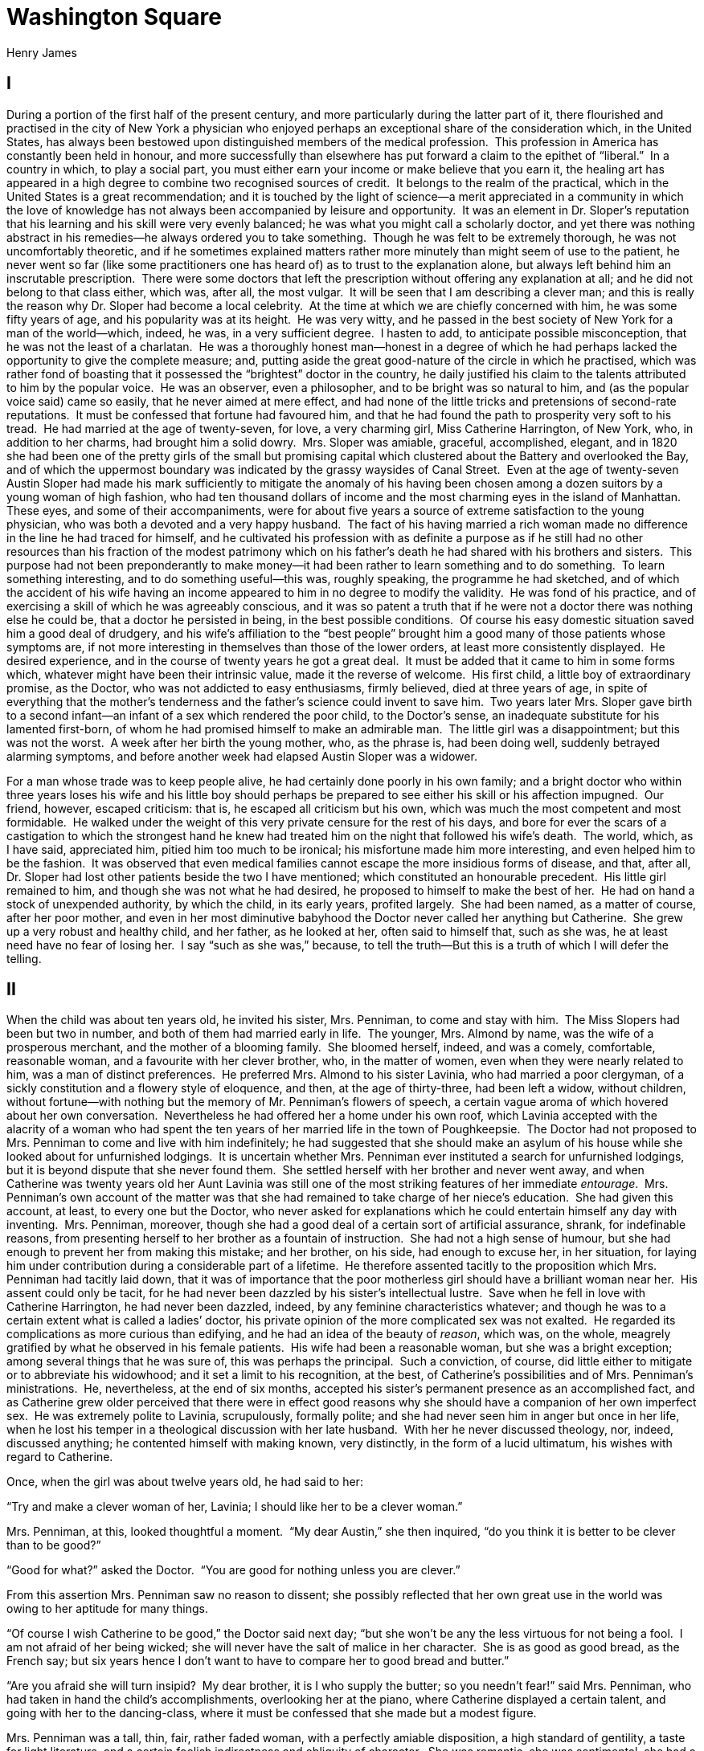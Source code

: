 = Washington Square
Henry James

== I

During a portion of the first half of the present century, and more
particularly during the latter part of it, there flourished and
practised in the city of New York a physician who enjoyed perhaps an
exceptional share of the consideration which, in the United States, has
always been bestowed upon distinguished members of the medical
profession.  This profession in America has constantly been held in
honour, and more successfully than elsewhere has put forward a claim to
the epithet of “liberal.”  In a country in which, to play a social part,
you must either earn your income or make believe that you earn it, the
healing art has appeared in a high degree to combine two recognised
sources of credit.  It belongs to the realm of the practical, which in
the United States is a great recommendation; and it is touched by the
light of science—a merit appreciated in a community in which the love of
knowledge has not always been accompanied by leisure and opportunity. 
It was an element in Dr. Sloper’s reputation that his learning and his
skill were very evenly balanced; he was what you might call a scholarly
doctor, and yet there was nothing abstract in his remedies—he always
ordered you to take something.  Though he was felt to be extremely
thorough, he was not uncomfortably theoretic, and if he sometimes
explained matters rather more minutely than might seem of use to the
patient, he never went so far (like some practitioners one has heard of)
as to trust to the explanation alone, but always left behind him an
inscrutable prescription.  There were some doctors that left the
prescription without offering any explanation at all; and he did not
belong to that class either, which was, after all, the most vulgar.  It
will be seen that I am describing a clever man; and this is really the
reason why Dr. Sloper had become a local celebrity.  At the time at
which we are chiefly concerned with him, he was some fifty years of age,
and his popularity was at its height.  He was very witty, and he passed
in the best society of New York for a man of the world—which, indeed, he
was, in a very sufficient degree.  I hasten to add, to anticipate
possible misconception, that he was not the least of a charlatan.  He
was a thoroughly honest man—honest in a degree of which he had perhaps
lacked the opportunity to give the complete measure; and, putting aside
the great good-nature of the circle in which he practised, which was
rather fond of boasting that it possessed the “brightest” doctor in the
country, he daily justified his claim to the talents attributed to him
by the popular voice.  He was an observer, even a philosopher, and to be
bright was so natural to him, and (as the popular voice said) came so
easily, that he never aimed at mere effect, and had none of the little
tricks and pretensions of second-rate reputations.  It must be confessed
that fortune had favoured him, and that he had found the path to
prosperity very soft to his tread.  He had married at the age of
twenty-seven, for love, a very charming girl, Miss Catherine Harrington,
of New York, who, in addition to her charms, had brought him a solid
dowry.  Mrs. Sloper was amiable, graceful, accomplished, elegant, and in
1820 she had been one of the pretty girls of the small but promising
capital which clustered about the Battery and overlooked the Bay, and of
which the uppermost boundary was indicated by the grassy waysides of
Canal Street.  Even at the age of twenty-seven Austin Sloper had made
his mark sufficiently to mitigate the anomaly of his having been chosen
among a dozen suitors by a young woman of high fashion, who had ten
thousand dollars of income and the most charming eyes in the island of
Manhattan.  These eyes, and some of their accompaniments, were for about
five years a source of extreme satisfaction to the young physician, who
was both a devoted and a very happy husband.  The fact of his having
married a rich woman made no difference in the line he had traced for
himself, and he cultivated his profession with as definite a purpose as
if he still had no other resources than his fraction of the modest
patrimony which on his father’s death he had shared with his brothers
and sisters.  This purpose had not been preponderantly to make money—it
had been rather to learn something and to do something.  To learn
something interesting, and to do something useful—this was, roughly
speaking, the programme he had sketched, and of which the accident of
his wife having an income appeared to him in no degree to modify the
validity.  He was fond of his practice, and of exercising a skill of
which he was agreeably conscious, and it was so patent a truth that if
he were not a doctor there was nothing else he could be, that a doctor
he persisted in being, in the best possible conditions.  Of course his
easy domestic situation saved him a good deal of drudgery, and his
wife’s affiliation to the “best people” brought him a good many of those
patients whose symptoms are, if not more interesting in themselves than
those of the lower orders, at least more consistently displayed.  He
desired experience, and in the course of twenty years he got a great
deal.  It must be added that it came to him in some forms which,
whatever might have been their intrinsic value, made it the reverse of
welcome.  His first child, a little boy of extraordinary promise, as the
Doctor, who was not addicted to easy enthusiasms, firmly believed, died
at three years of age, in spite of everything that the mother’s
tenderness and the father’s science could invent to save him.  Two years
later Mrs. Sloper gave birth to a second infant—an infant of a sex which
rendered the poor child, to the Doctor’s sense, an inadequate substitute
for his lamented first-born, of whom he had promised himself to make an
admirable man.  The little girl was a disappointment; but this was not
the worst.  A week after her birth the young mother, who, as the phrase
is, had been doing well, suddenly betrayed alarming symptoms, and before
another week had elapsed Austin Sloper was a widower.

For a man whose trade was to keep people alive, he had certainly done
poorly in his own family; and a bright doctor who within three years
loses his wife and his little boy should perhaps be prepared to see
either his skill or his affection impugned.  Our friend, however,
escaped criticism: that is, he escaped all criticism but his own, which
was much the most competent and most formidable.  He walked under the
weight of this very private censure for the rest of his days, and bore
for ever the scars of a castigation to which the strongest hand he knew
had treated him on the night that followed his wife’s death.  The world,
which, as I have said, appreciated him, pitied him too much to be
ironical; his misfortune made him more interesting, and even helped him
to be the fashion.  It was observed that even medical families cannot
escape the more insidious forms of disease, and that, after all, Dr.
Sloper had lost other patients beside the two I have mentioned; which
constituted an honourable precedent.  His little girl remained to him,
and though she was not what he had desired, he proposed to himself to
make the best of her.  He had on hand a stock of unexpended authority,
by which the child, in its early years, profited largely.  She had been
named, as a matter of course, after her poor mother, and even in her
most diminutive babyhood the Doctor never called her anything but
Catherine.  She grew up a very robust and healthy child, and her father,
as he looked at her, often said to himself that, such as she was, he at
least need have no fear of losing her.  I say “such as she was,”
because, to tell the truth—But this is a truth of which I will defer the
telling.

== II

When the child was about ten years old, he invited his sister, Mrs.
Penniman, to come and stay with him.  The Miss Slopers had been but two
in number, and both of them had married early in life.  The younger,
Mrs. Almond by name, was the wife of a prosperous merchant, and the
mother of a blooming family.  She bloomed herself, indeed, and was a
comely, comfortable, reasonable woman, and a favourite with her clever
brother, who, in the matter of women, even when they were nearly related
to him, was a man of distinct preferences.  He preferred Mrs. Almond to
his sister Lavinia, who had married a poor clergyman, of a sickly
constitution and a flowery style of eloquence, and then, at the age of
thirty-three, had been left a widow, without children, without
fortune—with nothing but the memory of Mr. Penniman’s flowers of speech,
a certain vague aroma of which hovered about her own conversation. 
Nevertheless he had offered her a home under his own roof, which Lavinia
accepted with the alacrity of a woman who had spent the ten years of her
married life in the town of Poughkeepsie.  The Doctor had not proposed
to Mrs. Penniman to come and live with him indefinitely; he had
suggested that she should make an asylum of his house while she looked
about for unfurnished lodgings.  It is uncertain whether Mrs. Penniman
ever instituted a search for unfurnished lodgings, but it is beyond
dispute that she never found them.  She settled herself with her brother
and never went away, and when Catherine was twenty years old her Aunt
Lavinia was still one of the most striking features of her immediate
__entourage__.  Mrs. Penniman’s own account of the matter was that she
had remained to take charge of her niece’s education.  She had given
this account, at least, to every one but the Doctor, who never asked for
explanations which he could entertain himself any day with inventing. 
Mrs. Penniman, moreover, though she had a good deal of a certain sort of
artificial assurance, shrank, for indefinable reasons, from presenting
herself to her brother as a fountain of instruction.  She had not a high
sense of humour, but she had enough to prevent her from making this
mistake; and her brother, on his side, had enough to excuse her, in her
situation, for laying him under contribution during a considerable part
of a lifetime.  He therefore assented tacitly to the proposition which
Mrs. Penniman had tacitly laid down, that it was of importance that the
poor motherless girl should have a brilliant woman near her.  His assent
could only be tacit, for he had never been dazzled by his sister’s
intellectual lustre.  Save when he fell in love with Catherine
Harrington, he had never been dazzled, indeed, by any feminine
characteristics whatever; and though he was to a certain extent what is
called a ladies’ doctor, his private opinion of the more complicated sex
was not exalted.  He regarded its complications as more curious than
edifying, and he had an idea of the beauty of __reason__, which was, on
the whole, meagrely gratified by what he observed in his female
patients.  His wife had been a reasonable woman, but she was a bright
exception; among several things that he was sure of, this was perhaps
the principal.  Such a conviction, of course, did little either to
mitigate or to abbreviate his widowhood; and it set a limit to his
recognition, at the best, of Catherine’s possibilities and of Mrs.
Penniman’s ministrations.  He, nevertheless, at the end of six months,
accepted his sister’s permanent presence as an accomplished fact, and as
Catherine grew older perceived that there were in effect good reasons
why she should have a companion of her own imperfect sex.  He was
extremely polite to Lavinia, scrupulously, formally polite; and she had
never seen him in anger but once in her life, when he lost his temper in
a theological discussion with her late husband.  With her he never
discussed theology, nor, indeed, discussed anything; he contented
himself with making known, very distinctly, in the form of a lucid
ultimatum, his wishes with regard to Catherine.

Once, when the girl was about twelve years old, he had said to her:

“Try and make a clever woman of her, Lavinia; I should like her to be a
clever woman.”

Mrs. Penniman, at this, looked thoughtful a moment.  “My dear Austin,”
she then inquired, “do you think it is better to be clever than to be
good?”

“Good for what?” asked the Doctor.  “You are good for nothing unless you
are clever.”

From this assertion Mrs. Penniman saw no reason to dissent; she possibly
reflected that her own great use in the world was owing to her aptitude
for many things.

“Of course I wish Catherine to be good,” the Doctor said next day; “but
she won’t be any the less virtuous for not being a fool.  I am not
afraid of her being wicked; she will never have the salt of malice in
her character.  She is as good as good bread, as the French say; but six
years hence I don’t want to have to compare her to good bread and
butter.”

“Are you afraid she will turn insipid?  My dear brother, it is I who
supply the butter; so you needn’t fear!” said Mrs. Penniman, who had
taken in hand the child’s accomplishments, overlooking her at the piano,
where Catherine displayed a certain talent, and going with her to the
dancing-class, where it must be confessed that she made but a modest
figure.

Mrs. Penniman was a tall, thin, fair, rather faded woman, with a
perfectly amiable disposition, a high standard of gentility, a taste for
light literature, and a certain foolish indirectness and obliquity of
character.  She was romantic, she was sentimental, she had a passion for
little secrets and mysteries—a very innocent passion, for her secrets
had hitherto always been as unpractical as addled eggs.  She was not
absolutely veracious; but this defect was of no great consequence, for
she had never had anything to conceal.  She would have liked to have a
lover, and to correspond with him under an assumed name in letters left
at a shop; I am bound to say that her imagination never carried the
intimacy farther than this.  Mrs. Penniman had never had a lover, but
her brother, who was very shrewd, understood her turn of mind.  “When
Catherine is about seventeen,” he said to himself, “Lavinia will try and
persuade her that some young man with a moustache is in love with her. 
It will be quite untrue; no young man, with a moustache or without, will
ever be in love with Catherine.  But Lavinia will take it up, and talk
to her about it; perhaps, even, if her taste for clandestine operations
doesn’t prevail with her, she will talk to me about it.  Catherine won’t
see it, and won’t believe it, fortunately for her peace of mind; poor
Catherine isn’t romantic.”

She was a healthy well-grown child, without a trace of her mother’s
beauty.  She was not ugly; she had simply a plain, dull, gentle
countenance.  The most that had ever been said for her was that she had
a “nice” face, and, though she was an heiress, no one had ever thought
of regarding her as a belle.  Her father’s opinion of her moral purity
was abundantly justified; she was excellently, imperturbably good;
affectionate, docile, obedient, and much addicted to speaking the
truth.  In her younger years she was a good deal of a romp, and, though
it is an awkward confession to make about one’s heroine, I must add that
she was something of a glutton.  She never, that I know of, stole
raisins out of the pantry; but she devoted her pocket-money to the
purchase of cream-cakes.  As regards this, however, a critical attitude
would be inconsistent with a candid reference to the early annals of any
biographer.  Catherine was decidedly not clever; she was not quick with
her book, nor, indeed, with anything else.  She was not abnormally
deficient, and she mustered learning enough to acquit herself
respectably in conversation with her contemporaries, among whom it must
be avowed, however, that she occupied a secondary place.  It is well
known that in New York it is possible for a young girl to occupy a
primary one.  Catherine, who was extremely modest, had no desire to
shine, and on most social occasions, as they are called, you would have
found her lurking in the background.  She was extremely fond of her
father, and very much afraid of him; she thought him the cleverest and
handsomest and most celebrated of men.  The poor girl found her account
so completely in the exercise of her affections that the little tremor
of fear that mixed itself with her filial passion gave the thing an
extra relish rather than blunted its edge.  Her deepest desire was to
please him, and her conception of happiness was to know that she had
succeeded in pleasing him.  She had never succeeded beyond a certain
point.  Though, on the whole, he was very kind to her, she was perfectly
aware of this, and to go beyond the point in question seemed to her
really something to live for.  What she could not know, of course, was
that she disappointed him, though on three or four occasions the Doctor
had been almost frank about it.  She grew up peacefully and
prosperously, but at the age of eighteen Mrs. Penniman had not made a
clever woman of her.  Dr. Sloper would have liked to be proud of his
daughter; but there was nothing to be proud of in poor Catherine.  There
was nothing, of course, to be ashamed of; but this was not enough for
the Doctor, who was a proud man and would have enjoyed being able to
think of his daughter as an unusual girl.  There would have been a
fitness in her being pretty and graceful, intelligent and distinguished;
for her mother had been the most charming woman of her little day, and
as regards her father, of course he knew his own value.  He had moments
of irritation at having produced a commonplace child, and he even went
so far at times as to take a certain satisfaction in the thought that
his wife had not lived to find her out.  He was naturally slow in making
this discovery himself, and it was not till Catherine had become a young
lady grown that he regarded the matter as settled.  He gave her the
benefit of a great many doubts; he was in no haste to conclude.  Mrs.
Penniman frequently assured him that his daughter had a delightful
nature; but he knew how to interpret this assurance.  It meant, to his
sense, that Catherine was not wise enough to discover that her aunt was
a goose—a limitation of mind that could not fail to be agreeable to Mrs.
Penniman.  Both she and her brother, however, exaggerated the young
girl’s limitations; for Catherine, though she was very fond of her aunt,
and conscious of the gratitude she owed her, regarded her without a
particle of that gentle dread which gave its stamp to her admiration of
her father.  To her mind there was nothing of the infinite about Mrs.
Penniman; Catherine saw her all at once, as it were, and was not dazzled
by the apparition; whereas her father’s great faculties seemed, as they
stretched away, to lose themselves in a sort of luminous vagueness,
which indicated, not that they stopped, but that Catherine’s own mind
ceased to follow them.

It must not be supposed that Dr. Sloper visited his disappointment upon
the poor girl, or ever let her suspect that she had played him a trick. 
On the contrary, for fear of being unjust to her, he did his duty with
exemplary zeal, and recognised that she was a faithful and affectionate
child.  Besides, he was a philosopher; he smoked a good many cigars over
his disappointment, and in the fulness of time he got used to it.  He
satisfied himself that he had expected nothing, though, indeed, with a
certain oddity of reasoning.  “I expect nothing,” he said to himself,
“so that if she gives me a surprise, it will be all clear again.  If she
doesn’t, it will be no loss.”  This was about the time Catherine had
reached her eighteenth year, so that it will be seen her father had not
been precipitate.  At this time she seemed not only incapable of giving
surprises; it was almost a question whether she could have received
one—she was so quiet and irresponsive.  People who expressed themselves
roughly called her stolid.  But she was irresponsive because she was
shy, uncomfortably, painfully shy.  This was not always understood, and
she sometimes produced an impression of insensibility.  In reality she
was the softest creature in the world.

== III

As a child she had promised to be tall, but when she was sixteen she
ceased to grow, and her stature, like most other points in her
composition, was not unusual.  She was strong, however, and properly
made, and, fortunately, her health was excellent.  It has been noted
that the Doctor was a philosopher, but I would not have answered for his
philosophy if the poor girl had proved a sickly and suffering person. 
Her appearance of health constituted her principal claim to beauty, and
her clear, fresh complexion, in which white and red were very equally
distributed, was, indeed, an excellent thing to see.  Her eye was small
and quiet, her features were rather thick, her tresses brown and
smooth.  A dull, plain girl she was called by rigorous critics—a quiet,
ladylike girl by those of the more imaginative sort; but by neither
class was she very elaborately discussed.  When it had been duly
impressed upon her that she was a young lady—it was a good while before
she could believe it—she suddenly developed a lively taste for dress: a
lively taste is quite the expression to use.  I feel as if I ought to
write it very small, her judgement in this matter was by no means
infallible; it was liable to confusions and embarrassments.  Her great
indulgence of it was really the desire of a rather inarticulate nature
to manifest itself; she sought to be eloquent in her garments, and to
make up for her diffidence of speech by a fine frankness of costume. 
But if she expressed herself in her clothes it is certain that people
were not to blame for not thinking her a witty person.  It must be added
that though she had the expectation of a fortune—Dr. Sloper for a long
time had been making twenty thousand dollars a year by his profession,
and laying aside the half of it—the amount of money at her disposal was
not greater than the allowance made to many poorer girls.  In those days
in New York there were still a few altar-fires flickering in the temple
of Republican simplicity, and Dr. Sloper would have been glad to see his
daughter present herself, with a classic grace, as a priestess of this
mild faith.  It made him fairly grimace, in private, to think that a
child of his should be both ugly and overdressed.  For himself, he was
fond of the good things of life, and he made a considerable use of them;
but he had a dread of vulgarity, and even a theory that it was
increasing in the society that surrounded him.  Moreover, the standard
of luxury in the United States thirty years ago was carried by no means
so high as at present, and Catherine’s clever father took the
old-fashioned view of the education of young persons.  He had no
particular theory on the subject; it had scarcely as yet become a
necessity of self-defence to have a collection of theories.  It simply
appeared to him proper and reasonable that a well-bred young woman
should not carry half her fortune on her back.  Catherine’s back was a
broad one, and would have carried a good deal; but to the weight of the
paternal displeasure she never ventured to expose it, and our heroine
was twenty years old before she treated herself, for evening wear, to a
red satin gown trimmed with gold fringe; though this was an article
which, for many years, she had coveted in secret.  It made her look,
when she sported it, like a woman of thirty; but oddly enough, in spite
of her taste for fine clothes, she had not a grain of coquetry, and her
anxiety when she put them on was as to whether they, and not she, would
look well.  It is a point on which history has not been explicit, but
the assumption is warrantable; it was in the royal raiment just
mentioned that she presented herself at a little entertainment given by
her aunt, Mrs. Almond.  The girl was at this time in her twenty-first
year, and Mrs. Almond’s party was the beginning of something very
important.

Some three or four years before this Dr. Sloper had moved his household
gods up town, as they say in New York.  He had been living ever since
his marriage in an edifice of red brick, with granite copings and an
enormous fanlight over the door, standing in a street within five
minutes’ walk of the City Hall, which saw its best days (from the social
point of view) about 1820.  After this, the tide of fashion began to set
steadily northward, as, indeed, in New York, thanks to the narrow
channel in which it flows, it is obliged to do, and the great hum of
traffic rolled farther to the right and left of Broadway.  By the time
the Doctor changed his residence the murmur of trade had become a mighty
uproar, which was music in the ears of all good citizens interested in
the commercial development, as they delighted to call it, of their
fortunate isle.  Dr. Sloper’s interest in this phenomenon was only
indirect—though, seeing that, as the years went on, half his patients
came to be overworked men of business, it might have been more
immediate—and when most of his neighbours’ dwellings (also ornamented
with granite copings and large fanlights) had been converted into
offices, warehouses, and shipping agencies, and otherwise applied to the
base uses of commerce, he determined to look out for a quieter home. 
The ideal of quiet and of genteel retirement, in 1835, was found in
Washington Square, where the Doctor built himself a handsome, modern,
wide-fronted house, with a big balcony before the drawing-room windows,
and a flight of marble steps ascending to a portal which was also faced
with white marble.  This structure, and many of its neighbours, which it
exactly resembled, were supposed, forty years ago, to embody the last
results of architectural science, and they remain to this day very solid
and honourable dwellings.  In front of them was the Square, containing a
considerable quantity of inexpensive vegetation, enclosed by a wooden
paling, which increased its rural and accessible appearance; and round
the corner was the more august precinct of the Fifth Avenue, taking its
origin at this point with a spacious and confident air which already
marked it for high destinies.  I know not whether it is owing to the
tenderness of early associations, but this portion of New York appears
to many persons the most delectable.  It has a kind of established
repose which is not of frequent occurrence in other quarters of the
long, shrill city; it has a riper, richer, more honourable look than any
of the upper ramifications of the great longitudinal thoroughfare—the
look of having had something of a social history.  It was here, as you
might have been informed on good authority, that you had come into a
world which appeared to offer a variety of sources of interest; it was
here that your grandmother lived, in venerable solitude, and dispensed a
hospitality which commended itself alike to the infant imagination and
the infant palate; it was here that you took your first walks abroad,
following the nursery-maid with unequal step and sniffing up the strange
odour of the ailantus-trees which at that time formed the principal
umbrage of the Square, and diffused an aroma that you were not yet
critical enough to dislike as it deserved; it was here, finally, that
your first school, kept by a broad-bosomed, broad-based old lady with a
ferule, who was always having tea in a blue cup, with a saucer that
didn’t match, enlarged the circle both of your observations and your
sensations.  It was here, at any rate, that my heroine spent many years
of her life; which is my excuse for this topographical parenthesis.

Mrs. Almond lived much farther up town, in an embryonic street with a
high number—a region where the extension of the city began to assume a
theoretic air, where poplars grew beside the pavement (when there was
one), and mingled their shade with the steep roofs of desultory Dutch
houses, and where pigs and chickens disported themselves in the gutter. 
These elements of rural picturesqueness have now wholly departed from
New York street scenery; but they were to be found within the memory of
middle-aged persons, in quarters which now would blush to be reminded of
them.  Catherine had a great many cousins, and with her Aunt Almond’s
children, who ended by being nine in number, she lived on terms of
considerable intimacy.  When she was younger they had been rather afraid
of her; she was believed, as the phrase is, to be highly educated, and a
person who lived in the intimacy of their Aunt Penniman had something of
reflected grandeur.  Mrs. Penniman, among the little Almonds, was an
object of more admiration than sympathy.  Her manners were strange and
formidable, and her mourning robes—she dressed in black for twenty years
after her husband’s death, and then suddenly appeared one morning with
pink roses in her cap—were complicated in odd, unexpected places with
buckles, bugles, and pins, which discouraged familiarity.  She took
children too hard, both for good and for evil, and had an oppressive air
of expecting subtle things of them, so that going to see her was a good
deal like being taken to church and made to sit in a front pew.  It was
discovered after a while, however, that Aunt Penniman was but an
accident in Catherine’s existence, and not a part of its essence, and
that when the girl came to spend a Saturday with her cousins, she was
available for “follow-my-master,” and even for leapfrog.  On this basis
an understanding was easily arrived at, and for several years Catherine
fraternised with her young kinsmen.  I say young kinsmen, because seven
of the little Almonds were boys, and Catherine had a preference for
those games which are most conveniently played in trousers.  By degrees,
however, the little Almonds’ trousers began to lengthen, and the wearers
to disperse and settle themselves in life.  The elder children were
older than Catherine, and the boys were sent to college or placed in
counting-rooms.  Of the girls, one married very punctually, and the
other as punctually became engaged.  It was to celebrate this latter
event that Mrs. Almond gave the little party I have mentioned.  Her
daughter was to marry a stout young stockbroker, a boy of twenty; it was
thought a very good thing.

== IV

Mrs. Penniman, with more buckles and bangles than ever, came, of course,
to the entertainment, accompanied by her niece; the Doctor, too, had
promised to look in later in the evening.  There was to be a good deal
of dancing, and before it had gone very far, Marian Almond came up to
Catherine, in company with a tall young man.  She introduced the young
man as a person who had a great desire to make our heroine’s
acquaintance, and as a cousin of Arthur Townsend, her own intended.

Marian Almond was a pretty little person of seventeen, with a very small
figure and a very big sash, to the elegance of whose manners matrimony
had nothing to add.  She already had all the airs of a hostess,
receiving the company, shaking her fan, saying that with so many people
to attend to she should have no time to dance.  She made a long speech
about Mr. Townsend’s cousin, to whom she administered a tap with her fan
before turning away to other cares.  Catherine had not understood all
that she said; her attention was given to enjoying Marian’s ease of
manner and flow of ideas, and to looking at the young man, who was
remarkably handsome.  She had succeeded, however, as she often failed to
do when people were presented to her, in catching his name, which
appeared to be the same as that of Marian’s little stockbroker. 
Catherine was always agitated by an introduction; it seemed a difficult
moment, and she wondered that some people—her new acquaintance at this
moment, for instance—should mind it so little.  She wondered what she
ought to say, and what would be the consequences of her saying nothing. 
The consequences at present were very agreeable.  Mr. Townsend, leaving
her no time for embarrassment, began to talk with an easy smile, as if
he had known her for a year.

“What a delightful party!  What a charming house!  What an interesting
family!  What a pretty girl your cousin is!”

These observations, in themselves of no great profundity, Mr. Townsend
seemed to offer for what they were worth, and as a contribution to an
acquaintance.  He looked straight into Catherine’s eyes.  She answered
nothing; she only listened, and looked at him; and he, as if he expected
no particular reply, went on to say many other things in the same
comfortable and natural manner.  Catherine, though she felt tongue-tied,
was conscious of no embarrassment; it seemed proper that he should talk,
and that she should simply look at him.  What made it natural was that
he was so handsome, or rather, as she phrased it to herself, so
beautiful.  The music had been silent for a while, but it suddenly began
again; and then he asked her, with a deeper, intenser smile, if she
would do him the honour of dancing with him.  Even to this inquiry she
gave no audible assent; she simply let him put his arm round her
waist—as she did so it occurred to her more vividly than it had ever
done before, that this was a singular place for a gentleman’s arm to
be—and in a moment he was guiding her round the room in the harmonious
rotation of the polka.  When they paused she felt that she was red; and
then, for some moments, she stopped looking at him.  She fanned herself,
and looked at the flowers that were painted on her fan.  He asked her if
she would begin again, and she hesitated to answer, still looking at the
flowers.

“Does it make you dizzy?” he asked, in a tone of great kindness.

Then Catherine looked up at him; he was certainly beautiful, and not at
all red.  “Yes,” she said; she hardly knew why, for dancing had never
made her dizzy.

“Ah, well, in that case,” said Mr. Townsend, “we will sit still and
talk.  I will find a good place to sit.”

He found a good place—a charming place; a little sofa that seemed meant
only for two persons.  The rooms by this time were very full; the
dancers increased in number, and people stood close in front of them,
turning their backs, so that Catherine and her companion seemed secluded
and unobserved.  “__We__ will talk,” the young man had said; but he
still did all the talking.  Catherine leaned back in her place, with her
eyes fixed upon him, smiling and thinking him very clever.  He had
features like young men in pictures; Catherine had never seen such
features—so delicate, so chiselled and finished—among the young New
Yorkers whom she passed in the streets and met at parties.  He was tall
and slim, but he looked extremely strong.  Catherine thought he looked
like a statue.  But a statue would not talk like that, and, above all,
would not have eyes of so rare a colour.  He had never been at Mrs.
Almond’s before; he felt very much like a stranger; and it was very kind
of Catherine to take pity on him.  He was Arthur Townsend’s cousin—not
very near; several times removed—and Arthur had brought him to present
him to the family.  In fact, he was a great stranger in New York.  It
was his native place; but he had not been there for many years.  He had
been knocking about the world, and living in far-away lands; he had only
come back a month or two before.  New York was very pleasant, only he
felt lonely.

“You see, people forget you,” he said, smiling at Catherine with his
delightful gaze, while he leaned forward obliquely, turning towards her,
with his elbows on his knees.

It seemed to Catherine that no one who had once seen him would ever
forget him; but though she made this reflexion she kept it to herself,
almost as you would keep something precious.

They sat there for some time.  He was very amusing.  He asked her about
the people that were near them; he tried to guess who some of them were,
and he made the most laughable mistakes.  He criticised them very
freely, in a positive, off-hand way.  Catherine had never heard any
one—especially any young man—talk just like that.  It was the way a
young man might talk in a novel; or better still, in a play, on the
stage, close before the footlights, looking at the audience, and with
every one looking at him, so that you wondered at his presence of mind. 
And yet Mr. Townsend was not like an actor; he seemed so sincere, so
natural.  This was very interesting; but in the midst of it Marian
Almond came pushing through the crowd, with a little ironical cry, when
she found these young people still together, which made every one turn
round, and cost Catherine a conscious blush.  Marian broke up their
talk, and told Mr. Townsend—whom she treated as if she were already
married, and he had become her cousin—to run away to her mother, who had
been wishing for the last half-hour to introduce him to Mr. Almond.

“We shall meet again!” he said to Catherine as he left her, and
Catherine thought it a very original speech.

Her cousin took her by the arm, and made her walk about.  “I needn’t ask
you what you think of Morris!” the young girl exclaimed.

“Is that his name?”

“I don’t ask you what you think of his name, but what you think of
himself,” said Marian.

“Oh, nothing particular!” Catherine answered, dissembling for the first
time in her life.

“I have half a mind to tell him that!” cried Marian.  “It will do him
good.  He’s so terribly conceited.”

“Conceited?” said Catherine, staring.

“So Arthur says, and Arthur knows about him.”

“Oh, don’t tell him!” Catherine murmured imploringly.

“Don’t tell him he’s conceited?  I have told him so a dozen times.”

At this profession of audacity Catherine looked down at her little
companion in amazement.  She supposed it was because Marian was going to
be married that she took so much on herself; but she wondered too,
whether, when she herself should become engaged, such exploits would be
expected of her.

Half an hour later she saw her Aunt Penniman sitting in the embrasure of
a window, with her head a little on one side, and her gold eye-glass
raised to her eyes, which were wandering about the room.  In front of
her was a gentleman, bending forward a little, with his back turned to
Catherine.  She knew his back immediately, though she had never seen it;
for when he had left her, at Marian’s instigation, he had retreated in
the best order, without turning round.  Morris Townsend—the name had
already become very familiar to her, as if some one had been repeating
it in her ear for the last half-hour—Morris Townsend was giving his
impressions of the company to her aunt, as he had done to herself; he
was saying clever things, and Mrs. Penniman was smiling, as if she
approved of them.  As soon as Catherine had perceived this she moved
away; she would not have liked him to turn round and see her.  But it
gave her pleasure—the whole thing.  That he should talk with Mrs.
Penniman, with whom she lived and whom she saw and talked with every
day—that seemed to keep him near her, and to make him even easier to
contemplate than if she herself had been the object of his civilities;
and that Aunt Lavinia should like him, should not be shocked or startled
by what he said, this also appeared to the girl a personal gain; for
Aunt Lavinia’s standard was extremely high, planted as it was over the
grave of her late husband, in which, as she had convinced every one, the
very genius of conversation was buried.  One of the Almond boys, as
Catherine called him, invited our heroine to dance a quadrille, and for
a quarter of an hour her feet at least were occupied.  This time she was
not dizzy; her head was very clear.  Just when the dance was over, she
found herself in the crowd face to face with her father.  Dr. Sloper had
usually a little smile, never a very big one, and with his little smile
playing in his clear eyes and on his neatly-shaved lips, he looked at
his daughter’s crimson gown.

“Is it possible that this magnificent person is my child?” he said.

You would have surprised him if you had told him so; but it is a literal
fact that he almost never addressed his daughter save in the ironical
form.  Whenever he addressed her he gave her pleasure; but she had to
cut her pleasure out of the piece, as it were.  There were portions left
over, light remnants and snippets of irony, which she never knew what to
do with, which seemed too delicate for her own use; and yet Catherine,
lamenting the limitations of her understanding, felt that they were too
valuable to waste and had a belief that if they passed over her head
they yet contributed to the general sum of human wisdom.

“I am not magnificent,” she said mildly, wishing that she had put on
another dress.

“You are sumptuous, opulent, expensive,” her father rejoined.  “You look
as if you had eighty thousand a year.”

“Well, so long as I haven’t—” said Catherine illogically.  Her
conception of her prospective wealth was as yet very indefinite.

“So long as you haven’t you shouldn’t look as if you had.  Have you
enjoyed your party?”

Catherine hesitated a moment; and then, looking away, “I am rather
tired,” she murmured.  I have said that this entertainment was the
beginning of something important for Catherine.  For the second time in
her life she made an indirect answer; and the beginning of a period of
dissimulation is certainly a significant date.  Catherine was not so
easily tired as that.

Nevertheless, in the carriage, as they drove home, she was as quiet as
if fatigue had been her portion.  Dr. Sloper’s manner of addressing his
sister Lavinia had a good deal of resemblance to the tone he had adopted
towards Catherine.

“Who was the young man that was making love to you?” he presently asked.

“Oh, my good brother!” murmured Mrs. Penniman, in deprecation.

“He seemed uncommonly tender.  Whenever I looked at you, for half an
hour, he had the most devoted air.”

“The devotion was not to me,” said Mrs. Penniman.  “It was to Catherine;
he talked to me of her.”

Catherine had been listening with all her ears.  “Oh, Aunt Penniman!”
she exclaimed faintly.

“He is very handsome; he is very clever; he expressed himself with a
great deal—a great deal of felicity,” her aunt went on.

“He is in love with this regal creature, then?” the Doctor inquired
humorously.

“Oh, father,” cried the girl, still more faintly, devoutly thankful the
carriage was dark.

“I don’t know that; but he admired her dress.”

Catherine did not say to herself in the dark, “My dress only?” Mrs.
Penniman’s announcement struck her by its richness, not by its
meagreness.

“You see,” said her father, “he thinks you have eighty thousand a year.”

“I don’t believe he thinks of that,” said Mrs. Penniman; “he is too
refined.”

“He must be tremendously refined not to think of that!”

“Well, he is!” Catherine exclaimed, before she knew it.

“I thought you had gone to sleep,” her father answered.  “The hour has
come!” he added to himself.  “Lavinia is going to get up a romance for
Catherine.  It’s a shame to play such tricks on the girl.  What is the
gentleman’s name?” he went on, aloud.

“I didn’t catch it, and I didn’t like to ask him.  He asked to be
introduced to me,” said Mrs. Penniman, with a certain grandeur; “but you
know how indistinctly Jefferson speaks.”  Jefferson was Mr. Almond. 
“Catherine, dear, what was the gentleman’s name?”

For a minute, if it had not been for the rumbling of the carriage, you
might have heard a pin drop.

“I don’t know, Aunt Lavinia,” said Catherine, very softly.  And, with
all his irony, her father believed her.

== V

He learned what he had asked some three or four days later, after Morris
Townsend, with his cousin, had called in Washington Square.  Mrs.
Penniman did not tell her brother, on the drive home, that she had
intimated to this agreeable young man, whose name she did not know,
that, with her niece, she should be very glad to see him; but she was
greatly pleased, and even a little flattered, when, late on a Sunday
afternoon, the two gentlemen made their appearance.  His coming with
Arthur Townsend made it more natural and easy; the latter young man was
on the point of becoming connected with the family, and Mrs. Penniman
had remarked to Catherine that, as he was going to marry Marian, it
would be polite in him to call.  These events came to pass late in the
autumn, and Catherine and her aunt had been sitting together in the
closing dusk, by the firelight, in the high back parlour.

Arthur Townsend fell to Catherine’s portion, while his companion placed
himself on the sofa, beside Mrs. Penniman.  Catherine had hitherto not
been a harsh critic; she was easy to please—she liked to talk with young
men.  But Marian’s betrothed, this evening, made her feel vaguely
fastidious; he sat looking at the fire and rubbing his knees with his
hands.  As for Catherine, she scarcely even pretended to keep up the
conversation; her attention had fixed itself on the other side of the
room; she was listening to what went on between the other Mr. Townsend
and her aunt.  Every now and then he looked over at Catherine herself
and smiled, as if to show that what he said was for her benefit too. 
Catherine would have liked to change her place, to go and sit near them,
where she might see and hear him better.  But she was afraid of seeming
bold—of looking eager; and, besides, it would not have been polite to
Marian’s little suitor.  She wondered why the other gentleman had picked
out her aunt—how he came to have so much to say to Mrs. Penniman, to
whom, usually, young men were not especially devoted.  She was not at
all jealous of Aunt Lavinia, but she was a little envious, and above all
she wondered; for Morris Townsend was an object on which she found that
her imagination could exercise itself indefinitely.  His cousin had been
describing a house that he had taken in view of his union with Marian,
and the domestic conveniences he meant to introduce into it; how Marian
wanted a larger one, and Mrs. Almond recommended a smaller one, and how
he himself was convinced that he had got the neatest house in New York.

“It doesn’t matter,” he said; “it’s only for three or four years.  At
the end of three or four years we’ll move.  That’s the way to live in
New York—to move every three or four years.  Then you always get the
last thing.  It’s because the city’s growing so quick—you’ve got to keep
up with it.  It’s going straight up town—that’s where New York’s going. 
If I wasn’t afraid Marian would be lonely, I’d go up there—right up to
the top—and wait for it.  Only have to wait ten years—they’d all come up
after you.  But Marian says she wants some neighbours—she doesn’t want
to be a pioneer.  She says that if she’s got to be the first settler she
had better go out to Minnesota.  I guess we’ll move up little by little;
when we get tired of one street we’ll go higher.  So you see we’ll
always have a new house; it’s a great advantage to have a new house; you
get all the latest improvements.  They invent everything all over again
about every five years, and it’s a great thing to keep up with the new
things.  I always try and keep up with the new things of every kind. 
Don’t you think that’s a good motto for a young couple—to keep ‘going
higher’?  That’s the name of that piece of poetry—what do they call
it?—__Excelsior__!”

Catherine bestowed on her junior visitor only just enough attention to
feel that this was not the way Mr. Morris Townsend had talked the other
night, or that he was talking now to her fortunate aunt.  But suddenly
his aspiring kinsman became more interesting.  He seemed to have become
conscious that she was affected by his companion’s presence, and he
thought it proper to explain it.

“My cousin asked me to bring him, or I shouldn’t have taken the
liberty.  He seemed to want very much to come; you know he’s awfully
sociable.  I told him I wanted to ask you first, but he said Mrs.
Penniman had invited him.  He isn’t particular what he says when he
wants to come somewhere!  But Mrs. Penniman seems to think it’s all
right.”

“We are very glad to see him,” said Catherine.  And she wished to talk
more about him; but she hardly knew what to say.  “I never saw him
before,” she went on presently.

Arthur Townsend stared.

“Why, he told me he talked with you for over half an hour the other
night.”

“I mean before the other night.  That was the first time.”

“Oh, he has been away from New York—he has been all round the world.  He
doesn’t know many people here, but he’s very sociable, and he wants to
know every one.”

“Every one?” said Catherine.

“Well, I mean all the good ones.  All the pretty young ladies—like Mrs.
Penniman!” and Arthur Townsend gave a private laugh.

“My aunt likes him very much,” said Catherine.

“Most people like him—he’s so brilliant.”

“He’s more like a foreigner,” Catherine suggested.

“Well, I never knew a foreigner!” said young Townsend, in a tone which
seemed to indicate that his ignorance had been optional.

“Neither have I,” Catherine confessed, with more humility.  “They say
they are generally brilliant,” she added vaguely.

“Well, the people of this city are clever enough for me.  I know some of
them that think they are too clever for me; but they ain’t!”

“I suppose you can’t be too clever,” said Catherine, still with
humility.

“I don’t know.  I know some people that call my cousin too clever.”

Catherine listened to this statement with extreme interest, and a
feeling that if Morris Townsend had a fault it would naturally be that
one.  But she did not commit herself, and in a moment she asked: “Now
that he has come back, will he stay here always?”

“Ah,” said Arthur, “if he can get something to do.”

“Something to do?”

“Some place or other; some business.”

“Hasn’t he got any?” said Catherine, who had never heard of a young
man—of the upper class—in this situation.

“No; he’s looking round.  But he can’t find anything.”

“I am very sorry,” Catherine permitted herself to observe.

“Oh, he doesn’t mind,” said young Townsend.  “He takes it easy—he isn’t
in a hurry.  He is very particular.”

Catherine thought he naturally would be, and gave herself up for some
moments to the contemplation of this idea, in several of its bearings.

“Won’t his father take him into his business—his office?” she at last
inquired.

“He hasn’t got any father—he has only got a sister.  Your sister can’t
help you much.”

It seemed to Catherine that if she were his sister she would disprove
this axiom.  “Is she—is she pleasant?” she asked in a moment.

“I don’t know—I believe she’s very respectable,” said young Townsend. 
And then he looked across to his cousin and began to laugh.  “Look here,
we are talking about you,” he added.

Morris Townsend paused in his conversation with Mrs. Penniman, and
stared, with a little smile.  Then he got up, as if he were going.

“As far as you are concerned, I can’t return the compliment,” he said to
Catherine’s companion.  “But as regards Miss Sloper, it’s another
affair.”

Catherine thought this little speech wonderfully well turned; but she
was embarrassed by it, and she also got up.  Morris Townsend stood
looking at her and smiling; he put out his hand for farewell.  He was
going, without having said anything to her; but even on these terms she
was glad to have seen him.

“I will tell her what you have said—when you go!” said Mrs. Penniman,
with an insinuating laugh.

Catherine blushed, for she felt almost as if they were making sport of
her.  What in the world could this beautiful young man have said?  He
looked at her still, in spite of her blush; but very kindly and
respectfully.

“I have had no talk with you,” he said, “and that was what I came for. 
But it will be a good reason for coming another time; a little
pretext—if I am obliged to give one.  I am not afraid of what your aunt
will say when I go.”

With this the two young men took their departure; after which Catherine,
with her blush still lingering, directed a serious and interrogative eye
to Mrs. Penniman.  She was incapable of elaborate artifice, and she
resorted to no jocular device—to no affectation of the belief that she
had been maligned—to learn what she desired.

“What did you say you would tell me?” she asked.

Mrs. Penniman came up to her, smiling and nodding a little, looked at
her all over, and gave a twist to the knot of ribbon in her neck.  “It’s
a great secret, my dear child; but he is coming a-courting!”

Catherine was serious still.  “Is that what he told you!”

“He didn’t say so exactly.  But he left me to guess it.  I’m a good
guesser.”

“Do you mean a-courting me?”

“Not me, certainly, miss; though I must say he is a hundred times more
polite to a person who has no longer extreme youth to recommend her than
most of the young men.  He is thinking of some one else.”  And Mrs.
Penniman gave her niece a delicate little kiss.  “You must be very
gracious to him.”

Catherine stared—she was bewildered.  “I don’t understand you,” she
said; “he doesn’t know me.”

“Oh yes, he does; more than you think.  I have told him all about you.”

“Oh, Aunt Penniman!” murmured Catherine, as if this had been a breach of
trust.  “He is a perfect stranger—we don’t know him.”  There was
infinite, modesty in the poor girl’s “we.”

Aunt Penniman, however, took no account of it; she spoke even with a
touch of acrimony.  “My dear Catherine, you know very well that you
admire him!”

“Oh, Aunt Penniman!” Catherine could only murmur again.  It might very
well be that she admired him—though this did not seem to her a thing to
talk about.  But that this brilliant stranger—this sudden apparition,
who had barely heard the sound of her voice—took that sort of interest
in her that was expressed by the romantic phrase of which Mrs. Penniman
had just made use: this could only be a figment of the restless brain of
Aunt Lavinia, whom every one knew to be a woman of powerful imagination.

== VI

Mrs. Penniman even took for granted at times that other people had as
much imagination as herself; so that when, half an hour later, her
brother came in, she addressed him quite on this principle.

“He has just been here, Austin; it’s such a pity you missed him.”

“Whom in the world have I missed?” asked the Doctor.

“Mr. Morris Townsend; he has made us such a delightful visit.”

“And who in the world is Mr. Morris Townsend?”

“Aunt Penniman means the gentleman—the gentleman whose name I couldn’t
remember,” said Catherine.

“The gentleman at Elizabeth’s party who was so struck with Catherine,”
Mrs. Penniman added.

“Oh, his name is Morris Townsend, is it?  And did he come here to
propose to you?”

“Oh, father,” murmured the girl for all answer, turning away to the
window, where the dusk had deepened to darkness.

“I hope he won’t do that without your permission,” said Mrs. Penniman,
very graciously.

“After all, my dear, he seems to have yours,” her brother answered.

Lavinia simpered, as if this might not be quite enough, and Catherine,
with her forehead touching the window-panes, listened to this exchange
of epigrams as reservedly as if they had not each been a pin-prick in
her own destiny.

“The next time he comes,” the Doctor added, “you had better call me.  He
might like to see me.”

Morris Townsend came again, some five days afterwards; but Dr. Sloper
was not called, as he was absent from home at the time.  Catherine was
with her aunt when the young man’s name was brought in, and Mrs.
Penniman, effacing herself and protesting, made a great point of her
niece’s going into the drawing-room alone.

“This time it’s for you—for you only,” she said.  “Before, when he
talked to me, it was only preliminary—it was to gain my confidence. 
Literally, my dear, I should not have the _courage_ to show myself
to-day.”

And this was perfectly true.  Mrs. Penniman was not a brave woman, and
Morris Townsend had struck her as a young man of great force of
character, and of remarkable powers of satire; a keen, resolute,
brilliant nature, with which one must exercise a great deal of tact. 
She said to herself that he was “imperious,” and she liked the word and
the idea.  She was not the least jealous of her niece, and she had been
perfectly happy with Mr. Penniman, but in the bottom of her heart she
permitted herself the observation: “That’s the sort of husband I should
have had!”  He was certainly much more imperious—she ended by calling it
imperial—than Mr. Penniman.

So Catherine saw Mr. Townsend alone, and her aunt did not come in even
at the end of the visit.  The visit was a long one; he sat there—in the
front parlour, in the biggest armchair—for more than an hour.  He seemed
more at home this time—more familiar; lounging a little in the chair,
slapping a cushion that was near him with his stick, and looking round
the room a good deal, and at the objects it contained, as well as at
Catherine; whom, however, he also contemplated freely.  There was a
smile of respectful devotion in his handsome eyes which seemed to
Catherine almost solemnly beautiful; it made her think of a young knight
in a poem.  His talk, however, was not particularly knightly; it was
light and easy and friendly; it took a practical turn, and he asked a
number of questions about herself—what were her tastes—if she liked this
and that—what were her habits.  He said to her, with his charming smile,
“Tell me about yourself; give me a little sketch.”  Catherine had very
little to tell, and she had no talent for sketching; but before he went
she had confided to him that she had a secret passion for the theatre,
which had been but scantily gratified, and a taste for operatic
music—that of Bellini and Donizetti, in especial (it must be remembered
in extenuation of this primitive young woman that she held these
opinions in an age of general darkness)—which she rarely had an occasion
to hear, except on the hand-organ.  She confessed that she was not
particularly fond of literature.  Morris Townsend agreed with her that
books were tiresome things; only, as he said, you had to read a good
many before you found it out.  He had been to places that people had
written books about, and they were not a bit like the descriptions.  To
see for yourself—that was the great thing; he always tried to see for
himself.  He had seen all the principal actors—he had been to all the
best theatres in London and Paris.  But the actors were always like the
authors—they always exaggerated.  He liked everything to be natural. 
Suddenly he stopped, looking at Catherine with his smile.

“That’s what I like you for; you are so natural!  Excuse me,” he added;
“you see I am natural myself!”

And before she had time to think whether she excused him or not—which
afterwards, at leisure, she became conscious that she did—he began to
talk about music, and to say that it was his greatest pleasure in life. 
He had heard all the great singers in Paris and London—Pasta and Rubini
and Lablache—and when you had done that, you could say that you knew
what singing was.

“I sing a little myself,” he said; “some day I will show you.  Not
to-day, but some other time.”

And then he got up to go; he had omitted, by accident, to say that he
would sing to her if she would play to him.  He thought of this after he
got into the street; but he might have spared his compunction, for
Catherine had not noticed the lapse.  She was thinking only that “some
other time” had a delightful sound; it seemed to spread itself over the
future.

This was all the more reason, however, though she was ashamed and
uncomfortable, why she should tell her father that Mr. Morris Townsend
had called again.  She announced the fact abruptly, almost violently, as
soon as the Doctor came into the house; and having done so—it was her
duty—she took measures to leave the room.  But she could not leave it
fast enough; her father stopped her just as she reached the door.

“Well, my dear, did he propose to you to-day?” the Doctor asked.

This was just what she had been afraid he would say; and yet she had no
answer ready.  Of course she would have liked to take it as a joke—as
her father must have meant it; and yet she would have liked, also, in
denying it, to be a little positive, a little sharp; so that he would
perhaps not ask the question again.  She didn’t like it—it made her
unhappy.  But Catherine could never be sharp; and for a moment she only
stood, with her hand on the door-knob, looking at her satiric parent,
and giving a little laugh.

“Decidedly,” said the Doctor to himself, “my daughter is not brilliant.”

But he had no sooner made this reflexion than Catherine found something;
she had decided, on the whole, to take the thing as a joke.

“Perhaps he will do it the next time!” she exclaimed, with a repetition
of her laugh.  And she quickly got out of the room.

The Doctor stood staring; he wondered whether his daughter were
serious.  Catherine went straight to her own room, and by the time she
reached it she bethought herself that there was something else—something
better—she might have said.  She almost wished, now, that her father
would ask his question again, so that she might reply: “Oh yes, Mr.
Morris Townsend proposed to me, and I refused him!”

The Doctor, however, began to put his questions elsewhere; it naturally
having occurred to him that he ought to inform himself properly about
this handsome young man who had formed the habit of running in and out
of his house.  He addressed himself to the younger of his sisters, Mrs.
Almond—not going to her for the purpose; there was no such hurry as
that—but having made a note of the matter for the first opportunity. 
The Doctor was never eager, never impatient nor nervous; but he made
notes of everything, and he regularly consulted his notes.  Among them
the information he obtained from Mrs. Almond about Morris Townsend took
its place.

“Lavinia has already been to ask me,” she said.  “Lavinia is most
excited; I don’t understand it.  It’s not, after all, Lavinia that the
young man is supposed to have designs upon.  She is very peculiar.”

“Ah, my dear,” the Doctor replied, “she has not lived with me these
twelve years without my finding it out!”

“She has got such an artificial mind,” said Mrs. Almond, who always
enjoyed an opportunity to discuss Lavinia’s peculiarities with her
brother.  “She didn’t want me to tell you that she had asked me about
Mr. Townsend; but I told her I would.  She always wants to conceal
everything.”

“And yet at moments no one blurts things out with such crudity.  She is
like a revolving lighthouse; pitch darkness alternating with a dazzling
brilliancy!  But what did you tell her?” the Doctor asked.

“What I tell you; that I know very little of him.”

“Lavinia must have been disappointed at that,” said the Doctor; “she
would prefer him to have been guilty of some romantic crime.  However,
we must make the best of people.  They tell me our gentleman is the
cousin of the little boy to whom you are about to entrust the future of
your little girl.”

“Arthur is not a little boy; he is a very old man; you and I will never
be so old.  He is a distant relation of Lavinia’s __protégé__.  The name
is the same, but I am given to understand that there are Townsends and
Townsends.  So Arthur’s mother tells me; she talked about
‘branches’—younger branches, elder branches, inferior branches—as if it
were a royal house.  Arthur, it appears, is of the reigning line, but
poor Lavinia’s young man is not.  Beyond this, Arthur’s mother knows
very little about him; she has only a vague story that he has been
‘wild.’  But I know his sister a little, and she is a very nice woman. 
Her name is Mrs. Montgomery; she is a widow, with a little property and
five children.  She lives in the Second Avenue.”

“What does Mrs. Montgomery say about him?”

“That he has talents by which he might distinguish himself.”

“Only he is lazy, eh?”

“She doesn’t say so.”

“That’s family pride,” said the Doctor.  “What is his profession?”

“He hasn’t got any; he is looking for something.  I believe he was once
in the Navy.”

“Once?  What is his age?”

“I suppose he is upwards of thirty.  He must have gone into the Navy
very young.  I think Arthur told me that he inherited a small
property—which was perhaps the cause of his leaving the Navy—and that he
spent it all in a few years.  He travelled all over the world, lived
abroad, amused himself.  I believe it was a kind of system, a theory he
had.  He has lately come back to America, with the intention, as he
tells Arthur, of beginning life in earnest.”

“Is he in earnest about Catherine, then?”

“I don’t see why you should be incredulous,” said Mrs. Almond.  “It
seems to me that you have never done Catherine justice.  You must
remember that she has the prospect of thirty thousand a year.”

The Doctor looked at his sister a moment, and then, with the slightest
touch of bitterness: “You at least appreciate her,” he said.

Mrs. Almond blushed.

“I don’t mean that is her only merit; I simply mean that it is a great
one.  A great many young men think so; and you appear to me never to
have been properly aware of that.  You have always had a little way of
alluding to her as an unmarriageable girl.”

“My allusions are as kind as yours, Elizabeth,” said the Doctor
frankly.  “How many suitors has Catherine had, with all her
expectations—how much attention has she ever received?  Catherine is not
unmarriageable, but she is absolutely unattractive.  What other reason
is there for Lavinia being so charmed with the idea that there is a
lover in the house?  There has never been one before, and Lavinia, with
her sensitive, sympathetic nature, is not used to the idea.  It affects
her imagination.  I must do the young men of New York the justice to say
that they strike me as very disinterested.  They prefer pretty
girls—lively girls—girls like your own.  Catherine is neither pretty nor
lively.”

“Catherine does very well; she has a style of her own—which is more than
my poor Marian has, who has no style at all,” said Mrs. Almond.  “The
reason Catherine has received so little attention is that she seems to
all the young men to be older than themselves.  She is so large, and she
dresses—so richly.  They are rather afraid of her, I think; she looks as
if she had been married already, and you know they don’t like married
women.  And if our young men appear disinterested,” the Doctor’s wiser
sister went on, “it is because they marry, as a general thing, so young;
before twenty-five, at the age of innocence and sincerity, before the
age of calculation.  If they only waited a little, Catherine would fare
better.”

“As a calculation?  Thank you very much,” said the Doctor.

“Wait till some intelligent man of forty comes along, and he will be
delighted with Catherine,” Mrs. Almond continued.

“Mr. Townsend is not old enough, then; his motives may be pure.”

“It is very possible that his motives are pure; I should be very sorry
to take the contrary for granted.  Lavinia is sure of it, and, as he is
a very prepossessing youth, you might give him the benefit of the
doubt.”

Dr. Sloper reflected a moment.

“What are his present means of subsistence?”

“I have no idea.  He lives, as I say, with his sister.”

“A widow, with five children?  Do you mean he lives _upon_ her?”

Mrs. Almond got up, and with a certain impatience: “Had you not better
ask Mrs. Montgomery herself?” she inquired.

“Perhaps I may come to that,” said the Doctor.  “Did you say the Second
Avenue?”  He made a note of the Second Avenue.

== VII

He was, however, by no means so much in earnest as this might seem to
indicate; and, indeed, he was more than anything else amused with the
whole situation.  He was not in the least in a state of tension or of
vigilance with regard to Catherine’s prospects he was even on his guard
against the ridicule that might attach itself to the spectacle of a
house thrown into agitation by its daughter and heiress receiving
attentions unprecedented in its annals.  More than this, he went so far
as to promise himself some entertainment from the little drama—if drama
it was—of which Mrs. Penniman desired to represent the ingenious Mr.
Townsend as the hero.  He had no intention, as yet, of regulating the
__dénouement__.  He was perfectly willing, as Elizabeth had suggested,
to give the young man the benefit of every doubt.  There was no great
danger in it; for Catherine, at the age of twenty-two, was, after all, a
rather mature blossom, such as could be plucked from the stem only by a
vigorous jerk.  The fact that Morris Townsend was poor—was not of
necessity against him; the Doctor had never made up his mind that his
daughter should marry a rich man.  The fortune she would inherit struck
him as a very sufficient provision for two reasonable persons, and if a
penniless swain who could give a good account of himself should enter
the lists, he should be judged quite upon his personal merits.  There
were other things besides.  The Doctor thought it very vulgar to be
precipitate in accusing people of mercenary motives, inasmuch as his
door had as yet not been in the least besieged by fortune-hunters; and,
lastly, he was very curious to see whether Catherine might really be
loved for her moral worth.  He smiled as he reflected that poor Mr.
Townsend had been only twice to the house, and he said to Mrs. Penniman
that the next time he should come she must ask him to dinner.

He came very soon again, and Mrs. Penniman had of course great pleasure
in executing this mission.  Morris Townsend accepted her invitation with
equal good grace, and the dinner took place a few days later.  The
Doctor had said to himself, justly enough, that they must not have the
young man alone; this would partake too much of the nature of
encouragement.  So two or three other persons were invited; but Morris
Townsend, though he was by no means the ostensible, was the real,
occasion of the feast.  There is every reason to suppose that he desired
to make a good impression; and if he fell short of this result, it was
not for want of a good deal of intelligent effort.  The Doctor talked to
him very little during dinner; but he observed him attentively, and
after the ladies had gone out he pushed him the wine and asked him
several questions.  Morris was not a young man who needed to be pressed,
and he found quite enough encouragement in the superior quality of the
claret.  The Doctor’s wine was admirable, and it may be communicated to
the reader that while he sipped it Morris reflected that a cellar-full
of good liquor—there was evidently a cellar-full here—would be a most
attractive idiosyncrasy in a father-in-law.  The Doctor was struck with
his appreciative guest; he saw that he was not a commonplace young man. 
“He has ability,” said Catherine’s father, “decided ability; he has a
very good head if he chooses to use it.  And he is uncommonly well
turned out; quite the sort of figure that pleases the ladies.  But I
don’t think I like him.”  The Doctor, however, kept his reflexions to
himself, and talked to his visitors about foreign lands, concerning
which Morris offered him more information than he was ready, as he
mentally phrased it, to swallow.  Dr. Sloper had travelled but little,
and he took the liberty of not believing everything this anecdotical
idler narrated.  He prided himself on being something of a
physiognomist, and while the young man, chatting with easy assurance,
puffed his cigar and filled his glass again, the Doctor sat with his
eyes quietly fixed on his bright, expressive face.  “He has the
assurance of the devil himself,” said Morris’s host; “I don’t think I
ever saw such assurance.  And his powers of invention are most
remarkable.  He is very knowing; they were not so knowing as that in my
time.  And a good head, did I say?  I should think so—after a bottle of
Madeira and a bottle and a half of claret!”

After dinner Morris Townsend went and stood before Catherine, who was
standing before the fire in her red satin gown.

“He doesn’t like me—he doesn’t like me at all!” said the young man.

“Who doesn’t like you?” asked Catherine.

“Your father; extraordinary man!”

“I don’t see how you know,” said Catherine, blushing.

“I feel; I am very quick to feel.”

“Perhaps you are mistaken.”

“Ah, well; you ask him and you will see.”

“I would rather not ask him, if there is any danger of his saying what
you think.”

Morris looked at her with an air of mock melancholy.

“It wouldn’t give you any pleasure to contradict him?”

“I never contradict him,” said Catherine.

“Will you hear me abused without opening your lips in my defence?”

“My father won’t abuse you.  He doesn’t know you enough.”

Morris Townsend gave a loud laugh, and Catherine began to blush again.

“I shall never mention you,” she said, to take refuge from her
confusion.

“That is very well; but it is not quite what I should have liked you to
say.  I should have liked you to say: ‘If my father doesn’t think well
of you, what does it matter?’”

“Ah, but it would matter; I couldn’t say that!” the girl exclaimed.

He looked at her for a moment, smiling a little; and the Doctor, if he
had been watching him just then, would have seen a gleam of fine
impatience in the sociable softness of his eye.  But there was no
impatience in his rejoinder—none, at least, save what was expressed in a
little appealing sigh.  “Ah, well, then, I must not give up the hope of
bringing him round!”

He expressed it more frankly to Mrs. Penniman later in the evening.  But
before that he sang two or three songs at Catherine’s timid request; not
that he flattered himself that this would help to bring her father
round.  He had a sweet, light tenor voice, and when he had finished
every one made some exclamation—every one, that is, save Catherine, who
remained intensely silent.  Mrs. Penniman declared that his manner of
singing was “most artistic,” and Dr. Sloper said it was “very
taking—very taking indeed”; speaking loudly and distinctly, but with a
certain dryness.

“He doesn’t like me—he doesn’t like me at all,” said Morris Townsend,
addressing the aunt in the same manner as he had done the niece.  “He
thinks I’m all wrong.”

Unlike her niece, Mrs. Penniman asked for no explanation.  She only
smiled very sweetly, as if she understood everything; and, unlike
Catherine too, she made no attempt to contradict him.  “Pray, what does
it matter?” she murmured softly.

“Ah, you say the right thing!” said Morris, greatly to the gratification
of Mrs. Penniman, who prided herself on always saying the right thing.

The Doctor, the next time he saw his sister Elizabeth, let her know that
he had made the acquaintance of Lavinia’s __protégé__.

“Physically,” he said, “he’s uncommonly well set up.  As an anatomist,
it is really a pleasure to me to see such a beautiful structure;
although, if people were all like him, I suppose there would be very
little need for doctors.”

“Don’t you see anything in people but their bones?” Mrs. Almond
rejoined.  “What do you think of him as a father?”

“As a father?  Thank Heaven I am not his father!”

“No; but you are Catherine’s.  Lavinia tells me she is in love.”

“She must get over it.  He is not a gentleman.”

“Ah, take care!  Remember that he is a branch of the Townsends.”

“He is not what I call a gentleman.  He has not the soul of one.  He is
extremely insinuating; but it’s a vulgar nature.  I saw through it in a
minute.  He is altogether too familiar—I hate familiarity.  He is a
plausible coxcomb.”

“Ah, well,” said Mrs. Almond; “if you make up your mind so easily, it’s
a great advantage.”

“I don’t make up my mind easily.  What I tell you is the result of
thirty years of observation; and in order to be able to form that
judgement in a single evening, I have had to spend a lifetime in study.”

“Very possibly you are right.  But the thing is for Catherine to see
it.”

“I will present her with a pair of spectacles!” said the Doctor.

== VIII

If it were true that she was in love, she was certainly very quiet about
it; but the Doctor was of course prepared to admit that her quietness
might mean volumes.  She had told Morris Townsend that she would not
mention him to her father, and she saw no reason to retract this vow of
discretion.  It was no more than decently civil, of course, that after
having dined in Washington Square, Morris should call there again; and
it was no more than natural that, having been kindly received on this
occasion, he should continue to present himself.  He had had plenty of
leisure on his hands; and thirty years ago, in New York, a young man of
leisure had reason to be thankful for aids to self-oblivion.  Catherine
said nothing to her father about these visits, though they had rapidly
become the most important, the most absorbing thing in her life.  The
girl was very happy.  She knew not as yet what would come of it; but the
present had suddenly grown rich and solemn.  If she had been told she
was in love, she would have been a good deal surprised; for she had an
idea that love was an eager and exacting passion, and her own heart was
filled in these days with the impulse of self-effacement and sacrifice. 
Whenever Morris Townsend had left the house, her imagination projected
itself, with all its strength, into the idea of his soon coming back;
but if she had been told at such a moment that he would not return for a
year, or even that he would never return, she would not have complained
nor rebelled, but would have humbly accepted the decree, and sought for
consolation in thinking over the times she had already seen him, the
words he had spoken, the sound of his voice, of his tread, the
expression of his face.  Love demands certain things as a right; but
Catherine had no sense of her rights; she had only a consciousness of
immense and unexpected favours.  Her very gratitude for these things had
hushed itself; for it seemed to her that there would be something of
impudence in making a festival of her secret.  Her father suspected
Morris Townsend’s visits, and noted her reserve.  She seemed to beg
pardon for it; she looked at him constantly in silence, as if she meant
to say that she said nothing because she was afraid of irritating him. 
But the poor girl’s dumb eloquence irritated him more than anything else
would have done, and he caught himself murmuring more than once that it
was a grievous pity his only child was a simpleton.  His murmurs,
however, were inaudible; and for a while he said nothing to any one.  He
would have liked to know exactly how often young Townsend came; but he
had determined to ask no questions of the girl herself—to say nothing
more to her that would show that he watched her.  The Doctor had a great
idea of being largely just: he wished to leave his daughter her liberty,
and interfere only when the danger should be proved.  It was not in his
manner to obtain information by indirect methods, and it never even
occurred to him to question the servants.  As for Lavinia, he hated to
talk to her about the matter; she annoyed him with her mock
romanticism.  But he had to come to this.  Mrs. Penniman’s convictions
as regards the relations of her niece and the clever young visitor who
saved appearances by coming ostensibly for both the ladies—Mrs.
Penniman’s convictions had passed into a riper and richer phase.  There
was to be no crudity in Mrs. Penniman’s treatment of the situation; she
had become as uncommunicative as Catherine herself.  She was tasting of
the sweets of concealment; she had taken up the line of mystery.  “She
would be enchanted to be able to prove to herself that she is
persecuted,” said the Doctor; and when at last he questioned her, he was
sure she would contrive to extract from his words a pretext for this
belief.

“Be so good as to let me know what is going on in the house,” he said to
her, in a tone which, under the circumstances, he himself deemed genial.

“Going on, Austin?” Mrs. Penniman exclaimed.  “Why, I am sure I don’t
know!  I believe that last night the old grey cat had kittens!”

“At her age?” said the Doctor.  “The idea is startling—almost shocking. 
Be so good as to see that they are all drowned.  But what else has
happened?”

“Ah, the dear little kittens!” cried Mrs. Penniman.  “I wouldn’t have
them drowned for the world!”

Her brother puffed his cigar a few moments in silence.  “Your sympathy
with kittens, Lavinia,” he presently resumed, “arises from a feline
element in your own character.”

“Cats are very graceful, and very clean,” said Mrs. Penniman, smiling.

“And very stealthy.  You are the embodiment both of grace and of
neatness; but you are wanting in frankness.”

“You certainly are not, dear brother.”

“I don’t pretend to be graceful, though I try to be neat.  Why haven’t
you let me know that Mr. Morris Townsend is coming to the house four
times a week?”

Mrs. Penniman lifted her eyebrows.  “Four times a week?”

“Five times, if you prefer it.  I am away all day, and I see nothing. 
But when such things happen, you should let me know.”

Mrs. Penniman, with her eyebrows still raised, reflected intently. 
“Dear Austin,” she said at last, “I am incapable of betraying a
confidence.  I would rather suffer anything.”

“Never fear; you shall not suffer.  To whose confidence is it you
allude?  Has Catherine made you take a vow of eternal secrecy?”

“By no means.  Catherine has not told me as much as she might.  She has
not been very trustful.”

“It is the young man, then, who has made you his confidante?  Allow me
to say that it is extremely indiscreet of you to form secret alliances
with young men.  You don’t know where they may lead you.”

“I don’t know what you mean by an alliance,” said Mrs. Penniman.  “I
take a great interest in Mr. Townsend; I won’t conceal that.  But that’s
all.”

“Under the circumstances, that is quite enough.  What is the source of
your interest in Mr. Townsend?”

“Why,” said Mrs. Penniman, musing, and then breaking into her smile,
“that he is so interesting!”

The Doctor felt that he had need of his patience.  “And what makes him
interesting?—his good looks?”

“His misfortunes, Austin.”

“Ah, he has had misfortunes?  That, of course, is always interesting. 
Are you at liberty to mention a few of Mr. Townsend’s?”

“I don’t know that he would like it,” said Mrs. Penniman.  “He has told
me a great deal about himself—he has told me, in fact, his whole
history.  But I don’t think I ought to repeat those things.  He would
tell them to you, I am sure, if he thought you would listen to him
kindly.  With kindness you may do anything with him.”

The Doctor gave a laugh.  “I shall request him very kindly, then, to
leave Catherine alone.”

“Ah!” said Mrs. Penniman, shaking her forefinger at her brother, with
her little finger turned out, “Catherine had probably said something to
him kinder than that.”

“Said that she loved him?  Do you mean that?”

Mrs. Penniman fixed her eyes on the floor.  “As I tell you, Austin, she
doesn’t confide in me.”

“You have an opinion, I suppose, all the same.  It is that I ask you
for; though I don’t conceal from you that I shall not regard it as
conclusive.”

Mrs. Penniman’s gaze continued to rest on the carpet; but at last she
lifted it, and then her brother thought it very expressive.  “I think
Catherine is very happy; that is all I can say.”

“Townsend is trying to marry her—is that what you mean?”

“He is greatly interested in her.”

“He finds her such an attractive girl?”

“Catherine has a lovely nature, Austin,” said Mrs. Penniman, “and Mr.
Townsend has had the intelligence to discover that.”

“With a little help from you, I suppose.  My dear Lavinia,” cried the
Doctor, “you are an admirable aunt!”

“So Mr. Townsend says,” observed Lavinia, smiling.

“Do you think he is sincere?” asked her brother.

“In saying that?”

“No; that’s of course.  But in his admiration for Catherine?”

“Deeply sincere.  He has said to me the most appreciative, the most
charming things about her.  He would say them to you, if he were sure
you would listen to him—gently.”

“I doubt whether I can undertake it.  He appears to require a great deal
of gentleness.”

“He is a sympathetic, sensitive nature,” said Mrs. Penniman.

Her brother puffed his cigar again in silence.  “These delicate
qualities have survived his vicissitudes, eh?  All this while you
haven’t told me about his misfortunes.”

“It is a long story,” said Mrs. Penniman, “and I regard it as a sacred
trust.  But I suppose there is no objection to my saying that he has
been wild—he frankly confesses that.  But he has paid for it.”

“That’s what has impoverished him, eh?”

“I don’t mean simply in money.  He is very much alone in the world.”

“Do you mean that he has behaved so badly that his friends have given
him up?”

“He has had false friends, who have deceived and betrayed him.”

“He seems to have some good ones too.  He has a devoted sister, and
half-a-dozen nephews and nieces.”

Mrs. Penniman was silent a minute.  “The nephews and nieces are
children, and the sister is not a very attractive person.”

“I hope he doesn’t abuse her to you,” said the Doctor; “for I am told he
lives upon her.”

“Lives upon her?”

“Lives with her, and does nothing for himself; it is about the same
thing.”

“He is looking for a position—most earnestly,” said Mrs. Penniman.  “He
hopes every day to find one.”

“Precisely.  He is looking for it here—over there in the front parlour. 
The position of husband of a weak-minded woman with a large fortune
would suit him to perfection!”

Mrs. Penniman was truly amiable, but she now gave signs of temper.  She
rose with much animation, and stood for a moment looking at her
brother.  “My dear Austin,” she remarked, “if you regard Catherine as a
weak-minded woman, you are particularly mistaken!”  And with this she
moved majestically away.

== IX

It was a regular custom with the family in Washington Square to go and
spend Sunday evening at Mrs. Almond’s.  On the Sunday after the
conversation I have just narrated, this custom was not intermitted and
on this occasion, towards the middle of the evening, Dr. Sloper found
reason to withdraw to the library, with his brother-in-law, to talk over
a matter of business.  He was absent some twenty minutes, and when he
came back into the circle, which was enlivened by the presence of
several friends of the family, he saw that Morris Townsend had come in
and had lost as little time as possible in seating himself on a small
sofa, beside Catherine.  In the large room, where several different
groups had been formed, and the hum of voices and of laughter was loud,
these two young persons might confabulate, as the Doctor phrased it to
himself, without attracting attention.  He saw in a moment, however,
that his daughter was painfully conscious of his own observation.  She
sat motionless, with her eyes bent down, staring at her open fan, deeply
flushed, shrinking together as if to minimise the indiscretion of which
she confessed herself guilty.

The Doctor almost pitied her.  Poor Catherine was not defiant; she had
no genius for bravado; and as she felt that her father viewed her
companion’s attentions with an unsympathising eye, there was nothing but
discomfort for her in the accident of seeming to challenge him.  The
Doctor felt, indeed, so sorry for her that he turned away, to spare her
the sense of being watched; and he was so intelligent a man that, in his
thoughts, he rendered a sort of poetic justice to her situation.

“It must be deucedly pleasant for a plain inanimate girl like that to
have a beautiful young fellow come and sit down beside her and whisper
to her that he is her slave—if that is what this one whispers.  No
wonder she likes it, and that she thinks me a cruel tyrant; which of
course she does, though she is afraid—she hasn’t the animation
necessary—to admit it to herself.  Poor old Catherine!” mused the
Doctor; “I verily believe she is capable of defending me when Townsend
abuses me!”

And the force of this reflexion, for the moment, was such in making him
feel the natural opposition between his point of view and that of an
infatuated child, that he said to himself that he was perhaps, after
all, taking things too hard and crying out before he was hurt.  He must
not condemn Morris Townsend unheard.  He had a great aversion to taking
things too hard; he thought that half the discomfort and many of the
disappointments of life come from it; and for an instant he asked
himself whether, possibly, he did not appear ridiculous to this
intelligent young man, whose private perception of incongruities he
suspected of being keen.  At the end of a quarter of an hour Catherine
had got rid of him, and Townsend was now standing before the fireplace
in conversation with Mrs. Almond.

“We will try him again,” said the Doctor.  And he crossed the room and
joined his sister and her companion, making her a sign that she should
leave the young man to him.  She presently did so, while Morris looked
at him, smiling, without a sign of evasiveness in his affable eye.

“He’s amazingly conceited!” thought the Doctor; and then he said aloud:
“I am told you are looking out for a position.”

“Oh, a position is more than I should presume to call it,” Morris
Townsend answered.  “That sounds so fine.  I should like some quiet
work—something to turn an honest penny.”

“What sort of thing should you prefer?”

“Do you mean what am I fit for?  Very little, I am afraid.  I have
nothing but my good right arm, as they say in the melodramas.”

“You are too modest,” said the Doctor.  “In addition to your good right
arm, you have your subtle brain.  I know nothing of you but what I see;
but I see by your physiognomy that you are extremely intelligent.”

“Ah,” Townsend murmured, “I don’t know what to answer when you say
that!  You advise me, then, not to despair?”

And he looked at his interlocutor as if the question might have a double
meaning.  The Doctor caught the look and weighed it a moment before he
replied.  “I should be very sorry to admit that a robust and
well-disposed young man need ever despair.  If he doesn’t succeed in one
thing, he can try another.  Only, I should add, he should choose his
line with discretion.”

“Ah, yes, with discretion,” Morris Townsend repeated sympathetically. 
“Well, I have been indiscreet, formerly; but I think I have got over
it.  I am very steady now.”  And he stood a moment, looking down at his
remarkably neat shoes.  Then at last, “Were you kindly intending to
propose something for my advantage?” he inquired, looking up and
smiling.

“Damn his impudence!” the Doctor exclaimed privately.  But in a moment
he reflected that he himself had, after all, touched first upon this
delicate point, and that his words might have been construed as an offer
of assistance.  “I have no particular proposal to make,” he presently
said; “but it occurred to me to let you know that I have you in my
mind.  Sometimes one hears of opportunities.  For instance—should you
object to leaving New York—to going to a distance?”

“I am afraid I shouldn’t be able to manage that.  I must seek my fortune
here or nowhere.  You see,” added Morris Townsend, “I have ties—I have
responsibilities here.  I have a sister, a widow, from whom I have been
separated for a long time, and to whom I am almost everything.  I
shouldn’t like to say to her that I must leave her.  She rather depends
upon me, you see.”

“Ah, that’s very proper; family feeling is very proper,” said Dr.
Sloper.  “I often think there is not enough of it in our city.  I think
I have heard of your sister.”

“It is possible, but I rather doubt it; she lives so very quietly.”

“As quietly, you mean,” the Doctor went on, with a short laugh, “as a
lady may do who has several young children.”

“Ah, my little nephews and nieces—that’s the very point!  I am helping
to bring them up,” said Morris Townsend.  “I am a kind of amateur tutor;
I give them lessons.”

“That’s very proper, as I say; but it is hardly a career.”

“It won’t make my fortune!” the young man confessed.

“You must not be too much bent on a fortune,” said the Doctor.  “But I
assure you I will keep you in mind; I won’t lose sight of you!”

“If my situation becomes desperate I shall perhaps take the liberty of
reminding you!” Morris rejoined, raising his voice a little, with a
brighter smile, as his interlocutor turned away.

Before he left the house the Doctor had a few words with Mrs. Almond.

“I should like to see his sister,” he said.  “What do you call her? 
Mrs. Montgomery.  I should like to have a little talk with her.”

“I will try and manage it,” Mrs. Almond responded.  “I will take the
first opportunity of inviting her, and you shall come and meet her. 
Unless, indeed,” Mrs. Almond added, “she first takes it into her head to
be sick and to send for you.”

“Ah no, not that; she must have trouble enough without that.  But it
would have its advantages, for then I should see the children.  I should
like very much to see the children.”

“You are very thorough.  Do you want to catechise them about their
uncle!”

“Precisely.  Their uncle tells me he has charge of their education, that
he saves their mother the expense of school-bills.  I should like to ask
them a few questions in the commoner branches.”

“He certainly has not the cut of a schoolmaster!” Mrs. Almond said to
herself a short time afterwards, as she saw Morris Townsend in a corner
bending over her niece, who was seated.

And there was, indeed, nothing in the young man’s discourse at this
moment that savoured of the pedagogue.

“Will you meet me somewhere to-morrow or next day?” he said, in a low
tone, to Catherine.

“Meet you?” she asked, lifting her frightened eyes.

“I have something particular to say to you—very particular.”

“Can’t you come to the house?  Can’t you say it there?”

Townsend shook his head gloomily.  “I can’t enter your doors again!”

“Oh, Mr. Townsend!” murmured Catherine.  She trembled as she wondered
what had happened, whether her father had forbidden it.

“I can’t in self-respect,” said the young man.  “Your father has
insulted me.”

“Insulted you!”

“He has taunted me with my poverty.”

“Oh, you are mistaken—you misunderstood him!”  Catherine spoke with
energy, getting up from her chair.

“Perhaps I am too proud—too sensitive.  But would you have me
otherwise?” he asked tenderly.

“Where my father is concerned, you must not be sure.  He is full of
goodness,” said Catherine.

“He laughed at me for having no position!  I took it quietly; but only
because he belongs to you.”

“I don’t know,” said Catherine; “I don’t know what he thinks.  I am sure
he means to be kind.  You must not be too proud.”

“I will be proud only of you,” Morris answered.  “Will you meet me in
the Square in the afternoon?”

A great blush on Catherine’s part had been the answer to the declaration
I have just quoted.  She turned away, heedless of his question.

“Will you meet me?” he repeated.  “It is very quiet there; no one need
see us—toward dusk?”

“It is you who are unkind, it is you who laugh, when you say such things
as that.”

“My dear girl!” the young man murmured.

“You know how little there is in me to be proud of.  I am ugly and
stupid.”

Morris greeted this remark with an ardent murmur, in which she
recognised nothing articulate but an assurance that she was his own
dearest.

But she went on.  “I am not even—I am not even—”  And she paused a
moment.

“You are not what?”

“I am not even brave.”

“Ah, then, if you are afraid, what shall we do?”

She hesitated a while; then at last—“You must come to the house,” she
said; “I am not afraid of that.”

“I would rather it were in the Square,” the young man urged.  “You know
how empty it is, often.  No one will see us.”

“I don’t care who sees us!  But leave me now.”

He left her resignedly; he had got what he wanted.  Fortunately he was
ignorant that half an hour later, going home with her father and feeling
him near, the poor girl, in spite of her sudden declaration of courage,
began to tremble again.  Her father said nothing; but she had an idea
his eyes were fixed upon her in the darkness.  Mrs. Penniman also was
silent; Morris Townsend had told her that her niece preferred,
unromantically, an interview in a chintz-covered parlour to a
sentimental tryst beside a fountain sheeted with dead leaves, and she
was lost in wonderment at the oddity—almost the perversity—of the
choice.

== X

Catherine received the young man the next day on the ground she had
chosen—amid the chaste upholstery of a New York drawing-room furnished
in the fashion of fifty years ago.  Morris had swallowed his pride and
made the effort necessary to cross the threshold of her too derisive
parent—an act of magnanimity which could not fail to render him doubly
interesting.

“We must settle something—we must take a line,” he declared, passing his
hand through his hair and giving a glance at the long narrow mirror
which adorned the space between the two windows, and which had at its
base a little gilded bracket covered by a thin slab of white marble,
supporting in its turn a backgammon board folded together in the shape
of two volumes, two shining folios inscribed in letters of greenish
gilt, __History of England__.  If Morris had been pleased to describe
the master of the house as a heartless scoffer, it is because he thought
him too much on his guard, and this was the easiest way to express his
own dissatisfaction—a dissatisfaction which he had made a point of
concealing from the Doctor.  It will probably seem to the reader,
however, that the Doctor’s vigilance was by no means excessive, and that
these two young people had an open field.  Their intimacy was now
considerable, and it may appear that for a shrinking and retiring person
our heroine had been liberal of her favours.  The young man, within a
few days, had made her listen to things for which she had not supposed
that she was prepared; having a lively foreboding of difficulties, he
proceeded to gain as much ground as possible in the present.  He
remembered that fortune favours the brave, and even if he had forgotten
it, Mrs. Penniman would have remembered it for him.  Mrs. Penniman
delighted of all things in a drama, and she flattered herself that a
drama would now be enacted.  Combining as she did the zeal of the
prompter with the impatience of the spectator, she had long since done
her utmost to pull up the curtain.  She too expected to figure in the
performance—to be the confidante, the Chorus, to speak the epilogue.  It
may even be said that there were times when she lost sight altogether of
the modest heroine of the play, in the contemplation of certain great
passages which would naturally occur between the hero and herself.

What Morris had told Catherine at last was simply that he loved her, or
rather adored her.  Virtually, he had made known as much already—his
visits had been a series of eloquent intimations of it.  But now he had
affirmed it in lover’s vows, and, as a memorable sign of it, he had
passed his arm round the girl’s waist and taken a kiss.  This happy
certitude had come sooner than Catherine expected, and she had regarded
it, very naturally, as a priceless treasure.  It may even be doubted
whether she had ever definitely expected to possess it; she had not been
waiting for it, and she had never said to herself that at a given moment
it must come.  As I have tried to explain, she was not eager and
exacting; she took what was given her from day to day; and if the
delightful custom of her lover’s visits, which yielded her a happiness
in which confidence and timidity were strangely blended, had suddenly
come to an end, she would not only not have spoken of herself as one of
the forsaken, but she would not have thought of herself as one of the
disappointed.  After Morris had kissed her, the last time he was with
her, as a ripe assurance of his devotion, she begged him to go away, to
leave her alone, to let her think.  Morris went away, taking another
kiss first.  But Catherine’s meditations had lacked a certain
coherence.  She felt his kisses on her lips and on her cheeks for a long
time afterwards; the sensation was rather an obstacle than an aid to
reflexion.  She would have liked to see her situation all clearly before
her, to make up her mind what she should do if, as she feared, her
father should tell her that he disapproved of Morris Townsend.  But all
that she could see with any vividness was that it was terribly strange
that anyone should disapprove of him; that there must in that case be
some mistake, some mystery, which in a little while would be set at
rest.  She put off deciding and choosing; before the vision of a
conflict with her father she dropped her eyes and sat motionless,
holding her breath and waiting.  It made her heart beat, it was
intensely painful.  When Morris kissed her and said these things—that
also made her heart beat; but this was worse, and it frightened her. 
Nevertheless, to-day, when the young man spoke of settling something,
taking a line, she felt that it was the truth, and she answered very
simply and without hesitating.

“We must do our duty,” she said; “we must speak to my father.  I will do
it to-night; you must do it to-morrow.”

“It is very good of you to do it first,” Morris answered.  “The young
man—the happy lover—generally does that.  But just as you please!”

It pleased Catherine to think that she should be brave for his sake, and
in her satisfaction she even gave a little smile.  “Women have more
tact,” she said “they ought to do it first.  They are more conciliating;
they can persuade better.”

“You will need all your powers of persuasion.  But, after all,” Morris
added, “you are irresistible.”

“Please don’t speak that way—and promise me this.  To-morrow, when you
talk with father, you will be very gentle and respectful.”

“As much so as possible,” Morris promised.  “It won’t be much use, but I
shall try.  I certainly would rather have you easily than have to fight
for you.”

“Don’t talk about fighting; we shall not fight.”

“Ah, we must be prepared,” Morris rejoined; “you especially, because for
you it must come hardest.  Do you know the first thing your father will
say to you?”

“No, Morris; please tell me.”

“He will tell you I am mercenary.”

“Mercenary?”

“It’s a big word; but it means a low thing.  It means that I am after
your money.”

“Oh!” murmured Catherine softly.

The exclamation was so deprecating and touching that Morris indulged in
another little demonstration of affection.  “But he will be sure to say
it,” he added.

“It will be easy to be prepared for that,” Catherine said.  “I shall
simply say that he is mistaken—that other men may be that way, but that
you are not.”

“You must make a great point of that, for it will be his own great
point.”

Catherine looked at her lover a minute, and then she said, “I shall
persuade him.  But I am glad we shall be rich,” she added.

Morris turned away, looking into the crown of his hat.  “No, it’s a
misfortune,” he said at last.  “It is from that our difficulty will
come.”

“Well, if it is the worst misfortune, we are not so unhappy.  Many
people would not think it so bad.  I will persuade him, and after that
we shall be very glad we have money.”

Morris Townsend listened to this robust logic in silence.  “I will leave
my defence to you; it’s a charge that a man has to stoop to defend
himself from.”

Catherine on her side was silent for a while; she was looking at him
while he looked, with a good deal of fixedness, out of the window. 
“Morris,” she said abruptly, “are you very sure you love me?”

He turned round, and in a moment he was bending over her.  “My own
dearest, can you doubt it?”

“I have only known it five days,” she said; “but now it seems to me as
if I could never do without it.”

“You will never be called upon to try!”  And he gave a little tender,
reassuring laugh.  Then, in a moment, he added, “There is something you
must tell me, too.”  She had closed her eyes after the last word she
uttered, and kept them closed; and at this she nodded her head, without
opening them.  “You must tell me,” he went on, “that if your father is
dead against me, if he absolutely forbids our marriage, you will still
be faithful.”

Catherine opened her eyes, gazing at him, and she could give no better
promise than what he read there.

“You will cleave to me?” said Morris.  “You know you are your own
mistress—you are of age.”

“Ah, Morris!” she murmured, for all answer.  Or rather not for all; for
she put her hand into his own.  He kept it a while, and presently he
kissed her again.  This is all that need be recorded of their
conversation; but Mrs. Penniman, if she had been present, would probably
have admitted that it was as well it had not taken place beside the
fountain in Washington Square.

== XI

Catherine listened for her father when he came in that evening, and she
heard him go to his study.  She sat quiet, though her heart was beating
fast, for nearly half an hour; then she went and knocked at his door—a
ceremony without which she never crossed the threshold of this
apartment.  On entering it now she found him in his chair beside the
fire, entertaining himself with a cigar and the evening paper.

“I have something to say to you,” she began very gently; and she sat
down in the first place that offered.

“I shall be very happy to hear it, my dear,” said her father.  He
waited—waited, looking at her, while she stared, in a long silence, at
the fire.  He was curious and impatient, for he was sure she was going
to speak of Morris Townsend; but he let her take her own time, for he
was determined to be very mild.

“I am engaged to be married!” Catherine announced at last, still staring
at the fire.

The Doctor was startled; the accomplished fact was more than he had
expected.  But he betrayed no surprise.  “You do right to tell me,” he
simply said.  “And who is the happy mortal whom you have honoured with
your choice?”

“Mr. Morris Townsend.”  And as she pronounced her lover’s name,
Catherine looked at him.  What she saw was her father’s still grey eye
and his clear-cut, definite smile.  She contemplated these objects for a
moment, and then she looked back at the fire; it was much warmer.

“When was this arrangement made?” the Doctor asked.

“This afternoon—two hours ago.”

“Was Mr. Townsend here?”

“Yes, father; in the front parlour.”  She was very glad that she was not
obliged to tell him that the ceremony of their betrothal had taken place
out there under the bare ailantus-trees.

“Is it serious?” said the Doctor.

“Very serious, father.”

Her father was silent a moment.  “Mr. Townsend ought to have told me.”

“He means to tell you to-morrow.”

“After I know all about it from you?  He ought to have told me before. 
Does he think I didn’t care—because I left you so much liberty?”

“Oh no,” said Catherine; “he knew you would care.  And we have been so
much obliged to you for—for the liberty.”

The Doctor gave a short laugh.  “You might have made a better use of it,
Catherine.”

“Please don’t say that, father,” the girl urged softly, fixing her dull
and gentle eyes upon him.

He puffed his cigar awhile, meditatively.  “You have gone very fast,” he
said at last.

“Yes,” Catherine answered simply; “I think we have.”

Her father glanced at her an instant, removing his eyes from the fire. 
“I don’t wonder Mr. Townsend likes you.  You are so simple and so good.”

“I don’t know why it is—but he _does_ like me.  I am sure of that.”

“And are you very fond of Mr. Townsend?”

“I like him very much, of course—or I shouldn’t consent to marry him.”

“But you have known him a very short time, my dear.”

“Oh,” said Catherine, with some eagerness, “it doesn’t take long to like
a person—when once you begin.”

“You must have begun very quickly.  Was it the first time you saw
him—that night at your aunt’s party?”

“I don’t know, father,” the girl answered.  “I can’t tell you about
that.”

“Of course; that’s your own affair.  You will have observed that I have
acted on that principle.  I have not interfered, I have left you your
liberty, I have remembered that you are no longer a little girl—that you
have arrived at years of discretion.”

“I feel very old—and very wise,” said Catherine, smiling faintly.

“I am afraid that before long you will feel older and wiser yet.  I
don’t like your engagement.”

“Ah!” Catherine exclaimed softly, getting up from her chair.

“No, my dear.  I am sorry to give you pain; but I don’t like it.  You
should have consulted me before you settled it.  I have been too easy
with you, and I feel as if you had taken advantage of my indulgence. 
Most decidedly, you should have spoken to me first.”

Catherine hesitated a moment, and then—“It was because I was afraid you
wouldn’t like it!” she confessed.

“Ah, there it is!  You had a bad conscience.”

“No, I have not a bad conscience, father!” the girl cried out, with
considerable energy.  “Please don’t accuse me of anything so dreadful.” 
These words, in fact, represented to her imagination something very
terrible indeed, something base and cruel, which she associated with
malefactors and prisoners.  “It was because I was afraid—afraid—” she
went on.

“If you were afraid, it was because you had been foolish!”

“I was afraid you didn’t like Mr. Townsend.”

“You were quite right.  I don’t like him.”

“Dear father, you don’t know him,” said Catherine, in a voice so timidly
argumentative that it might have touched him.

“Very true; I don’t know him intimately.  But I know him enough.  I have
my impression of him.  You don’t know him either.”

She stood before the fire, with her hands lightly clasped in front of
her; and her father, leaning back in his chair and looking up at her,
made this remark with a placidity that might have been irritating.

I doubt, however, whether Catherine was irritated, though she broke into
a vehement protest.  “I don’t know him?” she cried.  “Why, I know
him—better than I have ever known any one!”

“You know a part of him—what he has chosen to show you.  But you don’t
know the rest.”

“The rest?  What is the rest?”

“Whatever it may be.  There is sure to be plenty of it.”

“I know what you mean,” said Catherine, remembering how Morris had
forewarned her.  “You mean that he is mercenary.”

Her father looked up at her still, with his cold, quiet reasonable eye. 
“If I meant it, my dear, I should say it!  But there is an error I wish
particularly to avoid—that of rendering Mr. Townsend more interesting to
you by saying hard things about him.”

“I won’t think them hard if they are true,” said Catherine.

“If you don’t, you will be a remarkably sensible young woman!”

“They will be your reasons, at any rate, and you will want me to hear
your reasons.”

The Doctor smiled a little.  “Very true.  You have a perfect right to
ask for them.”  And he puffed his cigar a few moments.  “Very well,
then, without accusing Mr. Townsend of being in love only with your
fortune—and with the fortune that you justly expect—I will say that
there is every reason to suppose that these good things have entered
into his calculation more largely than a tender solicitude for your
happiness strictly requires.  There is, of course, nothing impossible in
an intelligent young man entertaining a disinterested affection for
you.  You are an honest, amiable girl, and an intelligent young man
might easily find it out.  But the principal thing that we know about
this young man—who is, indeed, very intelligent—leads us to suppose
that, however much he may value your personal merits, he values your
money more.  The principal thing we know about him is that he has led a
life of dissipation, and has spent a fortune of his own in doing so. 
That is enough for me, my dear.  I wish you to marry a young man with
other antecedents—a young man who could give positive guarantees.  If
Morris Townsend has spent his own fortune in amusing himself, there is
every reason to believe that he would spend yours.”

The Doctor delivered himself of these remarks slowly, deliberately, with
occasional pauses and prolongations of accent, which made no great
allowance for poor Catherine’s suspense as to his conclusion.  She sat
down at last, with her head bent and her eyes still fixed upon him; and
strangely enough—I hardly know how to tell it—even while she felt that
what he said went so terribly against her, she admired his neatness and
nobleness of expression.  There was something hopeless and oppressive in
having to argue with her father; but she too, on her side, must try to
be clear.  He was so quiet; he was not at all angry; and she too must be
quiet.  But her very effort to be quiet made her tremble.

“That is not the principal thing we know about him,” she said; and there
was a touch of her tremor in her voice.  “There are other things—many
other things.  He has very high abilities—he wants so much to do
something.  He is kind, and generous, and true,” said poor Catherine,
who had not suspected hitherto the resources of her eloquence.  “And his
fortune—his fortune that he spent—was very small!”

“All the more reason he shouldn’t have spent it,” cried the Doctor,
getting up, with a laugh.  Then as Catherine, who had also risen to her
feet again, stood there in her rather angular earnestness, wishing so
much and expressing so little, he drew her towards him and kissed her. 
“You won’t think me cruel?” he said, holding her a moment.

This question was not reassuring; it seemed to Catherine, on the
contrary, to suggest possibilities which made her feel sick.  But she
answered coherently enough—“No, dear father; because if you knew how I
feel—and you must know, you know everything—you would be so kind, so
gentle.”

“Yes, I think I know how you feel,” the Doctor said.  “I will be very
kind—be sure of that.  And I will see Mr. Townsend to-morrow. 
Meanwhile, and for the present, be so good as to mention to no one that
you are engaged.”

== XII

On the morrow, in the afternoon, he stayed at home, awaiting Mr.
Townsend’s call—a proceeding by which it appeared to him (justly
perhaps, for he was a very busy man) that he paid Catherine’s suitor
great honour, and gave both these young people so much the less to
complain of.  Morris presented himself with a countenance sufficiently
serene—he appeared to have forgotten the “insult” for which he had
solicited Catherine’s sympathy two evenings before, and Dr. Sloper lost
no time in letting him know that he had been prepared for his visit.

“Catherine told me yesterday what has been going on between you,” he
said.  “You must allow me to say that it would have been becoming of you
to give me notice of your intentions before they had gone so far.”

“I should have done so,” Morris answered, “if you had not had so much
the appearance of leaving your daughter at liberty.  She seems to me
quite her own mistress.”

“Literally, she is.  But she has not emancipated herself morally quite
so far, I trust, as to choose a husband without consulting me.  I have
left her at liberty, but I have not been in the least indifferent.  The
truth is that your little affair has come to a head with a rapidity that
surprises me.  It was only the other day that Catherine made your
acquaintance.”

“It was not long ago, certainly,” said Morris, with great gravity.  “I
admit that we have not been slow to—to arrive at an understanding.  But
that was very natural, from the moment we were sure of ourselves—and of
each other.  My interest in Miss Sloper began the first time I saw her.”

“Did it not by chance precede your first meeting?” the Doctor asked.

Morris looked at him an instant.  “I certainly had already heard that
she was a charming girl.”

“A charming girl—that’s what you think her?”

“Assuredly.  Otherwise I should not be sitting here.”

The Doctor meditated a moment.  “My dear young man,” he said at last,
“you must be very susceptible.  As Catherine’s father, I have, I trust,
a just and tender appreciation of her many good qualities; but I don’t
mind telling you that I have never thought of her as a charming girl,
and never expected any one else to do so.”

Morris Townsend received this statement with a smile that was not wholly
devoid of deference.  “I don’t know what I might think of her if I were
her father.  I can’t put myself in that place.  I speak from my own
point of view.”

“You speak very well,” said the Doctor; “but that is not all that is
necessary.  I told Catherine yesterday that I disapproved of her
engagement.”

“She let me know as much, and I was very sorry to hear it.  I am greatly
disappointed.”  And Morris sat in silence awhile, looking at the floor.

“Did you really expect I would say I was delighted, and throw my
daughter into your arms?”

“Oh no; I had an idea you didn’t like me.”

“What gave you the idea?”

“The fact that I am poor.”

“That has a harsh sound,” said the Doctor, “but it is about the
truth—speaking of you strictly as a son-in-law.  Your absence of means,
of a profession, of visible resources or prospects, places you in a
category from which it would be imprudent for me to select a husband for
my daughter, who is a weak young woman with a large fortune.  In any
other capacity I am perfectly prepared to like you.  As a son-in-law, I
abominate you!”

Morris Townsend listened respectfully.  “I don’t think Miss Sloper is a
weak woman,” he presently said.

“Of course you must defend her—it’s the least you can do.  But I have
known my child twenty years, and you have known her six weeks.  Even if
she were not weak, however, you would still be a penniless man.”

“Ah, yes; that is _my_ weakness!  And therefore, you mean, I am
mercenary—I only want your daughter’s money.”

“I don’t say that.  I am not obliged to say it; and to say it, save
under stress of compulsion, would be very bad taste.  I say simply that
you belong to the wrong category.”

“But your daughter doesn’t marry a category,” Townsend urged, with his
handsome smile.  “She marries an individual—an individual whom she is so
good as to say she loves.”

“An individual who offers so little in return!”

“Is it possible to offer more than the most tender affection and a
lifelong devotion?” the young man demanded.

“It depends how we take it.  It is possible to offer a few other things
besides; and not only is it possible, but it’s usual.  A lifelong
devotion is measured after the fact; and meanwhile it is customary in
these cases to give a few material securities.  What are yours?  A very
handsome face and figure, and a very good manner.  They are excellent as
far as they go, but they don’t go far enough.”

“There is one thing you should add to them,” said Morris; “the word of a
gentleman!”

“The word of a gentleman that you will always love Catherine?  You must
be a very fine gentleman to be sure of that.”

“The word of a gentleman that I am not mercenary; that my affection for
Miss Sloper is as pure and disinterested a sentiment as was ever lodged
in a human breast!  I care no more for her fortune than for the ashes in
that grate.”

“I take note—I take note,” said the Doctor.  “But having done so, I turn
to our category again.  Even with that solemn vow on your lips, you take
your place in it.  There is nothing against you but an accident, if you
will; but with my thirty years’ medical practice, I have seen that
accidents may have far-reaching consequences.”

Morris smoothed his hat—it was already remarkably glossy—and continued
to display a self-control which, as the Doctor was obliged to admit, was
extremely creditable to him.  But his disappointment was evidently keen.

“Is there nothing I can do to make you believe in me?”

“If there were I should be sorry to suggest it, for—don’t you see?—I
don’t want to believe in you!” said the Doctor, smiling.

“I would go and dig in the fields.”

“That would be foolish.”

“I will take the first work that offers, to-morrow.”

“Do so by all means—but for your own sake, not for mine.”

“I see; you think I am an idler!” Morris exclaimed, a little too much in
the tone of a man who has made a discovery.  But he saw his error
immediately, and blushed.

“It doesn’t matter what I think, when once I have told you I don’t think
of you as a son-in-law.”

But Morris persisted.  “You think I would squander her money.”

The Doctor smiled.  “It doesn’t matter, as I say; but I plead guilty to
that.”

“That’s because I spent my own, I suppose,” said Morris.  “I frankly
confess that.  I have been wild.  I have been foolish.  I will tell you
every crazy thing I ever did, if you like.  There were some great
follies among the number—I have never concealed that.  But I have sown
my wild oats.  Isn’t there some proverb about a reformed rake?  I was
not a rake, but I assure you I have reformed.  It is better to have
amused oneself for a while and have done with it.  Your daughter would
never care for a milksop; and I will take the liberty of saying that you
would like one quite as little.  Besides, between my money and hers
there is a great difference.  I spent my own; it was because it was my
own that I spent it.  And I made no debts; when it was gone I stopped. 
I don’t owe a penny in the world.”

“Allow me to inquire what you are living on now—though I admit,” the
Doctor added, “that the question, on my part, is inconsistent.”

“I am living on the remnants of my property,” said Morris Townsend.

“Thank you!” the Doctor gravely replied.

Yes, certainly, Morris’s self-control was laudable.  “Even admitting I
attach an undue importance to Miss Sloper’s fortune,” he went on, “would
not that be in itself an assurance that I should take much care of it?”

“That you should take too much care would be quite as bad as that you
should take too little.  Catherine might suffer as much by your economy
as by your extravagance.”

“I think you are very unjust!”  The young man made this declaration
decently, civilly, without violence.

“It is your privilege to think so, and I surrender my reputation to
you!  I certainly don’t flatter myself I gratify you.”

“Don’t you care a little to gratify your daughter?  Do you enjoy the
idea of making her miserable?”

“I am perfectly resigned to her thinking me a tyrant for a twelvemonth.”

“For a twelvemonth!” exclaimed Morris, with a laugh.

“For a lifetime, then!  She may as well be miserable in that way as in
the other.”

Here at last Morris lost his temper.  “Ah, you are not polite, sir!” he
cried.

“You push me to it—you argue too much.”

“I have a great deal at stake.”

“Well, whatever it is,” said the Doctor, “you have lost it!”

“Are you sure of that?” asked Morris; “are you sure your daughter will
give me up?”

“I mean, of course, you have lost it as far as I am concerned.  As for
Catherine’s giving you up—no, I am not sure of it.  But as I shall
strongly recommend it, as I have a great fund of respect and affection
in my daughter’s mind to draw upon, and as she has the sentiment of duty
developed in a very high degree, I think it extremely possible.”

Morris Townsend began to smooth his hat again.  “I too have a fund of
affection to draw upon!” he observed at last.

The Doctor at this point showed his own first symptoms of irritation. 
“Do you mean to defy me?”

“Call it what you please, sir!  I mean not to give your daughter up.”

The Doctor shook his head.  “I haven’t the least fear of your pining
away your life.  You are made to enjoy it.”

Morris gave a laugh.  “Your opposition to my marriage is all the more
cruel, then!  Do you intend to forbid your daughter to see me again?”

“She is past the age at which people are forbidden, and I am not a
father in an old-fashioned novel.  But I shall strongly urge her to
break with you.”

“I don’t think she will,” said Morris Townsend.

“Perhaps not.  But I shall have done what I could.”

“She has gone too far,” Morris went on.

“To retreat?  Then let her stop where she is.”

“Too far to stop, I mean.”

The Doctor looked at him a moment; Morris had his hand on the door. 
“There is a great deal of impertinence in your saying it.”

“I will say no more, sir!” Morris answered; and, making his bow, he left
the room.

== XIII

It may be thought the Doctor was too positive, and Mrs. Almond intimated
as much.  But, as he said, he had his impression; it seemed to him
sufficient, and he had no wish to modify it.  He had passed his life in
estimating people (it was part of the medical trade), and in nineteen
cases out of twenty he was right.

“Perhaps Mr. Townsend is the twentieth case,” Mrs. Almond suggested.

“Perhaps he is, though he doesn’t look to me at all like a twentieth
case.  But I will give him the benefit of the doubt, and, to make sure,
I will go and talk with Mrs. Montgomery.  She will almost certainly tell
me I have done right; but it is just possible that she will prove to me
that I have made the greatest mistake of my life.  If she does, I will
beg Mr. Townsend’s pardon.  You needn’t invite her to meet me, as you
kindly proposed; I will write her a frank letter, telling her how
matters stand, and asking leave to come and see her.”

“I am afraid the frankness will be chiefly on your side.  The poor
little woman will stand up for her brother, whatever he may be.”

“Whatever he may be?  I doubt that.  People are not always so fond of
their brothers.”

“Ah,” said Mrs. Almond, “when it’s a question of thirty thousand a year
coming into a family—”

“If she stands up for him on account of the money, she will be a
humbug.  If she is a humbug I shall see it.  If I see it, I won’t waste
time with her.”

“She is not a humbug—she is an exemplary woman.  She will not wish to
play her brother a trick simply because he is selfish.”

“If she is worth talking to, she will sooner play him a trick than that
he should play Catherine one.  Has she seen Catherine, by the way—does
she know her?”

“Not to my knowledge.  Mr. Townsend can have had no particular interest
in bringing them together.”

“If she is an exemplary woman, no.  But we shall see to what extent she
answers your description.”

“I shall be curious to hear her description of you!” said Mrs. Almond,
with a laugh.  “And, meanwhile, how is Catherine taking it?”

“As she takes everything—as a matter of course.”

“Doesn’t she make a noise?  Hasn’t she made a scene?”

“She is not scenic.”

“I thought a love-lorn maiden was always scenic.”

“A fantastic widow is more so.  Lavinia has made me a speech; she thinks
me very arbitrary.”

“She has a talent for being in the wrong,” said Mrs. Almond.  “But I am
very sorry for Catherine, all the same.”

“So am I.  But she will get over it.”

“You believe she will give him up?”

“I count upon it.  She has such an admiration for her father.”

“Oh, we know all about that!  But it only makes me pity her the more. 
It makes her dilemma the more painful, and the effort of choosing
between you and her lover almost impossible.”

“If she can’t choose, all the better.”

“Yes, but he will stand there entreating her to choose, and Lavinia will
pull on that side.”

“I am glad she is not on my side; she is capable of ruining an excellent
cause.  The day Lavinia gets into your boat it capsizes.  But she had
better be careful,” said the Doctor.  “I will have no treason in my
house!”

“I suspect she will be careful; for she is at bottom very much afraid of
you.”

“They are both afraid of me—harmless as I am!” the Doctor answered. 
“And it is on that that I build—on the salutary terror I inspire!”

== XIV

He wrote his frank letter to Mrs. Montgomery, who punctually answered
it, mentioning an hour at which he might present himself in the Second
Avenue.  She lived in a neat little house of red brick, which had been
freshly painted, with the edges of the bricks very sharply marked out in
white.  It has now disappeared, with its companions, to make room for a
row of structures more majestic.  There were green shutters upon the
windows, without slats, but pierced with little holes, arranged in
groups; and before the house was a diminutive yard, ornamented with a
bush of mysterious character, and surrounded by a low wooden paling,
painted in the same green as the shutters.  The place looked like a
magnified baby-house, and might have been taken down from a shelf in a
toy-shop.  Dr. Sloper, when he went to call, said to himself, as he
glanced at the objects I have enumerated, that Mrs. Montgomery was
evidently a thrifty and self-respecting little person—the modest
proportions of her dwelling seemed to indicate that she was of small
stature—who took a virtuous satisfaction in keeping herself tidy, and
had resolved that, since she might not be splendid, she would at least
be immaculate.  She received him in a little parlour, which was
precisely the parlour he had expected: a small unspeckled bower,
ornamented with a desultory foliage of tissue-paper, and with clusters
of glass drops, amid which—to carry out the analogy—the temperature of
the leafy season was maintained by means of a cast-iron stove, emitting
a dry blue flame, and smelling strongly of varnish.  The walls were
embellished with engravings swathed in pink gauze, and the tables
ornamented with volumes of extracts from the poets, usually bound in
black cloth stamped with florid designs in jaundiced gilt.  The Doctor
had time to take cognisance of these details, for Mrs. Montgomery, whose
conduct he pronounced under the circumstances inexcusable, kept him
waiting some ten minutes before she appeared.  At last, however, she
rustled in, smoothing down a stiff poplin dress, with a little
frightened flush in a gracefully-rounded cheek.

She was a small, plump, fair woman, with a bright, clear eye, and an
extraordinary air of neatness and briskness.  But these qualities were
evidently combined with an unaffected humility, and the Doctor gave her
his esteem as soon as he had looked at her.  A brave little person, with
lively perceptions, and yet a disbelief in her own talent for social, as
distinguished from practical, affairs—this was his rapid mental _résumé_
of Mrs. Montgomery, who, as he saw, was flattered by what she regarded
as the honour of his visit.  Mrs. Montgomery, in her little red house in
the Second Avenue, was a person for whom Dr. Sloper was one of the great
men, one of the fine gentlemen of New York; and while she fixed her
agitated eyes upon him, while she clasped her mittened hands together in
her glossy poplin lap, she had the appearance of saying to herself that
he quite answered her idea of what a distinguished guest would naturally
be.  She apologised for being late; but he interrupted her.

“It doesn’t matter,” he said; “for while I sat here I had time to think
over what I wish to say to you, and to make up my mind how to begin.”

“Oh, do begin!” murmured Mrs. Montgomery.

“It is not so easy,” said the Doctor, smiling.  “You will have gathered
from my letter that I wish to ask you a few questions, and you may not
find it very comfortable to answer them.”

“Yes; I have thought what I should say.  It is not very easy.”

“But you must understand my situation—my state of mind.  Your brother
wishes to marry my daughter, and I wish to find out what sort of a young
man he is.  A good way to do so seemed to be to come and ask you; which
I have proceeded to do.”

Mrs. Montgomery evidently took the situation very seriously; she was in
a state of extreme moral concentration.  She kept her pretty eyes, which
were illumined by a sort of brilliant modesty, attached to his own
countenance, and evidently paid the most earnest attention to each of
his words.  Her expression indicated that she thought his idea of coming
to see her a very superior conception, but that she was really afraid to
have opinions on strange subjects.

“I am extremely glad to see you,” she said, in a tone which seemed to
admit, at the same time, that this had nothing to do with the question.

The Doctor took advantage of this admission.  “I didn’t come to see you
for your pleasure; I came to make you say disagreeable things—and you
can’t like that.  What sort of a gentleman is your brother?”

Mrs. Montgomery’s illuminated gaze grew vague, and began to wander.  She
smiled a little, and for some time made no answer, so that the Doctor at
last became impatient.  And her answer, when it came, was not
satisfactory.  “It is difficult to talk about one’s brother.”

“Not when one is fond of him, and when one has plenty of good to say.”

“Yes, even then, when a good deal depends on it,” said Mrs. Montgomery.

“Nothing depends on it, for you.”

“I mean for—for—” and she hesitated.

“For your brother himself.  I see!”

“I mean for Miss Sloper,” said Mrs. Montgomery.  The Doctor liked this;
it had the accent of sincerity.  “Exactly; that’s the point.  If my poor
girl should marry your brother, everything—as regards her
happiness—would depend on his being a good fellow.  She is the best
creature in the world, and she could never do him a grain of injury. 
He, on the other hand, if he should not be all that we desire, might
make her very miserable.  That is why I want you to throw some light
upon his character, you know.  Of course you are not bound to do it.  My
daughter, whom you have never seen, is nothing to you; and I, possibly,
am only an indiscreet and impertinent old man.  It is perfectly open to
you to tell me that my visit is in very bad taste and that I had better
go about my business.  But I don’t think you will do this; because I
think we shall interest you, my poor girl and I.  I am sure that if you
were to see Catherine, she would interest you very much.  I don’t mean
because she is interesting in the usual sense of the word, but because
you would feel sorry for her.  She is so soft, so simple-minded, she
would be such an easy victim!  A bad husband would have remarkable
facilities for making her miserable; for she would have neither the
intelligence nor the resolution to get the better of him, and yet she
would have an exaggerated power of suffering.  I see,” added the Doctor,
with his most insinuating, his most professional laugh, “you are already
interested!”

“I have been interested from the moment he told me he was engaged,” said
Mrs. Montgomery.

“Ah! he says that—he calls it an engagement?”

“Oh, he has told me you didn’t like it.”

“Did he tell you that I don’t like __him__?”

“Yes, he told me that too.  I said I couldn’t help it!” added Mrs.
Montgomery.

“Of course you can’t.  But what you can do is to tell me I am right—to
give me an attestation, as it were.”  And the Doctor accompanied this
remark with another professional smile.

Mrs. Montgomery, however, smiled not at all; it was obvious that she
could not take the humorous view of his appeal.  “That is a good deal to
ask,” she said at last.

“There can be no doubt of that; and I must, in conscience, remind you of
the advantages a young man marrying my daughter would enjoy.  She has an
income of ten thousand dollars in her own right, left her by her mother;
if she marries a husband I approve, she will come into almost twice as
much more at my death.”

Mrs. Montgomery listened in great earnestness to this splendid financial
statement; she had never heard thousands of dollars so familiarly talked
about.  She flushed a little with excitement.  “Your daughter will be
immensely rich,” she said softly.

“Precisely—that’s the bother of it.”

“And if Morris should marry her, he—he—”  And she hesitated timidly.

“He would be master of all that money?  By no means.  He would be master
of the ten thousand a year that she has from her mother; but I should
leave every penny of my own fortune, earned in the laborious exercise of
my profession, to public institutions.”

Mrs. Montgomery dropped her eyes at this, and sat for some time gazing
at the straw matting which covered her floor.

“I suppose it seems to you,” said the Doctor, laughing, “that in so
doing I should play your brother a very shabby trick.”

“Not at all.  That is too much money to get possession of so easily, by
marrying.  I don’t think it would be right.”

“It’s right to get all one can.  But in this case your brother wouldn’t
be able.  If Catherine marries without my consent, she doesn’t get a
penny from my own pocket.”

“Is that certain?” asked Mrs. Montgomery, looking up.

“As certain as that I sit here!”

“Even if she should pine away?”

“Even if she should pine to a shadow, which isn’t probable.”

“Does Morris know this?”

“I shall be most happy to inform him!” the Doctor exclaimed.

Mrs. Montgomery resumed her meditations, and her visitor, who was
prepared to give time to the affair, asked himself whether, in spite of
her little conscientious air, she was not playing into her brother’s
hands.  At the same time he was half ashamed of the ordeal to which he
had subjected her, and was touched by the gentleness with which she bore
it.  “If she were a humbug,” he said, “she would get angry; unless she
be very deep indeed.  It is not probable that she is as deep as that.”

“What makes you dislike Morris so much?” she presently asked, emerging
from her reflexions.

“I don’t dislike him in the least as a friend, as a companion.  He seems
to me a charming fellow, and I should think he would be excellent
company.  I dislike him, exclusively, as a son-in-law.  If the only
office of a son-in-law were to dine at the paternal table, I should set
a high value upon your brother.  He dines capitally.  But that is a
small part of his function, which, in general, is to be a protector and
caretaker of my child, who is singularly ill-adapted to take care of
herself.  It is there that he doesn’t satisfy me.  I confess I have
nothing but my impression to go by; but I am in the habit of trusting my
impression.  Of course you are at liberty to contradict it flat.  He
strikes me as selfish and shallow.”

Mrs. Montgomery’s eyes expanded a little, and the Doctor fancied he saw
the light of admiration in them.  “I wonder you have discovered he is
selfish!” she exclaimed.

“Do you think he hides it so well?”

“Very well indeed,” said Mrs. Montgomery.  “And I think we are all
rather selfish,” she added quickly.

“I think so too; but I have seen people hide it better than he.  You see
I am helped by a habit I have of dividing people into classes, into
types.  I may easily be mistaken about your brother as an individual,
but his type is written on his whole person.”

“He is very good-looking,” said Mrs. Montgomery.

The Doctor eyed her a moment.  “You women are all the same!  But the
type to which your brother belongs was made to be the ruin of you, and
you were made to be its handmaids and victims.  The sign of the type in
question is the determination—sometimes terrible in its quiet
intensity—to accept nothing of life but its pleasures, and to secure
these pleasures chiefly by the aid of your complaisant sex.  Young men
of this class never do anything for themselves that they can get other
people to do for them, and it is the infatuation, the devotion, the
superstition of others that keeps them going.  These others in
ninety-nine cases out of a hundred are women.  What our young friends
chiefly insist upon is that some one else shall suffer for them; and
women do that sort of thing, as you must know, wonderfully well.”  The
Doctor paused a moment, and then he added abruptly, “You have suffered
immensely for your brother!”

This exclamation was abrupt, as I say, but it was also perfectly
calculated.  The Doctor had been rather disappointed at not finding his
compact and comfortable little hostess surrounded in a more visible
degree by the ravages of Morris Townsend’s immorality; but he had said
to himself that this was not because the young man had spared her, but
because she had contrived to plaster up her wounds.  They were aching
there, behind the varnished stove, the festooned engravings, beneath her
own neat little poplin bosom; and if he could only touch the tender
spot, she would make a movement that would betray her.  The words I have
just quoted were an attempt to put his finger suddenly upon the place;
and they had some of the success that he looked for.  The tears sprang
for a moment to Mrs. Montgomery’s eyes, and she indulged in a proud
little jerk of the head.

“I don’t know how you have found that out!” she exclaimed.

“By a philosophic trick—by what they call induction.  You know you have
always your option of contradicting me.  But kindly answer me a
question.  Don’t you give your brother money?  I think you ought to
answer that.”

“Yes, I have given him money,” said Mrs. Montgomery.

“And you have not had much to give him?”

She was silent a moment.  “If you ask me for a confession of poverty,
that is easily made.  I am very poor.”

“One would never suppose it from your—your charming house,” said the
Doctor.  “I learned from my sister that your income was moderate, and
your family numerous.”

“I have five children,” Mrs. Montgomery observed; “but I am happy to say
I can bring them up decently.”

“Of course you can—accomplished and devoted as you are!  But your
brother has counted them over, I suppose?”

“Counted them over?”

“He knows there are five, I mean.  He tells me it is he that brings them
up.”

Mrs. Montgomery stared a moment, and then quickly—“Oh yes; he teaches
them Spanish.”

The Doctor laughed out.  “That must take a great deal off your hands! 
Your brother also knows, of course, that you have very little money.”

“I have often told him so!” Mrs. Montgomery exclaimed, more unreservedly
than she had yet spoken.  She was apparently taking some comfort in the
Doctor’s clairvoyancy.

“Which means that you have often occasion to, and that he often sponges
on you.  Excuse the crudity of my language; I simply express a fact.  I
don’t ask you how much of your money he has had, it is none of my
business.  I have ascertained what I suspected—what I wished.”  And the
Doctor got up, gently smoothing his hat.  “Your brother lives on you,”
he said as he stood there.

Mrs. Montgomery quickly rose from her chair, following her visitor’s
movements with a look of fascination.  But then, with a certain
inconsequence—“I have never complained of him!” she said.

“You needn’t protest—you have not betrayed him.  But I advise you not to
give him any more money.”

“Don’t you see it is in my interest that he should marry a rich person?”
she asked.  “If, as you say, he lives on me, I can only wish to get rid
of him, and to put obstacles in the way of his marrying is to increase
my own difficulties.”

“I wish very much you would come to me with your difficulties,” said the
Doctor.  “Certainly, if I throw him back on your hands, the least I can
do is to help you to bear the burden.  If you will allow me to say so,
then, I shall take the liberty of placing in your hands, for the
present, a certain fund for your brother’s support.”

Mrs. Montgomery stared; she evidently thought he was jesting; but she
presently saw that he was not, and the complication of her feelings
became painful.  “It seems to me that I ought to be very much offended
with you,” she murmured.

“Because I have offered you money?  That’s a superstition,” said the
Doctor.  “You must let me come and see you again, and we will talk about
these things.  I suppose that some of your children are girls.”

“I have two little girls,” said Mrs. Montgomery.

“Well, when they grow up, and begin to think of taking husbands, you
will see how anxious you will be about the moral character of these
gentlemen.  Then you will understand this visit of mine!”

“Ah, you are not to believe that Morris’s moral character is bad!”

The Doctor looked at her a little, with folded arms.  “There is
something I should greatly like—as a moral satisfaction.  I should like
to hear you say—‘He is abominably selfish!’”

The words came out with the grave distinctness of his voice, and they
seemed for an instant to create, to poor Mrs. Montgomery’s troubled
vision, a material image.  She gazed at it an instant, and then she
turned away.  “You distress me, sir!” she exclaimed.  “He is, after all,
my brother, and his talents, his talents—”  On these last words her
voice quavered, and before he knew it she had burst into tears.

“His talents are first-rate!” said the Doctor.  “We must find a proper
field for them!”  And he assured her most respectfully of his regret at
having so greatly discomposed her.  “It’s all for my poor Catherine,” he
went on.  “You must know her, and you will see.”

Mrs. Montgomery brushed away her tears, and blushed at having shed
them.  “I should like to know your daughter,” she answered; and then, in
an instant—“Don’t let her marry him!”

Dr. Sloper went away with the words gently humming in his ears—“Don’t
let her marry him!”  They gave him the moral satisfaction of which he
had just spoken, and their value was the greater that they had evidently
cost a pang to poor little Mrs. Montgomery’s family pride.

== XV

He had been puzzled by the way that Catherine carried herself; her
attitude at this sentimental crisis seemed to him unnaturally passive. 
She had not spoken to him again after that scene in the library, the day
before his interview with Morris; and a week had elapsed without making
any change in her manner.  There was nothing in it that appealed for
pity, and he was even a little disappointed at her not giving him an
opportunity to make up for his harshness by some manifestation of
liberality which should operate as a compensation.  He thought a little
of offering to take her for a tour in Europe; but he was determined to
do this only in case she should seem mutely to reproach him.  He had an
idea that she would display a talent for mute reproaches, and he was
surprised at not finding himself exposed to these silent batteries.  She
said nothing, either tacitly or explicitly, and as she was never very
talkative, there was now no especial eloquence in her reserve.  And poor
Catherine was not sulky—a style of behaviour for which she had too
little histrionic talent; she was simply very patient.  Of course she
was thinking over her situation, and she was apparently doing so in a
deliberate and unimpassioned manner, with a view of making the best of
it.

“She will do as I have bidden her,” said the Doctor, and he made the
further reflexion that his daughter was not a woman of a great spirit. 
I know not whether he had hoped for a little more resistance for the
sake of a little more entertainment; but he said to himself, as he had
said before, that though it might have its momentary alarms, paternity
was, after all, not an exciting vocation.

Catherine, meanwhile, had made a discovery of a very different sort; it
had become vivid to her that there was a great excitement in trying to
be a good daughter.  She had an entirely new feeling, which may be
described as a state of expectant suspense about her own actions.  She
watched herself as she would have watched another person, and wondered
what she would do.  It was as if this other person, who was both herself
and not herself, had suddenly sprung into being, inspiring her with a
natural curiosity as to the performance of untested functions.

“I am glad I have such a good daughter,” said her father, kissing her,
after the lapse of several days.

“I am trying to be good,” she answered, turning away, with a conscience
not altogether clear.

“If there is anything you would like to say to me, you know you must not
hesitate.  You needn’t feel obliged to be so quiet.  I shouldn’t care
that Mr. Townsend should be a frequent topic of conversation, but
whenever you have anything particular to say about him I shall be very
glad to hear it.”

“Thank you,” said Catherine; “I have nothing particular at present.”

He never asked her whether she had seen Morris again, because he was
sure that if this had been the case she would tell him.  She had, in
fact, not seen him, she had only written him a long letter.  The letter
at least was long for her; and, it may be added, that it was long for
Morris; it consisted of five pages, in a remarkably neat and handsome
hand.  Catherine’s handwriting was beautiful, and she was even a little
proud of it; she was extremely fond of copying, and possessed volumes of
extracts which testified to this accomplishment; volumes which she had
exhibited one day to her lover, when the bliss of feeling that she was
important in his eyes was exceptionally keen.  She told Morris in
writing that her father had expressed the wish that she should not see
him again, and that she begged he would not come to the house until she
should have “made up her mind.”  Morris replied with a passionate
epistle, in which he asked to what, in Heaven’s name, she wished to make
up her mind.  Had not her mind been made up two weeks before, and could
it be possible that she entertained the idea of throwing him off?  Did
she mean to break down at the very beginning of their ordeal, after all
the promises of fidelity she had both given and extracted?  And he gave
an account of his own interview with her father—an account not identical
at all points with that offered in these pages.  “He was terribly
violent,” Morris wrote; “but you know my self-control.  I have need of
it all when I remember that I have it in my power to break in upon your
cruel captivity.”  Catherine sent him, in answer to this, a note of
three lines.  “I am in great trouble; do not doubt of my affection, but
let me wait a little and think.”  The idea of a struggle with her
father, of setting up her will against his own, was heavy on her soul,
and it kept her formally submissive, as a great physical weight keeps us
motionless.  It never entered into her mind to throw her lover off; but
from the first she tried to assure herself that there would be a
peaceful way out of their difficulty.  The assurance was vague, for it
contained no element of positive conviction that her father would change
his mind.  She only had an idea that if she should be very good, the
situation would in some mysterious manner improve.  To be good, she must
be patient, respectful, abstain from judging her father too harshly, and
from committing any act of open defiance.  He was perhaps right, after
all, to think as he did; by which Catherine meant not in the least that
his judgement of Morris’s motives in seeking to marry her was perhaps a
just one, but that it was probably natural and proper that conscientious
parents should be suspicious and even unjust.  There were probably
people in the world as bad as her father supposed Morris to be, and if
there were the slightest chance of Morris being one of these sinister
persons, the Doctor was right in taking it into account.  Of course he
could not know what she knew, how the purest love and truth were seated
in the young man’s eyes; but Heaven, in its time, might appoint a way of
bringing him to such knowledge.  Catherine expected a good deal of
Heaven, and referred to the skies the initiative, as the French say, in
dealing with her dilemma.  She could not imagine herself imparting any
kind of knowledge to her father, there was something superior even in
his injustice and absolute in his mistakes.  But she could at least be
good, and if she were only good enough, Heaven would invent some way of
reconciling all things—the dignity of her father’s errors and the
sweetness of her own confidence, the strict performance of her filial
duties and the enjoyment of Morris Townsend’s affection.  Poor Catherine
would have been glad to regard Mrs. Penniman as an illuminating agent, a
part which this lady herself indeed was but imperfectly prepared to
play.  Mrs. Penniman took too much satisfaction in the sentimental
shadows of this little drama to have, for the moment, any great interest
in dissipating them.  She wished the plot to thicken, and the advice
that she gave her niece tended, in her own imagination, to produce this
result.  It was rather incoherent counsel, and from one day to another
it contradicted itself; but it was pervaded by an earnest desire that
Catherine should do something striking.  “You must __act__, my dear; in
your situation the great thing is to act,” said Mrs. Penniman, who found
her niece altogether beneath her opportunities.  Mrs. Penniman’s real
hope was that the girl would make a secret marriage, at which she should
officiate as brideswoman or duenna.  She had a vision of this ceremony
being performed in some subterranean chapel—subterranean chapels in New
York were not frequent, but Mrs. Penniman’s imagination was not chilled
by trifles—and of the guilty couple—she liked to think of poor Catherine
and her suitor as the guilty couple—being shuffled away in a
fast-whirling vehicle to some obscure lodging in the suburbs, where she
would pay them (in a thick veil) clandestine visits, where they would
endure a period of romantic privation, and where ultimately, after she
should have been their earthly providence, their intercessor, their
advocate, and their medium of communication with the world, they should
be reconciled to her brother in an artistic tableau, in which she
herself should be somehow the central figure.  She hesitated as yet to
recommend this course to Catherine, but she attempted to draw an
attractive picture of it to Morris Townsend.  She was in daily
communication with the young man, whom she kept informed by letters of
the state of affairs in Washington Square.  As he had been banished, as
she said, from the house, she no longer saw him; but she ended by
writing to him that she longed for an interview.  This interview could
take place only on neutral ground, and she bethought herself greatly
before selecting a place of meeting.  She had an inclination for
Greenwood Cemetery, but she gave it up as too distant; she could not
absent herself for so long, as she said, without exciting suspicion. 
Then she thought of the Battery, but that was rather cold and windy,
besides one’s being exposed to intrusion from the Irish emigrants who at
this point alight, with large appetites, in the New World and at last
she fixed upon an oyster saloon in the Seventh Avenue, kept by a
negro—an establishment of which she knew nothing save that she had
noticed it in passing.  She made an appointment with Morris Townsend to
meet him there, and she went to the tryst at dusk, enveloped in an
impenetrable veil.  He kept her waiting for half an hour—he had almost
the whole width of the city to traverse—but she liked to wait, it seemed
to intensify the situation.  She ordered a cup of tea, which proved
excessively bad, and this gave her a sense that she was suffering in a
romantic cause.  When Morris at last arrived, they sat together for half
an hour in the duskiest corner of a back shop; and it is hardly too much
to say that this was the happiest half-hour that Mrs. Penniman had known
for years.  The situation was really thrilling, and it scarcely seemed
to her a false note when her companion asked for an oyster stew, and
proceeded to consume it before her eyes.  Morris, indeed, needed all the
satisfaction that stewed oysters could give him, for it may be intimated
to the reader that he regarded Mrs. Penniman in the light of a fifth
wheel to his coach.  He was in a state of irritation natural to a
gentleman of fine parts who had been snubbed in a benevolent attempt to
confer a distinction upon a young woman of inferior characteristics, and
the insinuating sympathy of this somewhat desiccated matron appeared to
offer him no practical relief.  He thought her a humbug, and he judged
of humbugs with a good deal of confidence.  He had listened and made
himself agreeable to her at first, in order to get a footing in
Washington Square; and at present he needed all his self-command to be
decently civil.  It would have gratified him to tell her that she was a
fantastic old woman, and that he should like to put her into an omnibus
and send her home.  We know, however, that Morris possessed the virtue
of self-control, and he had, moreover, the constant habit of seeking to
be agreeable; so that, although Mrs. Penniman’s demeanour only
exasperated his already unquiet nerves, he listened to her with a sombre
deference in which she found much to admire.

== XVI

They had of course immediately spoken of Catherine.  “Did she send me a
message, or—or anything?” Morris asked.  He appeared to think that she
might have sent him a trinket or a lock of her hair.

Mrs. Penniman was slightly embarrassed, for she had not told her niece
of her intended expedition.  “Not exactly a message,” she said; “I
didn’t ask her for one, because I was afraid to—to excite her.”

“I am afraid she is not very excitable!”  And Morris gave a smile of
some bitterness.

“She is better than that.  She is steadfast—she is true!”

“Do you think she will hold fast, then?”

“To the death!”

“Oh, I hope it won’t come to that,” said Morris.

“We must be prepared for the worst, and that is what I wish to speak to
you about.”

“What do you call the worst?”

“Well,” said Mrs. Penniman, “my brother’s hard, intellectual nature.”

“Oh, the devil!”

“He is impervious to pity,” Mrs. Penniman added, by way of explanation.

“Do you mean that he won’t come round?”

“He will never be vanquished by argument.  I have studied him.  He will
be vanquished only by the accomplished fact.”

“The accomplished fact?”

“He will come round afterwards,” said Mrs. Penniman, with extreme
significance.  “He cares for nothing but facts; he must be met by
facts!”

“Well,” rejoined Morris, “it is a fact that I wish to marry his
daughter.  I met him with that the other day, but he was not at all
vanquished.”

Mrs. Penniman was silent a little, and her smile beneath the shadow of
her capacious bonnet, on the edge of which her black veil was arranged
curtain-wise, fixed itself upon Morris’s face with a still more tender
brilliancy.  “Marry Catherine first and meet him afterwards!” she
exclaimed.

“Do you recommend that?” asked the young man, frowning heavily.

She was a little frightened, but she went on with considerable
boldness.  “That is the way I see it: a private marriage—a private
marriage.”  She repeated the phrase because she liked it.

“Do you mean that I should carry Catherine off?  What do they call
it—elope with her?”

“It is not a crime when you are driven to it,” said Mrs. Penniman.  “My
husband, as I have told you, was a distinguished clergyman; one of the
most eloquent men of his day.  He once married a young couple that had
fled from the house of the young lady’s father.  He was so interested in
their story.  He had no hesitation, and everything came out
beautifully.  The father was afterwards reconciled, and thought
everything of the young man.  Mr. Penniman married them in the evening,
about seven o’clock.  The church was so dark, you could scarcely see;
and Mr. Penniman was intensely agitated; he was so sympathetic.  I don’t
believe he could have done it again.”

“Unfortunately Catherine and I have not Mr. Penniman to marry us,” said
Morris.

“No, but you have me!” rejoined Mrs. Penniman expressively.  “I can’t
perform the ceremony, but I can help you.  I can watch.”

“The woman’s an idiot,” thought Morris; but he was obliged to say
something different.  It was not, however, materially more civil.  “Was
it in order to tell me this that you requested I would meet you here?”

Mrs. Penniman had been conscious of a certain vagueness in her errand,
and of not being able to offer him any very tangible reward for his long
walk.  “I thought perhaps you would like to see one who is so near to
Catherine,” she observed, with considerable majesty.  “And also,” she
added, “that you would value an opportunity of sending her something.”

Morris extended his empty hands with a melancholy smile.  “I am greatly
obliged to you, but I have nothing to send.”

“Haven’t you a __word__?” asked his companion, with her suggestive smile
coming back.

Morris frowned again.  “Tell her to hold fast,” he said rather curtly.

“That is a good word—a noble word.  It will make her happy for many
days.  She is very touching, very brave,” Mrs. Penniman went on,
arranging her mantle and preparing to depart.  While she was so engaged
she had an inspiration.  She found the phrase that she could boldly
offer as a vindication of the step she had taken.  “If you marry
Catherine at all risks” she said, “you will give my brother a proof of
your being what he pretends to doubt.”

“What he pretends to doubt?”

“Don’t you know what that is?” Mrs. Penniman asked almost playfully.

“It does not concern me to know,” said Morris grandly.

“Of course it makes you angry.”

“I despise it,” Morris declared.

“Ah, you know what it is, then?” said Mrs. Penniman, shaking her finger
at him.  “He pretends that you like—you like the money.”

Morris hesitated a moment; and then, as if he spoke advisedly—“I _do_
like the money!”

“Ah, but not—but not as he means it.  You don’t like it more than
Catherine?”

He leaned his elbows on the table and buried his head in his hands. 
“You torture me!” he murmured.  And, indeed, this was almost the effect
of the poor lady’s too importunate interest in his situation.

But she insisted on making her point.  “If you marry her in spite of
him, he will take for granted that you expect nothing of him, and are
prepared to do without it.  And so he will see that you are
disinterested.”

Morris raised his head a little, following this argument, “And what
shall I gain by that?”

“Why, that he will see that he has been wrong in thinking that you
wished to get his money.”

“And seeing that I wish he would go to the deuce with it, he will leave
it to a hospital.  Is that what you mean?” asked Morris.

“No, I don’t mean that; though that would be very grand!” Mrs. Penniman
quickly added.  “I mean that having done you such an injustice, he will
think it his duty, at the end, to make some amends.”

Morris shook his head, though it must be confessed he was a little
struck with this idea.  “Do you think he is so sentimental?”

“He is not sentimental,” said Mrs. Penniman; “but, to be perfectly fair
to him, I think he has, in his own narrow way, a certain sense of duty.”

There passed through Morris Townsend’s mind a rapid wonder as to what he
might, even under a remote contingency, be indebted to from the action
of this principle in Dr. Sloper’s breast, and the inquiry exhausted
itself in his sense of the ludicrous.  “Your brother has no duties to
me,” he said presently, “and I none to him.”

“Ah, but he has duties to Catherine.”

“Yes, but you see that on that principle Catherine has duties to him as
well.”

Mrs. Penniman got up, with a melancholy sigh, as if she thought him very
unimaginative.  “She has always performed them faithfully; and now, do
you think she has no duties to __you__?”  Mrs. Penniman always, even in
conversation, italicised her personal pronouns.

“It would sound harsh to say so!  I am so grateful for her love,” Morris
added.

“I will tell her you said that!  And now, remember that if you need me,
I am there.”  And Mrs. Penniman, who could think of nothing more to say,
nodded vaguely in the direction of Washington Square.

Morris looked some moments at the sanded floor of the shop; he seemed to
be disposed to linger a moment.  At last, looking up with a certain
abruptness, “It is your belief that if she marries me he will cut her
off?” he asked.

Mrs. Penniman stared a little, and smiled.  “Why, I have explained to
you what I think would happen—that in the end it would be the best thing
to do.”

“You mean that, whatever she does, in the long run she will get the
money?”

“It doesn’t depend upon her, but upon you.  Venture to appear as
disinterested as you are!” said Mrs. Penniman ingeniously.  Morris
dropped his eyes on the sanded floor again, pondering this; and she
pursued.  “Mr. Penniman and I had nothing, and we were very happy. 
Catherine, moreover, has her mother’s fortune, which, at the time my
sister-in-law married, was considered a very handsome one.”

“Oh, don’t speak of that!” said Morris; and, indeed, it was quite
superfluous, for he had contemplated the fact in all its lights.

“Austin married a wife with money—why shouldn’t you?”

“Ah! but your brother was a doctor,” Morris objected.

“Well, all young men can’t be doctors!”

“I should think it an extremely loathsome profession,” said Morris, with
an air of intellectual independence.  Then in a moment, he went on
rather inconsequently, “Do you suppose there is a will already made in
Catherine’s favour?”

“I suppose so—even doctors must die; and perhaps a little in mine,” Mrs.
Penniman frankly added.

“And you believe he would certainly change it—as regards Catherine?”

“Yes; and then change it back again.”

“Ah, but one can’t depend on that!” said Morris.

“Do you want to _depend_ on it?” Mrs. Penniman asked.

Morris blushed a little.  “Well, I am certainly afraid of being the
cause of an injury to Catherine.”

“Ah! you must not be afraid.  Be afraid of nothing, and everything will
go well!”

And then Mrs. Penniman paid for her cup of tea, and Morris paid for his
oyster stew, and they went out together into the dimly-lighted
wilderness of the Seventh Avenue.  The dusk had closed in completely and
the street lamps were separated by wide intervals of a pavement in which
cavities and fissures played a disproportionate part.  An omnibus,
emblazoned with strange pictures, went tumbling over the dislocated
cobble-stones.

“How will you go home?” Morris asked, following this vehicle with an
interested eye.  Mrs. Penniman had taken his arm.

She hesitated a moment.  “I think this manner would be pleasant,” she
said; and she continued to let him feel the value of his support.

So he walked with her through the devious ways of the west side of the
town, and through the bustle of gathering nightfall in populous streets,
to the quiet precinct of Washington Square.  They lingered a moment at
the foot of Dr. Sloper’s white marble steps, above which a spotless
white door, adorned with a glittering silver plate, seemed to figure,
for Morris, the closed portal of happiness; and then Mrs. Penniman’s
companion rested a melancholy eye upon a lighted window in the upper
part of the house.

“That is my room—my dear little room!” Mrs. Penniman remarked.

Morris started.  “Then I needn’t come walking round the Square to gaze
at it.”

“That’s as you please.  But Catherine’s is behind; two noble windows on
the second floor.  I think you can see them from the other street.”

“I don’t want to see them, ma’am!”  And Morris turned his back to the
house.

“I will tell her you have been __here__, at any rate,” said Mrs.
Penniman, pointing to the spot where they stood; “and I will give her
your message—that she is to hold fast!”

“Oh, yes! of course.  You know I write her all that.”

“It seems to say more when it is spoken!  And remember, if you need me,
that I am __there__”; and Mrs. Penniman glanced at the third floor.

On this they separated, and Morris, left to himself, stood looking at
the house a moment; after which he turned away, and took a gloomy walk
round the Square, on the opposite side, close to the wooden fence.  Then
he came back, and paused for a minute in front of Dr. Sloper’s
dwelling.  His eyes travelled over it; they even rested on the ruddy
windows of Mrs. Penniman’s apartment.  He thought it a devilish
comfortable house.

== XVII

Mrs. Penniman told Catherine that evening—the two ladies were sitting in
the back parlour—that she had had an interview with Morris Townsend; and
on receiving this news the girl started with a sense of pain.  She felt
angry for the moment; it was almost the first time she had ever felt
angry.  It seemed to her that her aunt was meddlesome; and from this
came a vague apprehension that she would spoil something.

“I don’t see why you should have seen him.  I don’t think it was right,”
Catherine said.

“I was so sorry for him—it seemed to me some one ought to see him.”

“No one but I,” said Catherine, who felt as if she were making the most
presumptuous speech of her life, and yet at the same time had an
instinct that she was right in doing so.

“But you wouldn’t, my dear,” Aunt Lavinia rejoined; “and I didn’t know
what might have become of him.”

“I have not seen him, because my father has forbidden it,” Catherine
said very simply.

There was a simplicity in this, indeed, which fairly vexed Mrs.
Penniman.  “If your father forbade you to go to sleep, I suppose you
would keep awake!” she commented.

Catherine looked at her.  “I don’t understand you.  You seem to be very
strange.”

“Well, my dear, you will understand me some day!”  And Mrs. Penniman,
who was reading the evening paper, which she perused daily from the
first line to the last, resumed her occupation.  She wrapped herself in
silence; she was determined Catherine should ask her for an account of
her interview with Morris.  But Catherine was silent for so long, that
she almost lost patience; and she was on the point of remarking to her
that she was very heartless, when the girl at last spoke.

“What did he say?” she asked.

“He said he is ready to marry you any day, in spite of everything.”

Catherine made no answer to this, and Mrs. Penniman almost lost patience
again; owing to which she at last volunteered the information that
Morris looked very handsome, but terribly haggard.

“Did he seem sad?” asked her niece.

“He was dark under the eyes,” said Mrs. Penniman.  “So different from
when I first saw him; though I am not sure that if I had seen him in
this condition the first time, I should not have been even more struck
with him.  There is something brilliant in his very misery.”

This was, to Catherine’s sense, a vivid picture, and though she
disapproved, she felt herself gazing at it.  “Where did you see him?”
she asked presently.

“In—in the Bowery; at a confectioner’s,” said Mrs. Penniman, who had a
general idea that she ought to dissemble a little.

“Whereabouts is the place?” Catherine inquired, after another pause.

“Do you wish to go there, my dear?” said her aunt.

“Oh no!”  And Catherine got up from her seat and went to the fire, where
she stood looking a while at the glowing coals.

“Why are you so dry, Catherine?” Mrs. Penniman said at last.

“So dry?”

“So cold—so irresponsive.”

The girl turned very quickly.  “Did _he_ say that?”

Mrs. Penniman hesitated a moment.  “I will tell you what he said.  He
said he feared only one thing—that you would be afraid.”

“Afraid of what?”

“Afraid of your father.”

Catherine turned back to the fire again, and then, after a pause, she
said—“I _am_ afraid of my father.”

Mrs. Penniman got quickly up from her chair and approached her niece. 
“Do you mean to give him up, then?”

Catherine for some time never moved; she kept her eyes on the coals.  At
last she raised her head and looked at her aunt.  “Why do you push me
so?” she asked.

“I don’t push you.  When have I spoken to you before?”

“It seems to me that you have spoken to me several times.”

“I am afraid it is necessary, then, Catherine,” said Mrs. Penniman, with
a good deal of solemnity.  “I am afraid you don’t feel the importance—” 
She paused a little; Catherine was looking at her.  “The importance of
not disappointing that gallant young heart!”  And Mrs. Penniman went
back to her chair, by the lamp, and, with a little jerk, picked up the
evening paper again.

Catherine stood there before the fire, with her hands behind her,
looking at her aunt, to whom it seemed that the girl had never had just
this dark fixedness in her gaze.  “I don’t think you understand—or that
you know me,” she said.

“If I don’t, it is not wonderful; you trust me so little.”

Catherine made no attempt to deny this charge, and for some time more
nothing was said.  But Mrs. Penniman’s imagination was restless, and the
evening paper failed on this occasion to enchain it.

“If you succumb to the dread of your father’s wrath,” she said, “I don’t
know what will become of us.”

“Did _he_ tell you to say these things to me?”

“He told me to use my influence.”

“You must be mistaken,” said Catherine.  “He trusts me.”

“I hope he may never repent of it!”  And Mrs. Penniman gave a little
sharp slap to her newspaper.  She knew not what to make of her niece,
who had suddenly become stern and contradictious.

This tendency on Catherine’s part was presently even more apparent. 
“You had much better not make any more appointments with Mr. Townsend,”
she said.  “I don’t think it is right.”

Mrs. Penniman rose with considerable majesty.  “My poor child, are you
jealous of me?” she inquired.

“Oh, Aunt Lavinia!” murmured Catherine, blushing.

“I don’t think it is your place to teach me what is right.”

On this point Catherine made no concession.  “It can’t be right to
deceive.”

“I certainly have not deceived __you__!”

“Yes; but I promised my father—”

“I have no doubt you promised your father.  But I have promised him
nothing!”

Catherine had to admit this, and she did so in silence.  “I don’t
believe Mr. Townsend himself likes it,” she said at last.

“Doesn’t like meeting me?”

“Not in secret.”

“It was not in secret; the place was full of people.”

“But it was a secret place—away off in the Bowery.”

Mrs. Penniman flinched a little.  “Gentlemen enjoy such things,” she
remarked presently.  “I know what gentlemen like.”

“My father wouldn’t like it, if he knew.”

“Pray, do you propose to inform him?” Mrs. Penniman inquired.

“No, Aunt Lavinia.  But please don’t do it again.”

“If I do it again, you will inform him: is that what you mean?  I do not
share your dread of my brother; I have always known how to defend my own
position.  But I shall certainly never again take any step on your
behalf; you are much too thankless.  I knew you were not a spontaneous
nature, but I believed you were firm, and I told your father that he
would find you so.  I am disappointed—but your father will not be!”  And
with this, Mrs. Penniman offered her niece a brief good-night, and
withdrew to her own apartment.

== XVIII

Catherine sat alone by the parlour fire—sat there for more than an hour,
lost in her meditations.  Her aunt seemed to her aggressive and foolish,
and to see it so clearly—to judge Mrs. Penniman so positively—made her
feel old and grave.  She did not resent the imputation of weakness; it
made no impression on her, for she had not the sense of weakness, and
she was not hurt at not being appreciated.  She had an immense respect
for her father, and she felt that to displease him would be a
misdemeanour analogous to an act of profanity in a great temple; but her
purpose had slowly ripened, and she believed that her prayers had
purified it of its violence.  The evening advanced, and the lamp burned
dim without her noticing it; her eyes were fixed upon her terrible
plan.  She knew her father was in his study—that he had been there all
the evening; from time to time she expected to hear him move.  She
thought he would perhaps come, as he sometimes came, into the parlour. 
At last the clock struck eleven, and the house was wrapped in silence;
the servants had gone to bed.  Catherine got up and went slowly to the
door of the library, where she waited a moment, motionless.  Then she
knocked, and then she waited again.  Her father had answered her, but
she had not the courage to turn the latch.  What she had said to her
aunt was true enough—she was afraid of him; and in saying that she had
no sense of weakness she meant that she was not afraid of herself.  She
heard him move within, and he came and opened the door for her.

“What is the matter?” asked the Doctor.  “You are standing there like a
ghost.”

She went into the room, but it was some time before she contrived to say
what she had come to say.  Her father, who was in his dressing-gown and
slippers, had been busy at his writing-table, and after looking at her
for some moments, and waiting for her to speak, he went and seated
himself at his papers again.  His back was turned to her—she began to
hear the scratching of his pen.  She remained near the door, with her
heart thumping beneath her bodice; and she was very glad that his back
was turned, for it seemed to her that she could more easily address
herself to this portion of his person than to his face.  At last she
began, watching it while she spoke.

“You told me that if I should have anything more to say about Mr.
Townsend you would be glad to listen to it.”

“Exactly, my dear,” said the Doctor, not turning round, but stopping his
pen.

Catherine wished it would go on, but she herself continued.  “I thought
I would tell you that I have not seen him again, but that I should like
to do so.”

“To bid him good-bye?” asked the Doctor.

The girl hesitated a moment.  “He is not going away.”

The Doctor wheeled slowly round in his chair, with a smile that seemed
to accuse her of an epigram; but extremes meet, and Catherine had not
intended one.  “It is not to bid him good-bye, then?” her father said.

“No, father, not that; at least, not for ever.  I have not seen him
again, but I should like to see him,” Catherine repeated.

The Doctor slowly rubbed his under lip with the feather of his quill.

“Have you written to him?”

“Yes, four times.”

“You have not dismissed him, then.  Once would have done that.”

“No,” said Catherine; “I have asked him—asked him to wait.”

Her father sat looking at her, and she was afraid he was going to break
out into wrath; his eyes were so fine and cold.

“You are a dear, faithful child,” he said at last.  “Come here to your
father.”  And he got up, holding out his hands toward her.

The words were a surprise, and they gave her an exquisite joy.  She went
to him, and he put his arm round her tenderly, soothingly; and then he
kissed her.  After this he said:

“Do you wish to make me very happy?”

“I should like to—but I am afraid I can’t,” Catherine answered.

“You can if you will.  It all depends on your will.”

“Is it to give him up?” said Catherine.

“Yes, it is to give him up.”

And he held her still, with the same tenderness, looking into her face
and resting his eyes on her averted eyes.  There was a long silence; she
wished he would release her.

“You are happier than I, father,” she said, at last.

“I have no doubt you are unhappy just now.  But it is better to be
unhappy for three months and get over it, than for many years and never
get over it.”

“Yes, if that were so,” said Catherine.

“It would be so; I am sure of that.”  She answered nothing, and he went
on.  “Have you no faith in my wisdom, in my tenderness, in my solicitude
for your future?”

“Oh, father!” murmured the girl.

“Don’t you suppose that I know something of men: their vices, their
follies, their falsities?”

She detached herself, and turned upon him.  “He is not vicious—he is not
false!”

Her father kept looking at her with his sharp, pure eye.  “You make
nothing of my judgement, then?”

“I can’t believe that!”

“I don’t ask you to believe it, but to take it on trust.”

Catherine was far from saying to herself that this was an ingenious
sophism; but she met the appeal none the less squarely.  “What has he
done—what do you know?”

“He has never done anything—he is a selfish idler.”

“Oh, father, don’t abuse him!” she exclaimed pleadingly.

“I don’t mean to abuse him; it would be a great mistake.  You may do as
you choose,” he added, turning away.

“I may see him again?”

“Just as you choose.”

“Will you forgive me?”

“By no means.”

“It will only be for once.”

“I don’t know what you mean by once.  You must either give him up or
continue the acquaintance.”

“I wish to explain—to tell him to wait.”

“To wait for what?”

“Till you know him better—till you consent.”

“Don’t tell him any such nonsense as that.  I know him well enough, and
I shall never consent.”

“But we can wait a long time,” said poor Catherine, in a tone which was
meant to express the humblest conciliation, but which had upon her
father’s nerves the effect of an iteration not characterised by tact.

The Doctor answered, however, quietly enough: “Of course you can wait
till I die, if you like.”  Catherine gave a cry of natural horror.

“Your engagement will have one delightful effect upon you; it will make
you extremely impatient for that event.”

Catherine stood staring, and the Doctor enjoyed the point he had made. 
It came to Catherine with the force—or rather with the vague
impressiveness—of a logical axiom which it was not in her province to
controvert; and yet, though it was a scientific truth, she felt wholly
unable to accept it.

“I would rather not marry, if that were true,” she said.

“Give me a proof of it, then; for it is beyond a question that by
engaging yourself to Morris Townsend you simply wait for my death.”

She turned away, feeling sick and faint; and the Doctor went on.  “And
if you wait for it with impatience, judge, if you please, what _his_
eagerness will be!”

Catherine turned it over—her father’s words had such an authority for
her that her very thoughts were capable of obeying him.  There was a
dreadful ugliness in it, which seemed to glare at her through the
interposing medium of her own feebler reason.  Suddenly, however, she
had an inspiration—she almost knew it to be an inspiration.

“If I don’t marry before your death, I will not after,” she said.

To her father, it must be admitted, this seemed only another epigram;
and as obstinacy, in unaccomplished minds, does not usually select such
a mode of expression, he was the more surprised at this wanton play of a
fixed idea.

“Do you mean that for an impertinence?” he inquired; an inquiry of
which, as he made it, he quite perceived the grossness.

“An impertinence?  Oh, father, what terrible things you say!”

“If you don’t wait for my death, you might as well marry immediately;
there is nothing else to wait for.”

For some time Catherine made no answer; but finally she said:

“I think Morris—little by little—might persuade you.”

“I shall never let him speak to me again.  I dislike him too much.”

Catherine gave a long, low sigh; she tried to stifle it, for she had
made up her mind that it was wrong to make a parade of her trouble, and
to endeavour to act upon her father by the meretricious aid of emotion. 
Indeed, she even thought it wrong—in the sense of being inconsiderate—to
attempt to act upon his feelings at all; her part was to effect some
gentle, gradual change in his intellectual perception of poor Morris’s
character.  But the means of effecting such a change were at present
shrouded in mystery, and she felt miserably helpless and hopeless.  She
had exhausted all arguments, all replies.  Her father might have pitied
her, and in fact he did so; but he was sure he was right.

“There is one thing you can tell Mr. Townsend when you see him again,”
he said: “that if you marry without my consent, I don’t leave you a
farthing of money.  That will interest him more than anything else you
can tell him.”

“That would be very right,” Catherine answered.  “I ought not in that
case to have a farthing of your money.”

“My dear child,” the Doctor observed, laughing, “your simplicity is
touching.  Make that remark, in that tone, and with that expression of
countenance, to Mr. Townsend, and take a note of his answer.  It won’t
be polite—it will, express irritation; and I shall be glad of that, as
it will put me in the right; unless, indeed—which is perfectly
possible—you should like him the better for being rude to you.”

“He will never be rude to me,” said Catherine gently.

“Tell him what I say, all the same.”

She looked at her father, and her quiet eyes filled with tears.

“I think I will see him, then,” she murmured, in her timid voice.

“Exactly as you choose!”  And he went to the door and opened it for her
to go out.  The movement gave her a terrible sense of his turning her
off.

“It will be only once, for the present,” she added, lingering a moment.

“Exactly as you choose,” he repeated, standing there with his hand on
the door.  “I have told you what I think.  If you see him, you will be
an ungrateful, cruel child; you will have given your old father the
greatest pain of his life.”

This was more than the poor girl could bear; her tears overflowed, and
she moved towards her grimly consistent parent with a pitiful cry.  Her
hands were raised in supplication, but he sternly evaded this appeal. 
Instead of letting her sob out her misery on his shoulder, he simply
took her by the arm and directed her course across the threshold,
closing the door gently but firmly behind her.  After he had done so, he
remained listening.  For a long time there was no sound; he knew that
she was standing outside.  He was sorry for her, as I have said; but he
was so sure he was right.  At last he heard her move away, and then her
footstep creaked faintly upon the stairs.

The Doctor took several turns round his study, with his hands in his
pockets, and a thin sparkle, possibly of irritation, but partly also of
something like humour, in his eye.  “By Jove,” he said to himself, “I
believe she will stick—I believe she will stick!”  And this idea of
Catherine “sticking” appeared to have a comical side, and to offer a
prospect of entertainment.  He determined, as he said to himself, to see
it out.

== XIX

It was for reasons connected with this determination that on the morrow
he sought a few words of private conversation with Mrs. Penniman.  He
sent for her to the library, and he there informed her that he hoped
very much that, as regarded this affair of Catherine’s, she would mind
her _p’s_ and __q’s__.

“I don’t know what you mean by such an expression,” said his sister. 
“You speak as if I were learning the alphabet.”

“The alphabet of common sense is something you will never learn,” the
Doctor permitted himself to respond.

“Have you called me here to insult me?” Mrs. Penniman inquired.

“Not at all.  Simply to advise you.  You have taken up young Townsend;
that’s your own affair.  I have nothing to do with your sentiments, your
fancies, your affections, your delusions; but what I request of you is
that you will keep these things to yourself.  I have explained my views
to Catherine; she understands them perfectly, and anything that she does
further in the way of encouraging Mr. Townsend’s attentions will be in
deliberate opposition to my wishes.  Anything that you should do in the
way of giving her aid and comfort will be—permit me the
expression—distinctly treasonable.  You know high treason is a capital
offence; take care how you incur the penalty.”

Mrs. Penniman threw back her head, with a certain expansion of the eye
which she occasionally practised.  “It seems to me that you talk like a
great autocrat.”

“I talk like my daughter’s father.”

“Not like your sister’s brother!” cried Lavinia.  “My dear Lavinia,”
said the Doctor, “I sometimes wonder whether I am your brother.  We are
so extremely different.  In spite of differences, however, we can, at a
pinch, understand each other; and that is the essential thing just now. 
Walk straight with regard to Mr. Townsend; that’s all I ask.  It is
highly probable you have been corresponding with him for the last three
weeks—perhaps even seeing him.  I don’t ask you—you needn’t tell me.” 
He had a moral conviction that she would contrive to tell a fib about
the matter, which it would disgust him to listen to.  “Whatever you have
done, stop doing it.  That’s all I wish.”

“Don’t you wish also by chance to murder our child?” Mrs. Penniman
inquired.

“On the contrary, I wish to make her live and be happy.”

“You will kill her; she passed a dreadful night.”

“She won’t die of one dreadful night, nor of a dozen.  Remember that I
am a distinguished physician.”

Mrs. Penniman hesitated a moment.  Then she risked her retort.  “Your
being a distinguished physician has not prevented you from already
losing _two members_ of your family!”

She had risked it, but her brother gave her such a terribly incisive
look—a look so like a surgeon’s lancet—that she was frightened at her
courage.  And he answered her in words that corresponded to the look:
“It may not prevent me, either, from losing the society of still
another.”

Mrs. Penniman took herself off, with whatever air of depreciated merit
was at her command, and repaired to Catherine’s room, where the poor
girl was closeted.  She knew all about her dreadful night, for the two
had met again, the evening before, after Catherine left her father. 
Mrs. Penniman was on the landing of the second floor when her niece came
upstairs.  It was not remarkable that a person of so much subtlety
should have discovered that Catherine had been shut up with the Doctor. 
It was still less remarkable that she should have felt an extreme
curiosity to learn the result of this interview, and that this
sentiment, combined with her great amiability and generosity, should
have prompted her to regret the sharp words lately exchanged between her
niece and herself.  As the unhappy girl came into sight, in the dusky
corridor, she made a lively demonstration of sympathy.  Catherine’s
bursting heart was equally oblivious.  She only knew that her aunt was
taking her into her arms.  Mrs. Penniman drew her into Catherine’s own
room, and the two women sat there together, far into the small hours;
the younger one with her head on the other’s lap, sobbing and sobbing at
first in a soundless, stifled manner, and then at last perfectly still. 
It gratified Mrs. Penniman to be able to feel conscientiously that this
scene virtually removed the interdict which Catherine had placed upon
her further communion with Morris Townsend.  She was not gratified,
however, when, in coming back to her niece’s room before breakfast, she
found that Catherine had risen and was preparing herself for this meal.

“You should not go to breakfast,” she said; “you are not well enough,
after your fearful night.”

“Yes, I am very well, and I am only afraid of being late.”

“I can’t understand you!” Mrs. Penniman cried.  “You should stay in bed
for three days.”

“Oh, I could never do that!” said Catherine, to whom this idea presented
no attractions.

Mrs. Penniman was in despair, and she noted, with extreme annoyance,
that the trace of the night’s tears had completely vanished from
Catherine’s eyes.  She had a most impracticable __physique__.  “What
effect do you expect to have upon your father,” her aunt demanded, “if
you come plumping down, without a vestige of any sort of feeling, as if
nothing in the world had happened?”

“He would not like me to lie in bed,” said Catherine simply.

“All the more reason for your doing it.  How else do you expect to move
him?”

Catherine thought a little.  “I don’t know how; but not in that way.  I
wish to be just as usual.”  And she finished dressing, and, according to
her aunt’s expression, went plumping down into the paternal presence. 
She was really too modest for consistent pathos.

And yet it was perfectly true that she had had a dreadful night.  Even
after Mrs. Penniman left her she had had no sleep.  She lay staring at
the uncomforting gloom, with her eyes and ears filled with the movement
with which her father had turned her out of his room, and of the words
in which he had told her that she was a heartless daughter.  Her heart
was breaking.  She had heart enough for that.  At moments it seemed to
her that she believed him, and that to do what she was doing, a girl
must indeed be bad.  She _was_ bad; but she couldn’t help it.  She would
try to appear good, even if her heart were perverted; and from time to
time she had a fancy that she might accomplish something by ingenious
concessions to form, though she should persist in caring for Morris. 
Catherine’s ingenuities were indefinite, and we are not called upon to
expose their hollowness.  The best of them perhaps showed itself in that
freshness of aspect which was so discouraging to Mrs. Penniman, who was
amazed at the absence of haggardness in a young woman who for a whole
night had lain quivering beneath a father’s curse.  Poor Catherine was
conscious of her freshness; it gave her a feeling about the future which
rather added to the weight upon her mind.  It seemed a proof that she
was strong and solid and dense, and would live to a great age—longer
than might be generally convenient; and this idea was depressing, for it
appeared to saddle her with a pretension the more, just when the
cultivation of any pretension was inconsistent with her doing right. 
She wrote that day to Morris Townsend, requesting him to come and see
her on the morrow; using very few words, and explaining nothing.  She
would explain everything face to face.

== XX

On the morrow, in the afternoon, she heard his voice at the door, and
his step in the hall.  She received him in the big, bright front
parlour, and she instructed the servant that if any one should call she
was particularly engaged.  She was not afraid of her father’s coming in,
for at that hour he was always driving about town.  When Morris stood
there before her, the first thing that she was conscious of was that he
was even more beautiful to look at than fond recollection had painted
him; the next was that he had pressed her in his arms.  When she was
free again it appeared to her that she had now indeed thrown herself
into the gulf of defiance, and even, for an instant, that she had been
married to him.

He told her that she had been very cruel, and had made him very unhappy;
and Catherine felt acutely the difficulty of her destiny, which forced
her to give pain in such opposite quarters.  But she wished that,
instead of reproaches, however tender, he would give her help; he was
certainly wise enough, and clever enough, to invent some issue from
their troubles.  She expressed this belief, and Morris received the
assurance as if he thought it natural; but he interrogated, at first—as
was natural too—rather than committed himself to marking out a course.

“You should not have made me wait so long,” he said.  “I don’t know how
I have been living; every hour seemed like years.  You should have
decided sooner.”

“Decided?” Catherine asked.

“Decided whether you would keep me or give me up.”

“Oh, Morris,” she cried, with a long tender murmur, “I never thought of
giving you up!”

“What, then, were you waiting for?”  The young man was ardently logical.

“I thought my father might—might—” and she hesitated.

“Might see how unhappy you were?”

“Oh no!  But that he might look at it differently.”

“And now you have sent for me to tell me that at last he does so.  Is
that it?”

This hypothetical optimism gave the poor girl a pang.  “No, Morris,” she
said solemnly, “he looks at it still in the same way.”

“Then why have you sent for me?”

“Because I wanted to see you!” cried Catherine piteously.

“That’s an excellent reason, surely.  But did you want to look at me
only?  Have you nothing to tell me?”

His beautiful persuasive eyes were fixed upon her face, and she wondered
what answer would be noble enough to make to such a gaze as that.  For a
moment her own eyes took it in, and then—“I _did_ want to look at you!”
she said gently.  But after this speech, most inconsistently, she hid
her face.

Morris watched her for a moment, attentively.  “Will you marry me
to-morrow?” he asked suddenly.

“To-morrow?”

“Next week, then.  Any time within a month.”

“Isn’t it better to wait?” said Catherine.

“To wait for what?”

She hardly knew for what; but this tremendous leap alarmed her.  “Till
we have thought about it a little more.”

He shook his head, sadly and reproachfully.  “I thought you had been
thinking about it these three weeks.  Do you want to turn it over in
your mind for five years?  You have given me more than time enough.  My
poor girl,” he added in a moment, “you are not sincere!”

Catherine coloured from brow to chin, and her eyes filled with tears. 
“Oh, how can you say that?” she murmured.

“Why, you must take me or leave me,” said Morris, very reasonably.  “You
can’t please your father and me both; you must choose between us.”

“I have chosen you!” she said passionately.

“Then marry me next week.”

She stood gazing at him.  “Isn’t there any other way?”

“None that I know of for arriving at the same result.  If there is, I
should be happy to hear of it.”

Catherine could think of nothing of the kind, and Morris’s luminosity
seemed almost pitiless.  The only thing she could think of was that her
father might, after all, come round, and she articulated, with an
awkward sense of her helplessness in doing so, a wish that this miracle
might happen.

“Do you think it is in the least degree likely?” Morris asked.

“It would be, if he could only know you!”

“He can know me if he will.  What is to prevent it?”

“His ideas, his reasons,” said Catherine.  “They are so—so terribly
strong.”  She trembled with the recollection of them yet.

“Strong?” cried Morris.  “I would rather you should think them weak.”

“Oh, nothing about my father is weak!” said the girl.

Morris turned away, walking to the window, where he stood looking out. 
“You are terribly afraid of him!” he remarked at last.

She felt no impulse to deny it, because she had no shame in it; for if
it was no honour to herself, at least it was an honour to him.  “I
suppose I must be,” she said simply.

“Then you don’t love me—not as I love you.  If you fear your father more
than you love me, then your love is not what I hoped it was.”

“Ah, my friend!” she said, going to him.

“Do _I_ fear anything?” he demanded, turning round on her.  “For your
sake what am I not ready to face?”

“You are noble—you are brave!” she answered, stopping short at a
distance that was almost respectful.

“Small good it does me, if you are so timid.”

“I don’t think that I am—__really__,” said Catherine.

“I don’t know what you mean by ‘really.’  It is really enough to make us
miserable.”

“I should be strong enough to wait—to wait a long time.”

“And suppose after a long time your father should hate me worse than
ever?”

“He wouldn’t—he couldn’t!”

“He would be touched by my fidelity?  Is that what you mean?  If he is
so easily touched, then why should you be afraid of him?”

This was much to the point, and Catherine was struck by it.  “I will try
not to be,” she said.  And she stood there submissively, the image, in
advance, of a dutiful and responsible wife.  This image could not fail
to recommend itself to Morris Townsend, and he continued to give proof
of the high estimation in which he held her.  It could only have been at
the prompting of such a sentiment that he presently mentioned to her
that the course recommended by Mrs. Penniman was an immediate union,
regardless of consequences.

“Yes, Aunt Penniman would like that,” Catherine said simply—and yet with
a certain shrewdness.  It must, however, have been in pure simplicity,
and from motives quite untouched by sarcasm, that, a few moments after,
she went on to say to Morris that her father had given her a message for
him.  It was quite on her conscience to deliver this message, and had
the mission been ten times more painful she would have as scrupulously
performed it.  “He told me to tell you—to tell you very distinctly, and
directly from himself, that if I marry without his consent, I shall not
inherit a penny of his fortune.  He made a great point of this.  He
seemed to think—he seemed to think—”

Morris flushed, as any young man of spirit might have flushed at an
imputation of baseness.

“What did he seem to think?”

“That it would make a difference.”

“It _will_ make a difference—in many things.  We shall be by many
thousands of dollars the poorer; and that is a great difference.  But it
will make none in my affection.”

“We shall not want the money,” said Catherine; “for you know I have a
good deal myself.”

“Yes, my dear girl, I know you have something.  And he can’t touch
that!”

“He would never,” said Catherine.  “My mother left it to me.”

Morris was silent a while.  “He was very positive about this, was he?”
he asked at last.  “He thought such a message would annoy me terribly,
and make me throw off the mask, eh?”

“I don’t know what he thought,” said Catherine wearily.

“Please tell him that I care for his message as much as for that!”  And
Morris snapped his fingers sonorously.

“I don’t think I could tell him that.”

“Do you know you sometimes disappoint me?” said Morris.

“I should think I might.  I disappoint every one—father and Aunt
Penniman.”

“Well, it doesn’t matter with me, because I am fonder of you than they
are.”

“Yes, Morris,” said the girl, with her imagination—what there was of
it—swimming in this happy truth, which seemed, after all, invidious to
no one.

“Is it your belief that he will stick to it—stick to it for ever, to
this idea of disinheriting you?—that your goodness and patience will
never wear out his cruelty?”

“The trouble is that if I marry you, he will think I am not good.  He
will think that a proof.”

“Ah, then, he will never forgive you!”

This idea, sharply expressed by Morris’s handsome lips, renewed for a
moment, to the poor girl’s temporarily pacified conscience, all its
dreadful vividness.  “Oh, you must love me very much!” she cried.

“There is no doubt of that, my dear!” her lover rejoined.  “You don’t
like that word ‘disinherited,’” he added in a moment.

“It isn’t the money; it is that he should—that he should feel so.”

“I suppose it seems to you a kind of curse,” said Morris.  “It must be
very dismal.  But don’t you think,” he went on presently, “that if you
were to try to be very clever, and to set rightly about it, you might in
the end conjure it away?  Don’t you think,” he continued further, in a
tone of sympathetic speculation, “that a really clever woman, in your
place, might bring him round at last?  Don’t you think?”

Here, suddenly, Morris was interrupted; these ingenious inquiries had
not reached Catherine’s ears.  The terrible word “disinheritance,” with
all its impressive moral reprobation, was still ringing there; seemed
indeed to gather force as it lingered.  The mortal chill of her
situation struck more deeply into her child-like heart, and she was
overwhelmed by a feeling of loneliness and danger.  But her refuge was
there, close to her, and she put out her hands to grasp it.  “Ah,
Morris,” she said, with a shudder, “I will marry you as soon as you
please.”  And she surrendered herself, leaning her head on his shoulder.

“My dear good girl!” he exclaimed, looking down at his prize.  And then
he looked up again, rather vaguely, with parted lips and lifted
eyebrows.

== XXI

Dr. Sloper very soon imparted his conviction to Mrs. Almond, in the same
terms in which he had announced it to himself.  “She’s going to stick,
by Jove! she’s going to stick.”

“Do you mean that she is going to marry him?” Mrs. Almond inquired.

“I don’t know that; but she is not going to break down.  She is going to
drag out the engagement, in the hope of making me relent.”

“And shall you not relent?”

“Shall a geometrical proposition relent?  I am not so superficial.”

“Doesn’t geometry treat of surfaces?” asked Mrs. Almond, who, as we
know, was clever, smiling.

“Yes; but it treats of them profoundly.  Catherine and her young man are
my surfaces; I have taken their measure.”

“You speak as if it surprised you.”

“It is immense; there will be a great deal to observe.”

“You are shockingly cold-blooded!” said Mrs. Almond.

“I need to be with all this hot blood about me.  Young Townsend indeed
is cool; I must allow him that merit.”

“I can’t judge him,” Mrs. Almond answered; “but I am not at all
surprised at Catherine.”

“I confess I am a little; she must have been so deucedly divided and
bothered.”

“Say it amuses you outright!  I don’t see why it should be such a joke
that your daughter adores you.”

“It is the point where the adoration stops that I find it interesting to
fix.”

“It stops where the other sentiment begins.”

“Not at all—that would be simple enough.  The two things are extremely
mixed up, and the mixture is extremely odd.  It will produce some third
element, and that’s what I am waiting to see.  I wait with suspense—with
positive excitement; and that is a sort of emotion that I didn’t suppose
Catherine would ever provide for me.  I am really very much obliged to
her.”

“She will cling,” said Mrs. Almond; “she will certainly cling.”

“Yes; as I say, she will stick.”

“Cling is prettier.  That’s what those very simple natures always do,
and nothing could be simpler than Catherine.  She doesn’t take many
impressions; but when she takes one she keeps it.  She is like a copper
kettle that receives a dent; you may polish up the kettle, but you can’t
efface the mark.”

“We must try and polish up Catherine,” said the Doctor.  “I will take
her to Europe.”

“She won’t forget him in Europe.”

“He will forget her, then.”

Mrs. Almond looked grave.  “Should you really like that?”

“Extremely!” said the Doctor.

Mrs. Penniman, meanwhile, lost little time in putting herself again in
communication with Morris Townsend.  She requested him to favour her
with another interview, but she did not on this occasion select an
oyster saloon as the scene of their meeting.  She proposed that he
should join her at the door of a certain church, after service on Sunday
afternoon, and she was careful not to appoint the place of worship which
she usually visited, and where, as she said, the congregation would have
spied upon her.  She picked out a less elegant resort, and on issuing
from its portal at the hour she had fixed she saw the young man standing
apart.  She offered him no recognition till she had crossed the street
and he had followed her to some distance.  Here, with a smile—“Excuse my
apparent want of cordiality,” she said.  “You know what to believe about
that.  Prudence before everything.”  And on his asking her in what
direction they should walk, “Where we shall be least observed,” she
murmured.

Morris was not in high good-humour, and his response to this speech was
not particularly gallant.  “I don’t flatter myself we shall be much
observed anywhere.”  Then he turned recklessly toward the centre of the
town.  “I hope you have come to tell me that he has knocked under,” he
went on.

“I am afraid I am not altogether a harbinger of good; and yet, too, I am
to a certain extent a messenger of peace.  I have been thinking a great
deal, Mr. Townsend,” said Mrs. Penniman.

“You think too much.”

“I suppose I do; but I can’t help it, my mind is so terribly active. 
When I give myself, I give myself.  I pay the penalty in my headaches,
my famous headaches—a perfect circlet of pain!  But I carry it as a
queen carries her crown.  Would you believe that I have one now?  I
wouldn’t, however, have missed our rendezvous for anything.  I have
something very important to tell you.”

“Well, let’s have it,” said Morris.

“I was perhaps a little headlong the other day in advising you to marry
immediately.  I have been thinking it over, and now I see it just a
little differently.”

“You seem to have a great many different ways of seeing the same
object.”

“Their number is infinite!” said Mrs. Penniman, in a tone which seemed
to suggest that this convenient faculty was one of her brightest
attributes.

“I recommend you to take one way and stick to it,” Morris replied.

“Ah! but it isn’t easy to choose.  My imagination is never quiet, never
satisfied.  It makes me a bad adviser, perhaps; but it makes me a
capital friend!”

“A capital friend who gives bad advice!” said Morris.

“Not intentionally—and who hurries off, at every risk, to make the most
humble excuses!”

“Well, what do you advise me now?”

“To be very patient; to watch and wait.”

“And is that bad advice or good?”

“That is not for me to say,” Mrs. Penniman rejoined, with some dignity. 
“I only pretend it’s sincere.”

“And will you come to me next week and recommend something different and
equally sincere?”

“I may come to you next week and tell you that I am in the streets!”

“In the streets?”

“I have had a terrible scene with my brother, and he threatens, if
anything happens, to turn me out of the house.  You know I am a poor
woman.”

Morris had a speculative idea that she had a little property; but he
naturally did not press this.

“I should be very sorry to see you suffer martyrdom for me,” he said. 
“But you make your brother out a regular Turk.”

Mrs. Penniman hesitated a little.

“I certainly do not regard Austin as a satisfactory Christian.”

“And am I to wait till he is converted?”

“Wait, at any rate, till he is less violent.  Bide your time, Mr.
Townsend; remember the prize is great!”

Morris walked along some time in silence, tapping the railings and
gateposts very sharply with his stick.

“You certainly are devilish inconsistent!” he broke out at last.  “I
have already got Catherine to consent to a private marriage.”

Mrs. Penniman was indeed inconsistent, for at this news she gave a
little jump of gratification.

“Oh! when and where?” she cried.  And then she stopped short.

Morris was a little vague about this.

“That isn’t fixed; but she consents.  It’s deuced awkward, now, to back
out.”

Mrs. Penniman, as I say, had stopped short; and she stood there with her
eyes fixed brilliantly on her companion.

“Mr. Townsend,” she proceeded, “shall I tell you something?  Catherine
loves you so much that you may do anything.”

This declaration was slightly ambiguous, and Morris opened his eyes.

“I am happy to hear it!  But what do you mean by ‘anything’?”

“You may postpone—you may change about; she won’t think the worse of
you.”

Morris stood there still, with his raised eyebrows; then he said simply
and rather dryly—“Ah!”  After this he remarked to Mrs. Penniman that if
she walked so slowly she would attract notice, and he succeeded, after a
fashion, in hurrying her back to the domicile of which her tenure had
become so insecure.

== XXII

He had slightly misrepresented the matter in saying that Catherine had
consented to take the great step.  We left her just now declaring that
she would burn her ships behind her; but Morris, after having elicited
this declaration, had become conscious of good reasons for not taking it
up.  He avoided, gracefully enough, fixing a day, though he left her
under the impression that he had his eye on one.  Catherine may have had
her difficulties; but those of her circumspect suitor are also worthy of
consideration.  The prize was certainly great; but it was only to be won
by striking the happy mean between precipitancy and caution.  It would
be all very well to take one’s jump and trust to Providence; Providence
was more especially on the side of clever people, and clever people were
known by an indisposition to risk their bones.  The ultimate reward of a
union with a young woman who was both unattractive and impoverished
ought to be connected with immediate disadvantages by some very palpable
chain.  Between the fear of losing Catherine and her possible fortune
altogether, and the fear of taking her too soon and finding this
possible fortune as void of actuality as a collection of emptied
bottles, it was not comfortable for Morris Townsend to choose; a fact
that should be remembered by readers disposed to judge harshly of a
young man who may have struck them as making but an indifferently
successful use of fine natural parts.  He had not forgotten that in any
event Catherine had her own ten thousand a year; he had devoted an
abundance of meditation to this circumstance.  But with his fine parts
he rated himself high, and he had a perfectly definite appreciation of
his value, which seemed to him inadequately represented by the sum I
have mentioned.  At the same time he reminded himself that this sum was
considerable, that everything is relative, and that if a modest income
is less desirable than a large one, the complete absence of revenue is
nowhere accounted an advantage.  These reflexions gave him plenty of
occupation, and made it necessary that he should trim his sail.  Dr.
Sloper’s opposition was the unknown quantity in the problem he had to
work out.  The natural way to work it out was by marrying Catherine; but
in mathematics there are many short cuts, and Morris was not without a
hope that he should yet discover one.  When Catherine took him at his
word and consented to renounce the attempt to mollify her father, he
drew back skilfully enough, as I have said, and kept the wedding-day
still an open question.  Her faith in his sincerity was so complete that
she was incapable of suspecting that he was playing with her; her
trouble just now was of another kind.  The poor girl had an admirable
sense of honour; and from the moment she had brought herself to the
point of violating her father’s wish, it seemed to her that she had no
right to enjoy his protection.  It was on her conscience that she ought
to live under his roof only so long as she conformed to his wisdom. 
There was a great deal of glory in such a position, but poor Catherine
felt that she had forfeited her claim to it.  She had cast her lot with
a young man against whom he had solemnly warned her, and broken the
contract under which he provided her with a happy home.  She could not
give up the young man, so she must leave the home; and the sooner the
object of her preference offered her another the sooner her situation
would lose its awkward twist.  This was close reasoning; but it was
commingled with an infinite amount of merely instinctive penitence. 
Catherine’s days at this time were dismal, and the weight of some of her
hours was almost more than she could bear.  Her father never looked at
her, never spoke to her.  He knew perfectly what he was about, and this
was part of a plan.  She looked at him as much as she dared (for she was
afraid of seeming to offer herself to his observation), and she pitied
him for the sorrow she had brought upon him.  She held up her head and
busied her hands, and went about her daily occupations; and when the
state of things in Washington Square seemed intolerable, she closed her
eyes and indulged herself with an intellectual vision of the man for
whose sake she had broken a sacred law.  Mrs. Penniman, of the three
persons in Washington Square, had much the most of the manner that
belongs to a great crisis.  If Catherine was quiet, she was quietly
quiet, as I may say, and her pathetic effects, which there was no one to
notice, were entirely unstudied and unintended.  If the Doctor was stiff
and dry and absolutely indifferent to the presence of his companions, it
was so lightly, neatly, easily done, that you would have had to know him
well to discover that, on the whole, he rather enjoyed having to be so
disagreeable.  But Mrs. Penniman was elaborately reserved and
significantly silent; there was a richer rustle in the very deliberate
movements to which she confined herself, and when she occasionally
spoke, in connexion with some very trivial event, she had the air of
meaning something deeper than what she said.  Between Catherine and her
father nothing had passed since the evening she went to speak to him in
his study.  She had something to say to him—it seemed to her she ought
to say it; but she kept it back, for fear of irritating him.  He also
had something to say to her; but he was determined not to speak first. 
He was interested, as we know, in seeing how, if she were left to
herself, she would “stick.”  At last she told him she had seen Morris
Townsend again, and that their relations remained quite the same.

“I think we shall marry—before very long.  And probably, meanwhile, I
shall see him rather often; about once a week, not more.”

The Doctor looked at her coldly from head to foot, as if she had been a
stranger.  It was the first time his eyes had rested on her for a week,
which was fortunate, if that was to be their expression.  “Why not three
times a day?” he asked.  “What prevents your meeting as often as you
choose?”

She turned away a moment; there were tears in her eyes.  Then she said,
“It is better once a week.”

“I don’t see how it is better.  It is as bad as it can be.  If you
flatter yourself that I care for little modifications of that sort, you
are very much mistaken.  It is as wrong of you to see him once a week as
it would be to see him all day long.  Not that it matters to me,
however.”

Catherine tried to follow these words, but they seemed to lead towards a
vague horror from which she recoiled.  “I think we shall marry pretty
soon,” she repeated at last.

Her father gave her his dreadful look again, as if she were some one
else.  “Why do you tell me that?  It’s no concern of mine.”

“Oh, father!” she broke out, “don’t you care, even if you do feel so?”

“Not a button.  Once you marry, it’s quite the same to me when or where
or why you do it; and if you think to compound for your folly by
hoisting your flag in this way, you may spare yourself the trouble.”

With this he turned away.  But the next day he spoke to her of his own
accord, and his manner was somewhat changed.  “Shall you be married
within the next four or five months?” he asked.

“I don’t know, father,” said Catherine.  “It is not very easy for us to
make up our minds.”

“Put it off, then, for six months, and in the meantime I will take you
to Europe.  I should like you very much to go.”

It gave her such delight, after his words of the day before, to hear
that he should “like” her to do something, and that he still had in his
heart any of the tenderness of preference, that she gave a little
exclamation of joy.  But then she became conscious that Morris was not
included in this proposal, and that—as regards really going—she would
greatly prefer to remain at home with him.  But she blushed, none the
less, more comfortably than she had done of late.  “It would be
delightful to go to Europe,” she remarked, with a sense that the idea
was not original, and that her tone was not all it might be.

“Very well, then, we will go.  Pack up your clothes.”

“I had better tell Mr. Townsend,” said Catherine.

Her father fixed his cold eyes upon her.  “If you mean that you had
better ask his leave, all that remains to me is to hope he will give
it.”

The girl was sharply touched by the pathetic ring of the words; it was
the most calculated, the most dramatic little speech the Doctor had ever
uttered.  She felt that it was a great thing for her, under the
circumstances, to have this fine opportunity of showing him her respect;
and yet there was something else that she felt as well, and that she
presently expressed.  “I sometimes think that if I do what you dislike
so much, I ought not to stay with you.”

“To stay with me?”

“If I live with you, I ought to obey you.”

“If that’s your theory, it’s certainly mine,” said the Doctor, with a
dry laugh.

“But if I don’t obey you, I ought not to live with you—to enjoy your
kindness and protection.”

This striking argument gave the Doctor a sudden sense of having
underestimated his daughter; it seemed even more than worthy of a young
woman who had revealed the quality of unaggressive obstinacy.  But it
displeased him—displeased him deeply, and he signified as much.  “That
idea is in very bad taste,” he said.  “Did you get it from Mr.
Townsend?”

“Oh no; it’s my own!” said Catherine eagerly.

“Keep it to yourself, then,” her father answered, more than ever
determined she should go to Europe.

== XXIII

If Morris Townsend was not to be included in this journey, no more was
Mrs. Penniman, who would have been thankful for an invitation, but who
(to do her justice) bore her disappointment in a perfectly ladylike
manner.  “I should enjoy seeing the works of Raphael and the ruins—the
ruins of the Pantheon,” she said to Mrs. Almond; “but, on the other
hand, I shall not be sorry to be alone and at peace for the next few
months in Washington Square.  I want rest; I have been through so much
in the last four months.”  Mrs. Almond thought it rather cruel that her
brother should not take poor Lavinia abroad; but she easily understood
that, if the purpose of his expedition was to make Catherine forget her
lover, it was not in his interest to give his daughter this young man’s
best friend as a companion.  “If Lavinia had not been so foolish, she
might visit the ruins of the Pantheon,” she said to herself; and she
continued to regret her sister’s folly, even though the latter assured
her that she had often heard the relics in question most satisfactorily
described by Mr. Penniman.  Mrs. Penniman was perfectly aware that her
brother’s motive in undertaking a foreign tour was to lay a trap for
Catherine’s constancy; and she imparted this conviction very frankly to
her niece.

“He thinks it will make you forget Morris,” she said (she always called
the young man “Morris” now); “out of sight, out of mind, you know.  He
thinks that all the things you will see over there will drive him out of
your thoughts.”

Catherine looked greatly alarmed.  “If he thinks that, I ought to tell
him beforehand.”

Mrs. Penniman shook her head.  “Tell him afterwards, my dear!  After he
has had all the trouble and the expense!  That’s the way to serve him.” 
And she added, in a softer key, that it must be delightful to think of
those who love us among the ruins of the Pantheon.

Her father’s displeasure had cost the girl, as we know, a great deal of
deep-welling sorrow—sorrow of the purest and most generous kind, without
a touch of resentment or rancour; but for the first time, after he had
dismissed with such contemptuous brevity her apology for being a charge
upon him, there was a spark of anger in her grief.  She had felt his
contempt; it had scorched her; that speech about her bad taste made her
ears burn for three days.  During this period she was less considerate;
she had an idea—a rather vague one, but it was agreeable to her sense of
injury—that now she was absolved from penance, and might do what she
chose.  She chose to write to Morris Townsend to meet her in the Square
and take her to walk about the town.  If she were going to Europe out of
respect to her father, she might at least give herself this
satisfaction.  She felt in every way at present more free and more
resolute; there was a force that urged her.  Now at last, completely and
unreservedly, her passion possessed her.

Morris met her at last, and they took a long walk.  She told him
immediately what had happened—that her father wished to take her away. 
It would be for six months, to Europe; she would do absolutely what
Morris should think best.  She hoped inexpressibly that he would think
it best she should stay at home.  It was some time before he said what
he thought: he asked, as they walked along, a great many questions. 
There was one that especially struck her; it seemed so incongruous.

“Should you like to see all those celebrated things over there?”

“Oh no, Morris!” said Catherine, quite deprecatingly.

“Gracious Heaven, what a dull woman!” Morris exclaimed to himself.

“He thinks I will forget you,” said Catherine: “that all these things
will drive you out of my mind.”

“Well, my dear, perhaps they will!”

“Please don’t say that,” Catherine answered gently, as they walked
along.  “Poor father will be disappointed.”

Morris gave a little laugh.  “Yes, I verily believe that your poor
father will be disappointed!  But you will have seen Europe,” he added
humorously.  “What a take-in!”

“I don’t care for seeing Europe,” Catherine said.

“You ought to care, my dear.  And it may mollify your father.”

Catherine, conscious of her obstinacy, expected little of this, and
could not rid herself of the idea that in going abroad and yet remaining
firm, she should play her father a trick.  “Don’t you think it would be
a kind of deception?” she asked.

“Doesn’t he want to deceive you?” cried Morris.  “It will serve him
right!  I really think you had better go.”

“And not be married for so long?”

“Be married when you come back.  You can buy your wedding clothes in
Paris.”  And then Morris, with great kindness of tone, explained his
view of the matter.  It would be a good thing that she should go; it
would put them completely in the right.  It would show they were
reasonable and willing to wait.  Once they were so sure of each other,
they could afford to wait—what had they to fear?  If there was a
particle of chance that her father would be favourably affected by her
going, that ought to settle it; for, after all, Morris was very
unwilling to be the cause of her being disinherited.  It was not for
himself, it was for her and for her children.  He was willing to wait
for her; it would be hard, but he could do it.  And over there, among
beautiful scenes and noble monuments, perhaps the old gentleman would be
softened; such things were supposed to exert a humanising influence.  He
might be touched by her gentleness, her patience, her willingness to
make any sacrifice but _that_ one; and if she should appeal to him some
day, in some celebrated spot—in Italy, say, in the evening; in Venice,
in a gondola, by moonlight—if she should be a little clever about it and
touch the right chord, perhaps he would fold her in his arms and tell
her that he forgave her.  Catherine was immensely struck with this
conception of the affair, which seemed eminently worthy of her lover’s
brilliant intellect; though she viewed it askance in so far as it
depended upon her own powers of execution.  The idea of being “clever”
in a gondola by moonlight appeared to her to involve elements of which
her grasp was not active.  But it was settled between them that she
should tell her father that she was ready to follow him obediently
anywhere, making the mental reservation that she loved Morris Townsend
more than ever.

She informed the Doctor she was ready to embark, and he made rapid
arrangements for this event.  Catherine had many farewells to make, but
with only two of them are we actively concerned.  Mrs. Penniman took a
discriminating view of her niece’s journey; it seemed to her very proper
that Mr. Townsend’s destined bride should wish to embellish her mind by
a foreign tour.

“You leave him in good hands,” she said, pressing her lips to
Catherine’s forehead.  (She was very fond of kissing people’s foreheads;
it was an involuntary expression of sympathy with the intellectual
part.)  “I shall see him often; I shall feel like one of the vestals of
old, tending the sacred flame.”

“You behave beautifully about not going with us,” Catherine answered,
not presuming to examine this analogy.

“It is my pride that keeps me up,” said Mrs. Penniman, tapping the body
of her dress, which always gave forth a sort of metallic ring.

Catherine’s parting with her lover was short, and few words were
exchanged.

“Shall I find you just the same when I come back?” she asked; though the
question was not the fruit of scepticism.

“The same—only more so!” said Morris, smiling.

It does not enter into our scheme to narrate in detail Dr. Sloper’s
proceedings in the eastern hemisphere.  He made the grand tour of
Europe, travelled in considerable splendour, and (as was to have been
expected in a man of his high cultivation) found so much in art and
antiquity to interest him, that he remained abroad, not for six months,
but for twelve.  Mrs. Penniman, in Washington Square, accommodated
herself to his absence.  She enjoyed her uncontested dominion in the
empty house, and flattered herself that she made it more attractive to
their friends than when her brother was at home.  To Morris Townsend, at
least, it would have appeared that she made it singularly attractive. 
He was altogether her most frequent visitor, and Mrs. Penniman was very
fond of asking him to tea.  He had his chair—a very easy one at the
fireside in the back parlour (when the great mahogany sliding-doors,
with silver knobs and hinges, which divided this apartment from its more
formal neighbour, were closed), and he used to smoke cigars in the
Doctor’s study, where he often spent an hour in turning over the curious
collections of its absent proprietor.  He thought Mrs. Penniman a goose,
as we know; but he was no goose himself, and, as a young man of
luxurious tastes and scanty resources, he found the house a perfect
castle of indolence.  It became for him a club with a single member. 
Mrs. Penniman saw much less of her sister than while the Doctor was at
home; for Mrs. Almond had felt moved to tell her that she disapproved of
her relations with Mr. Townsend.  She had no business to be so friendly
to a young man of whom their brother thought so meanly, and Mrs. Almond
was surprised at her levity in foisting a most deplorable engagement
upon Catherine.

“Deplorable?” cried Lavinia.  “He will make her a lovely husband!”

“I don’t believe in lovely husbands,” said Mrs. Almond; “I only believe
in good ones.  If he marries her, and she comes into Austin’s money,
they may get on.  He will be an idle, amiable, selfish, and doubtless
tolerably good-natured fellow.  But if she doesn’t get the money and he
finds himself tied to her, Heaven have mercy on her!  He will have
none.  He will hate her for his disappointment, and take his revenge; he
will be pitiless and cruel.  Woe betide poor Catherine!  I recommend you
to talk a little with his sister; it’s a pity Catherine can’t marry
__her__!”

Mrs. Penniman had no appetite whatever for conversation with Mrs.
Montgomery, whose acquaintance she made no trouble to cultivate; and the
effect of this alarming forecast of her niece’s destiny was to make her
think it indeed a thousand pities that Mr. Townsend’s generous nature
should be embittered.  Bright enjoyment was his natural element, and how
could he be comfortable if there should prove to be nothing to enjoy? 
It became a fixed idea with Mrs. Penniman that he should yet enjoy her
brother’s fortune, on which she had acuteness enough to perceive that
her own claim was small.

“If he doesn’t leave it to Catherine, it certainly won’t be to leave it
to me,” she said.

== XXIV

The Doctor, during the first six months he was abroad, never spoke to
his daughter of their little difference; partly on system, and partly
because he had a great many other things to think about.  It was idle to
attempt to ascertain the state of her affections without direct inquiry,
because, if she had not had an expressive manner among the familiar
influences of home, she failed to gather animation from the mountains of
Switzerland or the monuments of Italy.  She was always her father’s
docile and reasonable associate—going through their sight-seeing in
deferential silence, never complaining of fatigue, always ready to start
at the hour he had appointed over-night, making no foolish criticisms
and indulging in no refinements of appreciation.  “She is about as
intelligent as the bundle of shawls,” the Doctor said; her main
superiority being that while the bundle of shawls sometimes got lost, or
tumbled out of the carriage, Catherine was always at her post, and had a
firm and ample seat.  But her father had expected this, and he was not
constrained to set down her intellectual limitations as a tourist to
sentimental depression; she had completely divested herself of the
characteristics of a victim, and during the whole time that they were
abroad she never uttered an audible sigh.  He supposed she was in
correspondence with Morris Townsend; but he held his peace about it, for
he never saw the young man’s letters, and Catherine’s own missives were
always given to the courier to post.  She heard from her lover with
considerable regularity, but his letters came enclosed in Mrs.
Penniman’s; so that whenever the Doctor handed her a packet addressed in
his sister’s hand, he was an involuntary instrument of the passion he
condemned.  Catherine made this reflexion, and six months earlier she
would have felt bound to give him warning; but now she deemed herself
absolved.  There was a sore spot in her heart that his own words had
made when once she spoke to him as she thought honour prompted; she
would try and please him as far as she could, but she would never speak
that way again.  She read her lover’s letters in secret.

One day at the end of the summer, the two travellers found themselves in
a lonely valley of the Alps.  They were crossing one of the passes, and
on the long ascent they had got out of the carriage and had wandered
much in advance.  After a while the Doctor descried a footpath which,
leading through a transverse valley, would bring them out, as he justly
supposed, at a much higher point of the ascent.  They followed this
devious way, and finally lost the path; the valley proved very wild and
rough, and their walk became rather a scramble.  They were good walkers,
however, and they took their adventure easily; from time to time they
stopped, that Catherine might rest; and then she sat upon a stone and
looked about her at the hard-featured rocks and the glowing sky.  It was
late in the afternoon, in the last of August; night was coming on, and,
as they had reached a great elevation, the air was cold and sharp.  In
the west there was a great suffusion of cold, red light, which made the
sides of the little valley look only the more rugged and dusky.  During
one of their pauses, her father left her and wandered away to some high
place, at a distance, to get a view.  He was out of sight; she sat there
alone, in the stillness, which was just touched by the vague murmur,
somewhere, of a mountain brook.  She thought of Morris Townsend, and the
place was so desolate and lonely that he seemed very far away.  Her
father remained absent a long time; she began to wonder what had become
of him.  But at last he reappeared, coming towards her in the clear
twilight, and she got up, to go on.  He made no motion to proceed,
however, but came close to her, as if he had something to say.  He
stopped in front of her and stood looking at her, with eyes that had
kept the light of the flushing snow-summits on which they had just been
fixed.  Then, abruptly, in a low tone, he asked her an unexpected
question:

“Have you given him up?”

The question was unexpected, but Catherine was only superficially
unprepared.

“No, father!” she answered.

He looked at her again for some moments, without speaking.

“Does he write to you?” he asked.

“Yes—about twice a month.”

The Doctor looked up and down the valley, swinging his stick; then he
said to her, in the same low tone:

“I am very angry.”

She wondered what he meant—whether he wished to frighten her.  If he
did, the place was well chosen; this hard, melancholy dell, abandoned by
the summer light, made her feel her loneliness.  She looked around her,
and her heart grew cold; for a moment her fear was great.  But she could
think of nothing to say, save to murmur gently, “I am sorry.”

“You try my patience,” her father went on, “and you ought to know what I
am, I am not a very good man.  Though I am very smooth externally, at
bottom I am very passionate; and I assure you I can be very hard.”

She could not think why he told her these things.  Had he brought her
there on purpose, and was it part of a plan?  What was the plan? 
Catherine asked herself.  Was it to startle her suddenly into a
retractation—to take an advantage of her by dread?  Dread of what?  The
place was ugly and lonely, but the place could do her no harm.  There
was a kind of still intensity about her father, which made him
dangerous, but Catherine hardly went so far as to say to herself that it
might be part of his plan to fasten his hand—the neat, fine, supple hand
of a distinguished physician—in her throat.  Nevertheless, she receded a
step.  “I am sure you can be anything you please,” she said.  And it was
her simple belief.

“I am very angry,” he replied, more sharply.

“Why has it taken you so suddenly?”

“It has not taken me suddenly.  I have been raging inwardly for the last
six months.  But just now this seemed a good place to flare out.  It’s
so quiet, and we are alone.”

“Yes, it’s very quiet,” said Catherine vaguely, looking about her. 
“Won’t you come back to the carriage?”

“In a moment.  Do you mean that in all this time you have not yielded an
inch?”

“I would if I could, father; but I can’t.”

The Doctor looked round him too.  “Should you like to be left in such a
place as this, to starve?”

“What do you mean?” cried the girl.

“That will be your fate—that’s how he will leave you.”

He would not touch her, but he had touched Morris.  The warmth came back
to her heart.  “That is not true, father,” she broke out, “and you ought
not to say it!  It is not right, and it’s not true!”

He shook his head slowly.  “No, it’s not right, because you won’t
believe it.  But it _is_ true.  Come back to the carriage.”

He turned away, and she followed him; he went faster, and was presently
much in advance.  But from time to time he stopped, without turning
round, to let her keep up with him, and she made her way forward with
difficulty, her heart beating with the excitement of having for the
first time spoken to him in violence.  By this time it had grown almost
dark, and she ended by losing sight of him.  But she kept her course,
and after a little, the valley making a sudden turn, she gained the
road, where the carriage stood waiting.  In it sat her father, rigid and
silent; in silence, too, she took her place beside him.

It seemed to her, later, in looking back upon all this, that for days
afterwards not a word had been exchanged between them.  The scene had
been a strange one, but it had not permanently affected her feeling
towards her father, for it was natural, after all, that he should
occasionally make a scene of some kind, and he had let her alone for six
months.  The strangest part of it was that he had said he was not a good
man; Catherine wondered a great deal what he had meant by that.  The
statement failed to appeal to her credence, and it was not grateful to
any resentment that she entertained.  Even in the utmost bitterness that
she might feel, it would give her no satisfaction to think him less
complete.  Such a saying as that was a part of his great subtlety—men so
clever as he might say anything and mean anything.  And as to his being
hard, that surely, in a man, was a virtue.

He let her alone for six months more—six months during which she
accommodated herself without a protest to the extension of their tour. 
But he spoke again at the end of this time; it was at the very last, the
night before they embarked for New York, in the hotel at Liverpool. 
They had been dining together in a great dim, musty sitting-room; and
then the cloth had been removed, and the Doctor walked slowly up and
down.  Catherine at last took her candle to go to bed, but her father
motioned her to stay.

“What do you mean to do when you get home?” he asked, while she stood
there with her candle in her hand.

“Do you mean about Mr. Townsend?”

“About Mr. Townsend.”

“We shall probably marry.”

The Doctor took several turns again while she waited.  “Do you hear from
him as much as ever?”

“Yes; twice a month,” said Catherine promptly.

“And does he always talk about marriage?”

“Oh yes!  That is, he talks about other things too, but he always says
something about that.”

“I am glad to hear he varies his subjects; his letters might otherwise
be monotonous.”

“He writes beautifully,” said Catherine, who was very glad of a chance
to say it.

“They always write beautifully.  However, in a given case that doesn’t
diminish the merit.  So, as soon as you arrive, you are going off with
him?”

This seemed a rather gross way of putting it, and something that there
was of dignity in Catherine resented it.  “I cannot tell you till we
arrive,” she said.

“That’s reasonable enough,” her father answered.  “That’s all I ask of
you—that you _do_ tell me, that you give me definite notice.  When a
poor man is to lose his only child, he likes to have an inkling of it
beforehand.”

“Oh, father, you will not lose me!” Catherine said, spilling her
candle-wax.

“Three days before will do,” he went on, “if you are in a position to be
positive then.  He ought to be very thankful to me, do you know.  I have
done a mighty good thing for him in taking you abroad; your value is
twice as great, with all the knowledge and taste that you have
acquired.  A year ago, you were perhaps a little limited—a little
rustic; but now you have seen everything, and appreciated everything,
and you will be a most entertaining companion.  We have fattened the
sheep for him before he kills it!” Catherine turned away, and stood
staring at the blank door.  “Go to bed,” said her father; “and, as we
don’t go aboard till noon, you may sleep late.  We shall probably have a
most uncomfortable voyage.”

== XXV

The voyage was indeed uncomfortable, and Catherine, on arriving in New
York, had not the compensation of “going off,” in her father’s phrase,
with Morris Townsend.  She saw him, however, the day after she landed;
and, in the meantime, he formed a natural subject of conversation
between our heroine and her Aunt Lavinia, with whom, the night she
disembarked, the girl was closeted for a long time before either lady
retired to rest.

“I have seen a great deal of him,” said Mrs. Penniman.  “He is not very
easy to know.  I suppose you think you know him; but you don’t, my
dear.  You will some day; but it will only be after you have lived with
him.  I may almost say _I_ have lived with him,” Mrs. Penniman
proceeded, while Catherine stared.  “I think I know him now; I have had
such remarkable opportunities.  You will have the same—or rather, you
will have better!” and Aunt Lavinia smiled.  “Then you will see what I
mean.  It’s a wonderful character, full of passion and energy, and just
as true!”

Catherine listened with a mixture of interest and apprehension.  Aunt
Lavinia was intensely sympathetic, and Catherine, for the past year,
while she wandered through foreign galleries and churches, and rolled
over the smoothness of posting roads, nursing the thoughts that never
passed her lips, had often longed for the company of some intelligent
person of her own sex.  To tell her story to some kind woman—at moments
it seemed to her that this would give her comfort, and she had more than
once been on the point of taking the landlady, or the nice young person
from the dressmaker’s, into her confidence.  If a woman had been near
her she would on certain occasions have treated such a companion to a
fit of weeping; and she had an apprehension that, on her return, this
would form her response to Aunt Lavinia’s first embrace.  In fact,
however, the two ladies had met, in Washington Square, without tears,
and when they found themselves alone together a certain dryness fell
upon the girl’s emotion.  It came over her with a greater force that
Mrs. Penniman had enjoyed a whole year of her lover’s society, and it
was not a pleasure to her to hear her aunt explain and interpret the
young man, speaking of him as if her own knowledge of him were supreme. 
It was not that Catherine was jealous; but her sense of Mrs. Penniman’s
innocent falsity, which had lain dormant, began to haunt her again, and
she was glad that she was safely at home.  With this, however, it was a
blessing to be able to talk of Morris, to sound his name, to be with a
person who was not unjust to him.

“You have been very kind to him,” said Catherine.  “He has written me
that, often.  I shall never forget that, Aunt Lavinia.”

“I have done what I could; it has been very little.  To let him come and
talk to me, and give him his cup of tea—that was all.  Your Aunt Almond
thought it was too much, and used to scold me terribly; but she promised
me, at least, not to betray me.”

“To betray you?”

“Not to tell your father.  He used to sit in your father’s study!” said
Mrs. Penniman, with a little laugh.

Catherine was silent a moment.  This idea was disagreeable to her, and
she was reminded again, with pain, of her aunt’s secretive habits. 
Morris, the reader may be informed, had had the tact not to tell her
that he sat in her father’s study.  He had known her but for a few
months, and her aunt had known her for fifteen years; and yet he would
not have made the mistake of thinking that Catherine would see the joke
of the thing.  “I am sorry you made him go into father’s room,” she
said, after a while.

“I didn’t make him go; he went himself.  He liked to look at the books,
and all those things in the glass cases.  He knows all about them; he
knows all about everything.”

Catherine was silent again; then, “I wish he had found some employment,”
she said.

“He has found some employment!  It’s beautiful news, and he told me to
tell you as soon as you arrived.  He has gone into partnership with a
commission merchant.  It was all settled, quite suddenly, a week ago.”

This seemed to Catherine indeed beautiful news; it had a fine prosperous
air.  “Oh, I’m so glad!” she said; and now, for a moment, she was
disposed to throw herself on Aunt Lavinia’s neck.

“It’s much better than being under some one; and he has never been used
to that,” Mrs. Penniman went on.  “He is just as good as his
partner—they are perfectly equal!  You see how right he was to wait.  I
should like to know what your father can say now!  They have got an
office in Duane Street, and little printed cards; he brought me one to
show me.  I have got it in my room, and you shall see it to-morrow. 
That’s what he said to me the last time he was here—‘You see how right I
was to wait!’  He has got other people under him, instead of being a
subordinate.  He could never be a subordinate; I have often told him I
could never think of him in that way.”

Catherine assented to this proposition, and was very happy to know that
Morris was his own master; but she was deprived of the satisfaction of
thinking that she might communicate this news in triumph to her father. 
Her father would care equally little whether Morris were established in
business or transported for life.  Her trunks had been brought into her
room, and further reference to her lover was for a short time suspended,
while she opened them and displayed to her aunt some of the spoils of
foreign travel.  These were rich and abundant; and Catherine had brought
home a present to every one—to every one save Morris, to whom she had
brought simply her undiverted heart.  To Mrs. Penniman she had been
lavishly generous, and Aunt Lavinia spent half an hour in unfolding and
folding again, with little ejaculations of gratitude and taste.  She
marched about for some time in a splendid cashmere shawl, which
Catherine had begged her to accept, settling it on her shoulders, and
twisting down her head to see how low the point descended behind.

“I shall regard it only as a loan,” she said.  “I will leave it to you
again when I die; or rather,” she added, kissing her niece again, “I
will leave it to your first-born little girl!”  And draped in her shawl,
she stood there smiling.

“You had better wait till she comes,” said Catherine.

“I don’t like the way you say that,” Mrs. Penniman rejoined, in a
moment.  “Catherine, are you changed?”

“No; I am the same.”

“You have not swerved a line?”

“I am exactly the same,” Catherine repeated, wishing her aunt were a
little less sympathetic.

“Well, I am glad!” and Mrs. Penniman surveyed her cashmere in the
glass.  Then, “How is your father?” she asked in a moment, with her eyes
on her niece.  “Your letters were so meagre—I could never tell!”

“Father is very well.”

“Ah, you know what I mean,” said Mrs. Penniman, with a dignity to which
the cashmere gave a richer effect.  “Is he still implacable!”

“Oh yes!”

“Quite unchanged?”

“He is, if possible, more firm.”

Mrs. Penniman took off her great shawl, and slowly folded it up.  “That
is very bad.  You had no success with your little project?”

“What little project?”

“Morris told me all about it.  The idea of turning the tables on him, in
Europe; of watching him, when he was agreeably impressed by some
celebrated sight—he pretends to be so artistic, you know—and then just
pleading with him and bringing him round.”

“I never tried it.  It was Morris’s idea; but if he had been with us, in
Europe, he would have seen that father was never impressed in that way. 
He _is_ artistic—tremendously artistic; but the more celebrated places
we visited, and the more he admired them, the less use it would have
been to plead with him.  They seemed only to make him more
determined—more terrible,” said poor Catherine.  “I shall never bring
him round, and I expect nothing now.”

“Well, I must say,” Mrs. Penniman answered, “I never supposed you were
going to give it up.”

“I have given it up.  I don’t care now.”

“You have grown very brave,” said Mrs. Penniman, with a short laugh.  “I
didn’t advise you to sacrifice your property.”

“Yes, I am braver than I was.  You asked me if I had changed; I have
changed in that way.  Oh,” the girl went on, “I have changed very much. 
And it isn’t my property.  If _he_ doesn’t care for it, why should I?”

Mrs. Penniman hesitated.  “Perhaps he does care for it.”

“He cares for it for my sake, because he doesn’t want to injure me.  But
he will know—he knows already—how little he need be afraid about that. 
Besides,” said Catherine, “I have got plenty of money of my own.  We
shall be very well off; and now hasn’t he got his business?  I am
delighted about that business.”  She went on talking, showing a good
deal of excitement as she proceeded.  Her aunt had never seen her with
just this manner, and Mrs. Penniman, observing her, set it down to
foreign travel, which had made her more positive, more mature.  She
thought also that Catherine had improved in appearance; she looked
rather handsome.  Mrs. Penniman wondered whether Morris Townsend would
be struck with that.  While she was engaged in this speculation,
Catherine broke out, with a certain sharpness, “Why are you so
contradictory, Aunt Penniman?  You seem to think one thing at one time,
and another at another.  A year ago, before I went away, you wished me
not to mind about displeasing father; and now you seem to recommend me
to take another line.  You change about so.”

This attack was unexpected, for Mrs. Penniman was not used, in any
discussion, to seeing the war carried into her own country—possibly
because the enemy generally had doubts of finding subsistence there.  To
her own consciousness, the flowery fields of her reason had rarely been
ravaged by a hostile force.  It was perhaps on this account that in
defending them she was majestic rather than agile.

“I don’t know what you accuse me of, save of being too deeply interested
in your happiness.  It is the first time I have been told I am
capricious.  That fault is not what I am usually reproached with.”

“You were angry last year that I wouldn’t marry immediately, and now you
talk about my winning my father over.  You told me it would serve him
right if he should take me to Europe for nothing.  Well, he has taken me
for nothing, and you ought to be satisfied.  Nothing is changed—nothing
but my feeling about father.  I don’t mind nearly so much now.  I have
been as good as I could, but he doesn’t care.  Now I don’t care either. 
I don’t know whether I have grown bad; perhaps I have.  But I don’t care
for that.  I have come home to be married—that’s all I know.  That ought
to please you, unless you have taken up some new idea; you are so
strange.  You may do as you please; but you must never speak to me again
about pleading with father.  I shall never plead with him for anything;
that is all over.  He has put me off.  I am come home to be married.”

This was a more authoritative speech than she had ever heard on her
niece’s lips, and Mrs. Penniman was proportionately startled.  She was
indeed a little awestruck, and the force of the girl’s emotion and
resolution left her nothing to reply.  She was easily frightened, and
she always carried off her discomfiture by a concession; a concession
which was often accompanied, as in the present case, by a little nervous
laugh.

== XXVI

If she had disturbed her niece’s temper—she began from this moment
forward to talk a good deal about Catherine’s temper, an article which
up to that time had never been mentioned in connexion with our
heroine—Catherine had opportunity, on the morrow, to recover her
serenity.  Mrs. Penniman had given her a message from Morris Townsend,
to the effect that he would come and welcome her home on the day after
her arrival.  He came in the afternoon; but, as may be imagined, he was
not on this occasion made free of Dr. Sloper’s study.  He had been
coming and going, for the past year, so comfortably and irresponsibly,
that he had a certain sense of being wronged by finding himself reminded
that he must now limit his horizon to the front parlour, which was
Catherine’s particular province.

“I am very glad you have come back,” he said; “it makes me very happy to
see you again.”  And he looked at her, smiling, from head to foot;
though it did not appear, afterwards, that he agreed with Mrs. Penniman
(who, womanlike, went more into details) in thinking her embellished.

To Catherine he appeared resplendent; it was some time before she could
believe again that this beautiful young man was her own exclusive
property.  They had a great deal of characteristic lovers’ talk—a soft
exchange of inquiries and assurances.  In these matters Morris had an
excellent grace, which flung a picturesque interest even over the
account of his début in the commission business—a subject as to which
his companion earnestly questioned him.  From time to time he got up
from the sofa where they sat together, and walked about the room; after
which he came back, smiling and passing his hand through his hair.  He
was unquiet, as was natural in a young man who has just been reunited to
a long-absent mistress, and Catherine made the reflexion that she had
never seen him so excited.  It gave her pleasure, somehow, to note this
fact.  He asked her questions about her travels, to some of which she
was unable to reply, for she had forgotten the names of places, and the
order of her father’s journey.  But for the moment she was so happy, so
lifted up by the belief that her troubles at last were over, that she
forgot to be ashamed of her meagre answers.  It seemed to her now that
she could marry him without the remnant of a scruple or a single tremor
save those that belonged to joy.  Without waiting for him to ask, she
told him that her father had come back in exactly the same state of
mind—that he had not yielded an inch.

“We must not expect it now,” she said, “and we must do without it.”

Morris sat looking and smiling.  “My poor dear girl!” he exclaimed.

“You mustn’t pity me,” said Catherine; “I don’t mind it now—I am used to
it.”

Morris continued to smile, and then he got up and walked about again. 
“You had better let me try him!”

“Try to bring him over?  You would only make him worse,” Catherine
answered resolutely.

“You say that because I managed it so badly before.  But I should manage
it differently now.  I am much wiser; I have had a year to think of it. 
I have more tact.”

“Is that what you have been thinking of for a year?”

“Much of the time.  You see, the idea sticks in my crop.  I don’t like
to be beaten.”

“How are you beaten if we marry?”

“Of course, I am not beaten on the main issue; but I am, don’t you see,
on all the rest of it—on the question of my reputation, of my relations
with your father, of my relations with my own children, if we should
have any.”

“We shall have enough for our children—we shall have enough for
everything.  Don’t you expect to succeed in business?”

“Brilliantly, and we shall certainly be very comfortable.  But it isn’t
of the mere material comfort I speak; it is of the moral comfort,” said
Morris—“of the intellectual satisfaction!”

“I have great moral comfort now,” Catherine declared, very simply.

“Of course you have.  But with me it is different.  I have staked my
pride on proving to your father that he is wrong; and now that I am at
the head of a flourishing business, I can deal with him as an equal.  I
have a capital plan—do let me go at him!”

He stood before her with his bright face, his jaunty air, his hands in
his pockets; and she got up, with her eyes resting on his own.  “Please
don’t, Morris; please don’t,” she said; and there was a certain mild,
sad firmness in her tone which he heard for the first time.  “We must
ask no favours of him—we must ask nothing more.  He won’t relent, and
nothing good will come of it.  I know it now—I have a very good reason.”

“And pray; what is your reason?”

She hesitated to bring it out, but at last it came.  “He is not very
fond of me!”

“Oh, bother!” cried Morris angrily.

“I wouldn’t say such a thing without being sure.  I saw it, I felt it,
in England, just before he came away.  He talked to me one night—the
last night; and then it came over me.  You can tell when a person feels
that way.  I wouldn’t accuse him if he hadn’t made me feel that way.  I
don’t accuse him; I just tell you that that’s how it is.  He can’t help
it; we can’t govern our affections.  Do I govern mine? mightn’t he say
that to me?  It’s because he is so fond of my mother, whom we lost so
long ago.  She was beautiful, and very, very brilliant; he is always
thinking of her.  I am not at all like her; Aunt Penniman has told me
that.  Of course, it isn’t my fault; but neither is it his fault.  All I
mean is, it’s true; and it’s a stronger reason for his never being
reconciled than simply his dislike for you.”

“‘Simply?’” cried Morris, with a laugh, “I am much obliged for that!”

“I don’t mind about his disliking you now; I mind everything less.  I
feel differently; I feel separated from my father.”

“Upon my word,” said Morris, “you are a queer family!”

“Don’t say that—don’t say anything unkind,” the girl entreated.  “You
must be very kind to me now, because, Morris—because,” and she hesitated
a moment—“because I have done a great deal for you.”

“Oh, I know that, my dear!”

She had spoken up to this moment without vehemence or outward sign of
emotion, gently, reasoningly, only trying to explain.  But her emotion
had been ineffectually smothered, and it betrayed itself at last in the
trembling of her voice.  “It is a great thing to be separated like that
from your father, when you have worshipped him before.  It has made me
very unhappy; or it would have made me so if I didn’t love you.  You can
tell when a person speaks to you as if—as if—”

“As if what?”

“As if they despised you!” said Catherine passionately.  “He spoke that
way the night before we sailed.  It wasn’t much, but it was enough, and
I thought of it on the voyage, all the time.  Then I made up my mind.  I
will never ask him for anything again, or expect anything from him.  It
would not be natural now.  We must be very happy together, and we must
not seem to depend upon his forgiveness.  And Morris, Morris, you must
never despise me!”

This was an easy promise to make, and Morris made it with fine effect. 
But for the moment he undertook nothing more onerous.

== XXVII

The Doctor, of course, on his return, had a good deal of talk with his
sisters.  He was at no great pains to narrate his travels or to
communicate his impressions of distant lands to Mrs. Penniman, upon whom
he contented himself with bestowing a memento of his enviable
experience, in the shape of a velvet gown.  But he conversed with her at
some length about matters nearer home, and lost no time in assuring her
that he was still an inflexible father.

“I have no doubt you have seen a great deal of Mr. Townsend, and done
your best to console him for Catherine’s absence,” he said.  “I don’t
ask you, and you needn’t deny it.  I wouldn’t put the question to you
for the world, and expose you to the inconvenience of having
to—a—excogitate an answer.  No one has betrayed you, and there has been
no spy upon your proceedings.  Elizabeth has told no tales, and has
never mentioned you except to praise your good looks and good spirits. 
The thing is simply an inference of my own—an induction, as the
philosophers say.  It seems to me likely that you would have offered an
asylum to an interesting sufferer.  Mr. Townsend has been a good deal in
the house; there is something in the house that tells me so.  We
doctors, you know, end by acquiring fine perceptions, and it is
impressed upon my sensorium that he has sat in these chairs, in a very
easy attitude, and warmed himself at that fire.  I don’t grudge him the
comfort of it; it is the only one he will ever enjoy at my expense.  It
seems likely, indeed, that I shall be able to economise at his own.  I
don’t know what you may have said to him, or what you may say hereafter;
but I should like you to know that if you have encouraged him to believe
that he will gain anything by hanging on, or that I have budged a
hair’s-breadth from the position I took up a year ago, you have played
him a trick for which he may exact reparation.  I’m not sure that he may
not bring a suit against you.  Of course you have done it
conscientiously; you have made yourself believe that I can be tired
out.  This is the most baseless hallucination that ever visited the
brain of a genial optimist.  I am not in the least tired; I am as fresh
as when I started; I am good for fifty years yet.  Catherine appears not
to have budged an inch either; she is equally fresh; so we are about
where we were before.  This, however, you know as well as I.  What I
wish is simply to give you notice of my own state of mind!  Take it to
heart, dear Lavinia.  Beware of the just resentment of a deluded
fortune-hunter!”

“I can’t say I expected it,” said Mrs. Penniman.  “And I had a sort of
foolish hope that you would come home without that odious ironical tone
with which you treat the most sacred subjects.”

“Don’t undervalue irony, it is often of great use.  It is not, however,
always necessary, and I will show you how gracefully I can lay it
aside.  I should like to know whether you think Morris Townsend will
hang on.”

“I will answer you with your own weapons,” said Mrs. Penniman.  “You had
better wait and see!”

“Do you call such a speech as that one of my own weapons?  I never said
anything so rough.”

“He will hang on long enough to make you very uncomfortable, then.”

“My dear Lavinia,” exclaimed the Doctor, “do you call that irony?  I
call it pugilism.”

Mrs. Penniman, however, in spite of her pugilism, was a good deal
frightened, and she took counsel of her fears.  Her brother meanwhile
took counsel, with many reservations, of Mrs. Almond, to whom he was no
less generous than to Lavinia, and a good deal more communicative.

“I suppose she has had him there all the while,” he said.  “I must look
into the state of my wine!  You needn’t mind telling me now; I have
already said all I mean to say to her on the subject.”

“I believe he was in the house a good deal,” Mrs. Almond answered.  “But
you must admit that your leaving Lavinia quite alone was a great change
for her, and that it was natural she should want some society.”

“I do admit that, and that is why I shall make no row about the wine; I
shall set it down as compensation to Lavinia.  She is capable of telling
me that she drank it all herself.  Think of the inconceivable bad taste,
in the circumstances, of that fellow making free with the house—or
coming there at all!  If that doesn’t describe him, he is
indescribable.”

“His plan is to get what he can.  Lavinia will have supported him for a
year,” said Mrs. Almond.  “It’s so much gained.”

“She will have to support him for the rest of his life, then!” cried the
Doctor.  “But without wine, as they say at the __tables d’hôte__.”

“Catherine tells me he has set up a business, and is making a great deal
of money.”

The Doctor stared.  “She has not told me that—and Lavinia didn’t deign. 
Ah!” he cried, “Catherine has given me up.  Not that it matters, for all
that the business amounts to.”

“She has not given up Mr. Townsend,” said Mrs. Almond.  “I saw that in
the first half minute.  She has come home exactly the same.”

“Exactly the same; not a grain more intelligent.  She didn’t notice a
stick or a stone all the while we were away—not a picture nor a view,
not a statue nor a cathedral.”

“How could she notice?  She had other things to think of; they are never
for an instant out of her mind.  She touches me very much.”

“She would touch me if she didn’t irritate me.  That’s the effect she
has upon me now.  I have tried everything upon her; I really have been
quite merciless.  But it is of no use whatever; she is absolutely
__glued__.  I have passed, in consequence, into the exasperated stage. 
At first I had a good deal of a certain genial curiosity about it; I
wanted to see if she really would stick.  But, good Lord, one’s
curiosity is satisfied!  I see she is capable of it, and now she can let
go.”

“She will never let go,” said Mrs. Almond.

“Take care, or you will exasperate me too.  If she doesn’t let go, she
will be shaken off—sent tumbling into the dust!  That’s a nice position
for my daughter.  She can’t see that if you are going to be pushed you
had better jump.  And then she will complain of her bruises.”

“She will never complain,” said Mrs. Almond.

“That I shall object to even more.  But the deuce will be that I can’t
prevent anything.”

“If she is to have a fall,” said Mrs. Almond, with a gentle laugh, “we
must spread as many carpets as we can.”  And she carried out this idea
by showing a great deal of motherly kindness to the girl.

Mrs. Penniman immediately wrote to Morris Townsend.  The intimacy
between these two was by this time consummate, but I must content myself
with noting but a few of its features.  Mrs. Penniman’s own share in it
was a singular sentiment, which might have been misinterpreted, but
which in itself was not discreditable to the poor lady.  It was a
romantic interest in this attractive and unfortunate young man, and yet
it was not such an interest as Catherine might have been jealous of. 
Mrs. Penniman had not a particle of jealousy of her niece.  For herself,
she felt as if she were Morris’s mother or sister—a mother or sister of
an emotional temperament—and she had an absorbing desire to make him
comfortable and happy.  She had striven to do so during the year that
her brother left her an open field, and her efforts had been attended
with the success that has been pointed out.  She had never had a child
of her own, and Catherine, whom she had done her best to invest with the
importance that would naturally belong to a youthful Penniman, had only
partly rewarded her zeal.  Catherine, as an object of affection and
solicitude, had never had that picturesque charm which (as it seemed to
her) would have been a natural attribute of her own progeny.  Even the
maternal passion in Mrs. Penniman would have been romantic and
factitious, and Catherine was not constituted to inspire a romantic
passion.  Mrs. Penniman was as fond of her as ever, but she had grown to
feel that with Catherine she lacked opportunity.  Sentimentally
speaking, therefore, she had (though she had not disinherited her niece)
adopted Morris Townsend, who gave her opportunity in abundance.  She
would have been very happy to have a handsome and tyrannical son, and
would have taken an extreme interest in his love affairs.  This was the
light in which she had come to regard Morris, who had conciliated her at
first, and made his impression by his delicate and calculated
deference—a sort of exhibition to which Mrs. Penniman was particularly
sensitive.  He had largely abated his deference afterwards, for he
economised his resources, but the impression was made, and the young
man’s very brutality came to have a sort of filial value.  If Mrs.
Penniman had had a son, she would probably have been afraid of him, and
at this stage of our narrative she was certainly afraid of Morris
Townsend.  This was one of the results of his domestication in
Washington Square.  He took his ease with her—as, for that matter, he
would certainly have done with his own mother.

== XXVIII

The letter was a word of warning; it informed him that the Doctor had
come home more impracticable than ever.  She might have reflected that
Catherine would supply him with all the information he needed on this
point; but we know that Mrs. Penniman’s reflexions were rarely just;
and, moreover, she felt that it was not for her to depend on what
Catherine might do.  She was to do her duty, quite irrespective of
Catherine.  I have said that her young friend took his ease with her,
and it is an illustration of the fact that he made no answer to her
letter.  He took note of it, amply; but he lighted his cigar with it,
and he waited, in tranquil confidence that he should receive another. 
“His state of mind really freezes my blood,” Mrs. Penniman had written,
alluding to her brother; and it would have seemed that upon this
statement she could hardly improve.  Nevertheless, she wrote again,
expressing herself with the aid of a different figure.  “His hatred of
you burns with a lurid flame—the flame that never dies,” she wrote. 
“But it doesn’t light up the darkness of your future.  If my affection
could do so, all the years of your life would be an eternal sunshine.  I
can extract nothing from C.; she is so terribly secretive, like her
father.  She seems to expect to be married very soon, and has evidently
made preparations in Europe—quantities of clothing, ten pairs of shoes,
etc.  My dear friend, you cannot set up in married life simply with a
few pairs of shoes, can you?  Tell me what you think of this.  I am
intensely anxious to see you; I have so much to say.  I miss you
dreadfully; the house seems so empty without you.  What is the news down
town?  Is the business extending?  That dear little business—I think
it’s so brave of you!  Couldn’t I come to your office?—just for three
minutes?  I might pass for a customer—is that what you call them?  I
might come in to buy something—some shares or some railroad things. 
__Tell me what you think of this plan__.  I would carry a little
reticule, like a woman of the people.”

In spite of the suggestion about the reticule, Morris appeared to think
poorly of the plan, for he gave Mrs. Penniman no encouragement whatever
to visit his office, which he had already represented to her as a place
peculiarly and unnaturally difficult to find.  But as she persisted in
desiring an interview—up to the last, after months of intimate colloquy,
she called these meetings “interviews”—he agreed that they should take a
walk together, and was even kind enough to leave his office for this
purpose, during the hours at which business might have been supposed to
be liveliest.  It was no surprise to him, when they met at a street
corner, in a region of empty lots and undeveloped pavements (Mrs.
Penniman being attired as much as possible like a “woman of the
people”), to find that, in spite of her urgency, what she chiefly had to
convey to him was the assurance of her sympathy.  Of such assurances,
however, he had already a voluminous collection, and it would not have
been worth his while to forsake a fruitful avocation merely to hear Mrs.
Penniman say, for the thousandth time, that she had made his cause her
own.  Morris had something of his own to say.  It was not an easy thing
to bring out, and while he turned it over the difficulty made him
acrimonious.

“Oh yes, I know perfectly that he combines the properties of a lump of
ice and a red-hot coal,” he observed.  “Catherine has made it thoroughly
clear, and you have told me so till I am sick of it.  You needn’t tell
me again; I am perfectly satisfied.  He will never give us a penny; I
regard that as mathematically proved.”

Mrs. Penniman at this point had an inspiration.

“Couldn’t you bring a lawsuit against him?”  She wondered that this
simple expedient had never occurred to her before.

“I will bring a lawsuit against __you__,” said Morris, “if you ask me
any more such aggravating questions.  A man should know when he is
beaten,” he added, in a moment.  “I must give her up!”

Mrs. Penniman received this declaration in silence, though it made her
heart beat a little.  It found her by no means unprepared, for she had
accustomed herself to the thought that, if Morris should decidedly not
be able to get her brother’s money, it would not do for him to marry
Catherine without it.  “It would not do” was a vague way of putting the
thing; but Mrs. Penniman’s natural affection completed the idea, which,
though it had not as yet been so crudely expressed between them as in
the form that Morris had just given it, had nevertheless been implied so
often, in certain easy intervals of talk, as he sat stretching his legs
in the Doctor’s well-stuffed armchairs, that she had grown first to
regard it with an emotion which she flattered herself was philosophic,
and then to have a secret tenderness for it.  The fact that she kept her
tenderness secret proves, of course, that she was ashamed of it; but she
managed to blink her shame by reminding herself that she was, after all,
the official protector of her niece’s marriage.  Her logic would
scarcely have passed muster with the Doctor.  In the first place, Morris
_must_ get the money, and she would help him to it.  In the second, it
was plain it would never come to him, and it would be a grievous pity he
should marry without it—a young man who might so easily find something
better.  After her brother had delivered himself, on his return from
Europe, of that incisive little address that has been quoted, Morris’s
cause seemed so hopeless that Mrs. Penniman fixed her attention
exclusively upon the latter branch of her argument.  If Morris had been
her son, she would certainly have sacrificed Catherine to a superior
conception of his future; and to be ready to do so as the case stood was
therefore even a finer degree of devotion.  Nevertheless, it checked her
breath a little to have the sacrificial knife, as it were, suddenly
thrust into her hand.

Morris walked along a moment, and then he repeated harshly: “I must give
her up!”

“I think I understand you,” said Mrs. Penniman gently.

“I certainly say it distinctly enough—brutally and vulgarly enough.”

He was ashamed of himself, and his shame was uncomfortable; and as he
was extremely intolerant of discomfort, he felt vicious and cruel.  He
wanted to abuse somebody, and he began, cautiously—for he was always
cautious—with himself.

“Couldn’t you take her down a little?” he asked.

“Take her down?”

“Prepare her—try and ease me off.”

Mrs. Penniman stopped, looking at him very solemnly.

“My poor Morris, do you know how much she loves you?”

“No, I don’t.  I don’t want to know.  I have always tried to keep from
knowing.  It would be too painful.”

“She will suffer much,” said Mrs. Penniman.

“You must console her.  If you are as good a friend to me as you pretend
to be, you will manage it.”

Mrs. Penniman shook her head sadly.

“You talk of my ‘pretending’ to like you; but I can’t pretend to hate
you.  I can only tell her I think very highly of you; and how will that
console her for losing you?”

“The Doctor will help you.  He will be delighted at the thing being
broken off, and, as he is a knowing fellow, he will invent something to
comfort her.”

“He will invent a new torture!” cried Mrs. Penniman.  “Heaven deliver
her from her father’s comfort.  It will consist of his crowing over her
and saying, ‘I always told you so!’”

Morris coloured a most uncomfortable red.

“If you don’t console her any better than you console me, you certainly
won’t be of much use!  It’s a damned disagreeable necessity; I feel it
extremely, and you ought to make it easy for me.”

“I will be your friend for life!” Mrs. Penniman declared.

“Be my friend __now__!”  And Morris walked on.

She went with him; she was almost trembling.

“Should you like me to tell her?” she asked.  “You mustn’t tell her, but
you can—you can—”  And he hesitated, trying to think what Mrs. Penniman
could do.  “You can explain to her why it is.  It’s because I can’t
bring myself to step in between her and her father—to give him the
pretext he grasps at—so eagerly (it’s a hideous sight) for depriving her
of her rights.”

Mrs. Penniman felt with remarkable promptitude the charm of this
formula.

“That’s so like you,” she said; “it’s so finely felt.”

Morris gave his stick an angry swing.

“Oh, botheration!” he exclaimed perversely.

Mrs. Penniman, however, was not discouraged.

“It may turn out better than you think.  Catherine is, after all, so
very peculiar.”  And she thought she might take it upon herself to
assure him that, whatever happened, the girl would be very quiet—she
wouldn’t make a noise.  They extended their walk, and, while they
proceeded, Mrs. Penniman took upon herself other things besides, and
ended by having assumed a considerable burden; Morris being ready
enough, as may be imagined, to put everything off upon her.  But he was
not for a single instant the dupe of her blundering alacrity; he knew
that of what she promised she was competent to perform but an
insignificant fraction, and the more she professed her willingness to
serve him, the greater fool he thought her.

“What will you do if you don’t marry her?” she ventured to inquire in
the course of this conversation.

“Something brilliant,” said Morris.  “Shouldn’t you like me to do
something brilliant?”

The idea gave Mrs. Penniman exceeding pleasure.

“I shall feel sadly taken in if you don’t.”

“I shall have to, to make up for this.  This isn’t at all brilliant, you
know.”

Mrs. Penniman mused a little, as if there might be some way of making
out that it was; but she had to give up the attempt, and, to carry off
the awkwardness of failure, she risked a new inquiry.

“Do you mean—do you mean another marriage?”

Morris greeted this question with a reflexion which was hardly the less
impudent from being inaudible.  “Surely, women are more crude than
men!”  And then he answered audibly:

“Never in the world!”

Mrs. Penniman felt disappointed and snubbed, and she relieved herself in
a little vaguely-sarcastic cry.  He was certainly perverse.

“I give her up, not for another woman, but for a wider career!” Morris
announced.

This was very grand; but still Mrs. Penniman, who felt that she had
exposed herself, was faintly rancorous.

“Do you mean never to come to see her again?” she asked, with some
sharpness.

“Oh no, I shall come again; but what is the use of dragging it out?  I
have been four times since she came back, and it’s terribly awkward
work.  I can’t keep it up indefinitely; she oughtn’t to expect that, you
know.  A woman should never keep a man dangling!” he added finely.

“Ah, but you must have your last parting!” urged his companion, in whose
imagination the idea of last partings occupied a place inferior in
dignity only to that of first meetings.

== XXIX

He came again, without managing the last parting; and again and again,
without finding that Mrs. Penniman had as yet done much to pave the path
of retreat with flowers.  It was devilish awkward, as he said, and he
felt a lively animosity for Catherine’s aunt, who, as he had now quite
formed the habit of saying to himself, had dragged him into the mess and
was bound in common charity to get him out of it.  Mrs. Penniman, to
tell the truth, had, in the seclusion of her own apartment—and, I may
add, amid the suggestiveness of Catherine’s, which wore in those days
the appearance of that of a young lady laying out her __trousseau__—Mrs.
Penniman had measured her responsibilities, and taken fright at their
magnitude.  The task of preparing Catherine and easing off Morris
presented difficulties which increased in the execution, and even led
the impulsive Lavinia to ask herself whether the modification of the
young man’s original project had been conceived in a happy spirit.  A
brilliant future, a wider career, a conscience exempt from the reproach
of interference between a young lady and her natural rights—these
excellent things might be too troublesomely purchased.  From Catherine
herself Mrs. Penniman received no assistance whatever; the poor girl was
apparently without suspicion of her danger.  She looked at her lover
with eyes of undiminished trust, and though she had less confidence in
her aunt than in a young man with whom she had exchanged so many tender
vows, she gave her no handle for explaining or confessing.  Mrs.
Penniman, faltering and wavering, declared Catherine was very stupid,
put off the great scene, as she would have called it, from day to day,
and wandered about very uncomfortably, primed, to repletion, with her
apology, but unable to bring it to the light.  Morris’s own scenes were
very small ones just now; but even these were beyond his strength.  He
made his visits as brief as possible, and while he sat with his
mistress, found terribly little to talk about.  She was waiting for him,
in vulgar parlance, to name the day; and so long as he was unprepared to
be explicit on this point it seemed a mockery to pretend to talk about
matters more abstract.  She had no airs and no arts; she never attempted
to disguise her expectancy.  She was waiting on his good pleasure, and
would wait modestly and patiently; his hanging back at this supreme time
might appear strange, but of course he must have a good reason for it. 
Catherine would have made a wife of the gentle old-fashioned
pattern—regarding reasons as favours and windfalls, but no more
expecting one every day than she would have expected a bouquet of
camellias.  During the period of her engagement, however, a young lady
even of the most slender pretensions counts upon more bouquets than at
other times; and there was a want of perfume in the air at this moment
which at last excited the girl’s alarm.

“Are you sick?” she asked of Morris.  “You seem so restless, and you
look pale.”

“I am not at all well,” said Morris; and it occurred to him that, if he
could only make her pity him enough, he might get off.

“I am afraid you are overworked; you oughtn’t to work so much.”

“I must do that.”  And then he added, with a sort of calculated
brutality, “I don’t want to owe you everything!”

“Ah, how can you say that?”

“I am too proud,” said Morris.

“Yes—you are too proud!”

“Well, you must take me as I am,” he went on, “you can never change me.”

“I don’t want to change you,” she said gently.  “I will take you as you
are!”  And she stood looking at him.

“You know people talk tremendously about a man’s marrying a rich girl,”
Morris remarked.  “It’s excessively disagreeable.”

“But I am not rich?” said Catherine.

“You are rich enough to make me talked about!”

“Of course you are talked about.  It’s an honour!”

“It’s an honour I could easily dispense with.”

She was on the point of asking him whether it were not a compensation
for this annoyance that the poor girl who had the misfortune to bring it
upon him, loved him so dearly and believed in him so truly; but she
hesitated, thinking that this would perhaps seem an exacting speech, and
while she hesitated, he suddenly left her.

The next time he came, however, she brought it out, and she told him
again that he was too proud.  He repeated that he couldn’t change, and
this time she felt the impulse to say that with a little effort he might
change.

Sometimes he thought that if he could only make a quarrel with her it
might help him; but the question was how to quarrel with a young woman
who had such treasures of concession.  “I suppose you think the effort
is all on your side!” he was reduced to exclaiming.  “Don’t you believe
that I have my own effort to make?”

“It’s all yours now,” she said.  “My effort is finished and done with!”

“Well, mine is not.”

“We must bear things together,” said Catherine.  “That’s what we ought
to do.”

Morris attempted a natural smile.  “There are some things which we can’t
very well bear together—for instance, separation.”

“Why do you speak of separation?”

“Ah! you don’t like it; I knew you wouldn’t!”

“Where are you going, Morris?” she suddenly asked.

He fixed his eye on her for a moment, and for a part of that moment she
was afraid of it.  “Will you promise not to make a scene?”

“A scene!—do I make scenes?”

“All women do!” said Morris, with the tone of large experience.

“I don’t.  Where are you going?”

“If I should say I was going away on business, should you think it very
strange?”

She wondered a moment, gazing at him.  “Yes—no.  Not if you will take me
with you.”

“Take you with me—on business?”

“What is your business?  Your business is to be with me.”

“I don’t earn my living with you,” said Morris.  “Or rather,” he cried
with a sudden inspiration, “that’s just what I do—or what the world says
I do!”

This ought perhaps to have been a great stroke, but it miscarried. 
“Where are you going?” Catherine simply repeated.

“To New Orleans.  About buying some cotton.”

“I am perfectly willing to go to New Orleans.”  Catherine said.

“Do you suppose I would take you to a nest of yellow fever?” cried
Morris.  “Do you suppose I would expose you at such a time as this?”

“If there is yellow fever, why should you go?  Morris, you must not go!”

“It is to make six thousand dollars,” said Morris.  “Do you grudge me
that satisfaction?”

“We have no need of six thousand dollars.  You think too much about
money!”

“You can afford to say that?  This is a great chance; we heard of it
last night.”  And he explained to her in what the chance consisted; and
told her a long story, going over more than once several of the details,
about the remarkable stroke of business which he and his partner had
planned between them.

But Catherine’s imagination, for reasons best known to herself,
absolutely refused to be fired.  “If you can go to New Orleans, I can
go,” she said.  “Why shouldn’t you catch yellow fever quite as easily as
I?  I am every bit as strong as you, and not in the least afraid of any
fever.  When we were in Europe, we were in very unhealthy places; my
father used to make me take some pills.  I never caught anything, and I
never was nervous.  What will be the use of six thousand dollars if you
die of a fever?  When persons are going to be married they oughtn’t to
think so much about business.  You shouldn’t think about cotton, you
should think about me.  You can go to New Orleans some other time—there
will always be plenty of cotton.  It isn’t the moment to choose—we have
waited too long already.”  She spoke more forcibly and volubly than he
had ever heard her, and she held his arm in her two hands.

“You said you wouldn’t make a scene!” cried Morris.  “I call this a
scene.”

“It’s you that are making it!  I have never asked you anything before. 
We have waited too long already.”  And it was a comfort to her to think
that she had hitherto asked so little; it seemed to make her right to
insist the greater now.

Morris bethought himself a little.  “Very well, then; we won’t talk
about it any more.  I will transact my business by letter.”  And he
began to smooth his hat, as if to take leave.

“You won’t go?”  And she stood looking up at him.

He could not give up his idea of provoking a quarrel; it was so much the
simplest way!  He bent his eyes on her upturned face, with the darkest
frown he could achieve.  “You are not discreet.  You mustn’t bully me!”

But, as usual, she conceded everything.  “No, I am not discreet; I know
I am too pressing.  But isn’t it natural?  It is only for a moment.”

“In a moment you may do a great deal of harm.  Try and be calmer the
next time I come.”

“When will you come?”

“Do you want to make conditions?” Morris asked.  “I will come next
Saturday.”

“Come to-morrow,” Catherine begged; “I want you to come to-morrow.  I
will be very quiet,” she added; and her agitation had by this time
become so great that the assurance was not becoming.  A sudden fear had
come over her; it was like the solid conjunction of a dozen disembodied
doubts, and her imagination, at a single bound, had traversed an
enormous distance.  All her being, for the moment, centred in the wish
to keep him in the room.

Morris bent his head and kissed her forehead.  “When you are quiet, you
are perfection,” he said; “but when you are violent, you are not in
character.”

It was Catherine’s wish that there should be no violence about her save
the beating of her heart, which she could not help; and she went on, as
gently as possible, “Will you promise to come to-morrow?”

“I said Saturday!” Morris answered, smiling.  He tried a frown at one
moment, a smile at another; he was at his wit’s end.

“Yes, Saturday too,” she answered, trying to smile.  “But to-morrow
first.”  He was going to the door, and she went with him quickly.  She
leaned her shoulder against it; it seemed to her that she would do
anything to keep him.

“If I am prevented from coming to-morrow, you will say I have deceived
you!” he said.

“How can you be prevented?  You can come if you will.”

“I am a busy man—I am not a dangler!” cried Morris sternly.

His voice was so hard and unnatural that, with a helpless look at him,
she turned away; and then he quickly laid his hand on the door-knob.  He
felt as if he were absolutely running away from her.  But in an instant
she was close to him again, and murmuring in a tone none the less
penetrating for being low, “Morris, you are going to leave me.”

“Yes, for a little while.”

“For how long?”

“Till you are reasonable again.”

“I shall never be reasonable in that way!”  And she tried to keep him
longer; it was almost a struggle.  “Think of what I have done!” she
broke out.  “Morris, I have given up everything!”

“You shall have everything back!”

“You wouldn’t say that if you didn’t mean something.  What is it?—what
has happened?—what have I done?—what has changed you?”

“I will write to you—that is better,” Morris stammered.

“Ah, you won’t come back!” she cried, bursting into tears.

“Dear Catherine,” he said, “don’t believe that I promise you that you
shall see me again!”  And he managed to get away and to close the door
behind him.

== XXX

It was almost her last outbreak of passive grief; at least, she never
indulged in another that the world knew anything about.  But this one
was long and terrible; she flung herself on the sofa and gave herself up
to her misery.  She hardly knew what had happened; ostensibly she had
only had a difference with her lover, as other girls had had before, and
the thing was not only not a rupture, but she was under no obligation to
regard it even as a menace.  Nevertheless, she felt a wound, even if he
had not dealt it; it seemed to her that a mask had suddenly fallen from
his face.  He had wished to get away from her; he had been angry and
cruel, and said strange things, with strange looks.  She was smothered
and stunned; she buried her head in the cushions, sobbing and talking to
herself.  But at last she raised herself, with the fear that either her
father or Mrs. Penniman would come in; and then she sat there, staring
before her, while the room grew darker.  She said to herself that
perhaps he would come back to tell her he had not meant what he said;
and she listened for his ring at the door, trying to believe that this
was probable.  A long time passed, but Morris remained absent; the
shadows gathered; the evening settled down on the meagre elegance of the
light, clear-coloured room; the fire went out.  When it had grown dark,
Catherine went to the window and looked out; she stood there for half an
hour, on the mere chance that he would come up the steps.  At last she
turned away, for she saw her father come in.  He had seen her at the
window looking out, and he stopped a moment at the bottom of the white
steps, and gravely, with an air of exaggerated courtesy, lifted his hat
to her.  The gesture was so incongruous to the condition she was in,
this stately tribute of respect to a poor girl despised and forsaken was
so out of place, that the thing gave her a kind of horror, and she
hurried away to her room.  It seemed to her that she had given Morris
up.

She had to show herself half an hour later, and she was sustained at
table by the immensity of her desire that her father should not perceive
that anything had happened.  This was a great help to her afterwards,
and it served her (though never as much as she supposed) from the
first.  On this occasion Dr. Sloper was rather talkative.  He told a
great many stories about a wonderful poodle that he had seen at the
house of an old lady whom he visited professionally.  Catherine not only
tried to appear to listen to the anecdotes of the poodle, but she
endeavoured to interest herself in them, so as not to think of her scene
with Morris.  That perhaps was an hallucination; he was mistaken, she
was jealous; people didn’t change like that from one day to another. 
Then she knew that she had had doubts before—strange suspicions, that
were at once vague and acute—and that he had been different ever since
her return from Europe: whereupon she tried again to listen to her
father, who told a story so remarkably well.  Afterwards she went
straight to her own room; it was beyond her strength to undertake to
spend the evening with her aunt.  All the evening, alone, she questioned
herself.  Her trouble was terrible; but was it a thing of her
imagination, engendered by an extravagant sensibility, or did it
represent a clear-cut reality, and had the worst that was possible
actually come to pass?  Mrs. Penniman, with a degree of tact that was as
unusual as it was commendable, took the line of leaving her alone.  The
truth is, that her suspicions having been aroused, she indulged a
desire, natural to a timid person, that the explosion should be
localised.  So long as the air still vibrated she kept out of the way.

She passed and repassed Catherine’s door several times in the course of
the evening, as if she expected to hear a plaintive moan behind it.  But
the room remained perfectly still; and accordingly, the last thing
before retiring to her own couch, she applied for admittance.  Catherine
was sitting up, and had a book that she pretended to be reading.  She
had no wish to go to bed, for she had no expectation of sleeping.  After
Mrs. Penniman had left her she sat up half the night, and she offered
her visitor no inducement to remain.  Her aunt came stealing in very
gently, and approached her with great solemnity.

“I am afraid you are in trouble, my dear.  Can I do anything to help
you?”

“I am not in any trouble whatever, and do not need any help,” said
Catherine, fibbing roundly, and proving thereby that not only our
faults, but our most involuntary misfortunes, tend to corrupt our
morals.

“Has nothing happened to you?”

“Nothing whatever.”

“Are you very sure, dear?”

“Perfectly sure.”

“And can I really do nothing for you?”

“Nothing, aunt, but kindly leave me alone,” said Catherine.

Mrs. Penniman, though she had been afraid of too warm a welcome before,
was now disappointed at so cold a one; and in relating afterwards, as
she did to many persons, and with considerable variations of detail, the
history of the termination of her niece’s engagement, she was usually
careful to mention that the young lady, on a certain occasion, had
“hustled” her out of the room.  It was characteristic of Mrs. Penniman
that she related this fact, not in the least out of malignity to
Catherine, whom she very sufficiently pitied, but simply from a natural
disposition to embellish any subject that she touched.

Catherine, as I have said, sat up half the night, as if she still
expected to hear Morris Townsend ring at the door.  On the morrow this
expectation was less unreasonable; but it was not gratified by the
reappearance of the young man.  Neither had he written; there was not a
word of explanation or reassurance.  Fortunately for Catherine she could
take refuge from her excitement, which had now become intense, in her
determination that her father should see nothing of it.  How well she
deceived her father we shall have occasion to learn; but her innocent
arts were of little avail before a person of the rare perspicacity of
Mrs. Penniman.  This lady easily saw that she was agitated, and if there
was any agitation going forward, Mrs. Penniman was not a person to
forfeit her natural share in it.  She returned to the charge the next
evening, and requested her niece to lean upon her—to unburden her
heart.  Perhaps she should be able to explain certain things that now
seemed dark, and that she knew more about than Catherine supposed.  If
Catherine had been frigid the night before, to-day she was haughty.

“You are completely mistaken, and I have not the least idea what you
mean.  I don’t know what you are trying to fasten on me, and I have
never had less need of any one’s explanations in my life.”

In this way the girl delivered herself, and from hour to hour kept her
aunt at bay.  From hour to hour Mrs. Penniman’s curiosity grew.  She
would have given her little finger to know what Morris had said and
done, what tone he had taken, what pretext he had found.  She wrote to
him, naturally, to request an interview; but she received, as naturally,
no answer to her petition.  Morris was not in a writing mood; for
Catherine had addressed him two short notes which met with no
acknowledgment.  These notes were so brief that I may give them entire. 
“Won’t you give me some sign that you didn’t mean to be so cruel as you
seemed on Tuesday?”—that was the first; the other was a little longer. 
“If I was unreasonable or suspicious on Tuesday—if I annoyed you or
troubled you in any way—I beg your forgiveness, and I promise never
again to be so foolish.  I am punished enough, and I don’t understand. 
Dear Morris, you are killing me!”  These notes were despatched on the
Friday and Saturday; but Saturday and Sunday passed without bringing the
poor girl the satisfaction she desired.  Her punishment accumulated; she
continued to bear it, however, with a good deal of superficial
fortitude.  On Saturday morning the Doctor, who had been watching in
silence, spoke to his sister Lavinia.

“The thing has happened—the scoundrel has backed out!”

“Never!” cried Mrs. Penniman, who had bethought herself what she should
say to Catherine, but was not provided with a line of defence against
her brother, so that indignant negation was the only weapon in her
hands.

“He has begged for a reprieve, then, if you like that better!”

“It seems to make you very happy that your daughter’s affections have
been trifled with.”

“It does,” said the Doctor; ‘“for I had foretold it!  It’s a great
pleasure to be in the right.”

“Your pleasures make one shudder!” his sister exclaimed.

Catherine went rigidly through her usual occupations; that is, up to the
point of going with her aunt to church on Sunday morning.  She generally
went to afternoon service as well; but on this occasion her courage
faltered, and she begged of Mrs. Penniman to go without her.

“I am sure you have a secret,” said Mrs. Penniman, with great
significance, looking at her rather grimly.

“If I have, I shall keep it!” Catherine answered, turning away.

Mrs. Penniman started for church; but before she had arrived, she
stopped and turned back, and before twenty minutes had elapsed she
re-entered the house, looked into the empty parlours, and then went
upstairs and knocked at Catherine’s door.  She got no answer; Catherine
was not in her room, and Mrs. Penniman presently ascertained that she
was not in the house.  “She has gone to him, she has fled!” Lavinia
cried, clasping her hands with admiration and envy.  But she soon
perceived that Catherine had taken nothing with her—all her personal
property in her room was intact—and then she jumped at the hypothesis
that the girl had gone forth, not in tenderness, but in resentment. 
“She has followed him to his own door—she has burst upon him in his own
apartment!”  It was in these terms that Mrs. Penniman depicted to
herself her niece’s errand, which, viewed in this light, gratified her
sense of the picturesque only a shade less strongly than the idea of a
clandestine marriage.  To visit one’s lover, with tears and reproaches,
at his own residence, was an image so agreeable to Mrs. Penniman’s mind
that she felt a sort of æsthetic disappointment at its lacking, in this
case, the harmonious accompaniments of darkness and storm.  A quiet
Sunday afternoon appeared an inadequate setting for it; and, indeed,
Mrs. Penniman was quite out of humour with the conditions of the time,
which passed very slowly as she sat in the front parlour in her bonnet
and her cashmere shawl, awaiting Catherine’s return.

This event at last took place.  She saw her—at the window—mount the
steps, and she went to await her in the hall, where she pounced upon her
as soon as she had entered the house, and drew her into the parlour,
closing the door with solemnity.  Catherine was flushed, and her eye was
bright.  Mrs. Penniman hardly knew what to think.

“May I venture to ask where you have been?” she demanded.

“I have been to take a walk,” said Catherine.  “I thought you had gone
to church.”

“I did go to church; but the service was shorter than usual.  And pray,
where did you walk?”

“I don’t know!” said Catherine.

“Your ignorance is most extraordinary!  Dear Catherine, you can trust
me.”

“What am I to trust you with?”

“With your secret—your sorrow.”

“I have no sorrow!” said Catherine fiercely.

“My poor child,” Mrs. Penniman insisted, “you can’t deceive me.  I know
everything.  I have been requested to—a—to converse with you.”

“I don’t want to converse!”

“It will relieve you.  Don’t you know Shakespeare’s lines?—‘the grief
that does not speak!’  My dear girl, it is better as it is.”

“What is better?” Catherine asked.

She was really too perverse.  A certain amount of perversity was to be
allowed for in a young lady whose lover had thrown her over; but not
such an amount as would prove inconvenient to his apologists.  “That you
should be reasonable,” said Mrs. Penniman, with some sternness.  “That
you should take counsel of worldly prudence, and submit to practical
considerations.  That you should agree to—a—separate.”

Catherine had been ice up to this moment, but at this word she flamed
up.  “Separate?  What do you know about our separating?”

Mrs. Penniman shook her head with a sadness in which there was almost a
sense of injury.  “Your pride is my pride, and your susceptibilities are
mine.  I see your side perfectly, but I also”—and she smiled with
melancholy suggestiveness—“I also see the situation as a whole!”

This suggestiveness was lost upon Catherine, who repeated her violent
inquiry.  “Why do you talk about separation; what do you know about it?”

“We must study resignation,” said Mrs. Penniman, hesitating, but
sententious at a venture.

“Resignation to what?”

“To a change of—of our plans.”

“My plans have not changed!” said Catherine, with a little laugh.

“Ah, but Mr. Townsend’s have,” her aunt answered very gently.

“What do you mean?”

There was an imperious brevity in the tone of this inquiry, against
which Mrs. Penniman felt bound to protest; the information with which
she had undertaken to supply her niece was, after all, a favour.  She
had tried sharpness, and she had tried sternness: but neither would do;
she was shocked at the girl’s obstinacy.  “Ah, well,” she said, “if he
hasn’t told you! . . . ” and she turned away.

Catherine watched her a moment in silence; then she hurried after her,
stopping her before she reached the door.  “Told me what?  What do you
mean?  What are you hinting at and threatening me with?”

“Isn’t it broken off?” asked Mrs. Penniman.

“My engagement?  Not in the least!”

“I beg your pardon in that case.  I have spoken too soon!”

“Too soon!  Soon or late,” Catherine broke out, “you speak foolishly and
cruelly!”

“What has happened between you, then?” asked her aunt, struck by the
sincerity of this cry.  “For something certainly has happened.”

“Nothing has happened but that I love him more and more!”

Mrs. Penniman was silent an instant.  “I suppose that’s the reason you
went to see him this afternoon.”

Catherine flushed as if she had been struck.  “Yes, I did go to see
him!  But that’s my own business.”

“Very well, then; we won’t talk about it.”  And Mrs. Penniman moved
towards the door again.  But she was stopped by a sudden imploring cry
from the girl.

“Aunt Lavinia, _where_ has he gone?”

“Ah, you admit, then, that he has gone away?  Didn’t they know at his
house?”

“They said he had left town.  I asked no more questions; I was ashamed,”
said Catherine, simply enough.

“You needn’t have taken so compromising a step if you had had a little
more confidence in me,” Mrs. Penniman observed, with a good deal of
grandeur.

“Is it to New Orleans?” Catherine went on irrelevantly.

It was the first time Mrs. Penniman had heard of New Orleans in this
connexion; but she was averse to letting Catherine know that she was in
the dark.  She attempted to strike an illumination from the instructions
she had received from Morris.  “My dear Catherine,” she said, “when a
separation has been agreed upon, the farther he goes away the better.”

“Agreed upon?  Has he agreed upon it with you?”  A consummate sense of
her aunt’s meddlesome folly had come over her during the last five
minutes, and she was sickened at the thought that Mrs. Penniman had been
let loose, as it were, upon her happiness.

“He certainly has sometimes advised with me,” said Mrs. Penniman.

“Is it you, then, that have changed him and made him so unnatural?”
Catherine cried.  “Is it you that have worked on him and taken him from
me?  He doesn’t belong to you, and I don’t see how you have anything to
do with what is between us!  Is it you that have made this plot and told
him to leave me?  How could you be so wicked, so cruel?  What have I
ever done to you; why can’t you leave me alone?  I was afraid you would
spoil everything; for you _do_ spoil everything you touch; I was afraid
of you all the time we were abroad; I had no rest when I thought that
you were always talking to him.”  Catherine went on with growing
vehemence, pouring out in her bitterness and in the clairvoyance of her
passion (which suddenly, jumping all processes, made her judge her aunt
finally and without appeal) the uneasiness which had lain for so many
months upon her heart.

Mrs. Penniman was scared and bewildered; she saw no prospect of
introducing her little account of the purity of Morris’s motives.  “You
are a most ungrateful girl!” she cried.  “Do you scold me for talking
with him?  I am sure we never talked of anything but you!”

“Yes; and that was the way you worried him; you made him tired of my
very name!  I wish you had never spoken of me to him; I never asked your
help!”

“I am sure if it hadn’t been for me he would never have come to the
house, and you would never have known what he thought of you,” Mrs.
Penniman rejoined, with a good deal of justice.

“I wish he never had come to the house, and that I never had known it! 
That’s better than this,” said poor Catherine.

“You are a very ungrateful girl,” Aunt Lavinia repeated.

Catherine’s outbreak of anger and the sense of wrong gave her, while
they lasted, the satisfaction that comes from all assertion of force;
they hurried her along, and there is always a sort of pleasure in
cleaving the air.  But at the bottom she hated to be violent, and she
was conscious of no aptitude for organised resentment.  She calmed
herself with a great effort, but with great rapidity, and walked about
the room a few moments, trying to say to herself that her aunt had meant
everything for the best.  She did not succeed in saying it with much
conviction, but after a little she was able to speak quietly enough.

“I am not ungrateful, but I am very unhappy.  It’s hard to be grateful
for that,” she said.  “Will you please tell me where he is?”

“I haven’t the least idea; I am not in secret correspondence with him!” 
And Mrs. Penniman wished indeed that she were, so that she might let him
know how Catherine abused her, after all she had done.

“Was it a plan of his, then, to break off—?”  By this time Catherine had
become completely quiet.

Mrs. Penniman began again to have a glimpse of her chance for
explaining.  “He shrank—he shrank,” she said.  “He lacked courage, but
it was the courage to injure you!  He couldn’t bear to bring down on you
your father’s curse.”

Catherine listened to this with her eyes fixed upon her aunt, and
continued to gaze at her for some time afterwards.  “Did he tell you to
say that?”

“He told me to say many things—all so delicate, so discriminating.  And
he told me to tell you he hoped you wouldn’t despise him.”

“I don’t,” said Catherine.  And then she added: “And will he stay away
for ever?”

“Oh, for ever is a long time.  Your father, perhaps, won’t live for
ever.”

“Perhaps not.”

“I am sure you appreciate—you understand—even though your heart bleeds,”
said Mrs. Penniman.  “You doubtless think him too scrupulous.  So do I,
but I respect his scruples.  What he asks of you is that you should do
the same.”

Catherine was still gazing at her aunt, but she spoke at last, as if she
had not heard or not understood her.  “It has been a regular plan,
then.  He has broken it off deliberately; he has given me up.”

“For the present, dear Catherine.  He has put it off only.”

“He has left me alone,” Catherine went on.

“Haven’t you __me__?” asked Mrs. Penniman, with much expression.

Catherine shook her head slowly.  “I don’t believe it!” and she left the
room.

== XXXI

Though she had forced herself to be calm, she preferred practising this
virtue in private, and she forbore to show herself at tea—a repast
which, on Sundays, at six o’clock, took the place of dinner.  Dr. Sloper
and his sister sat face to face, but Mrs. Penniman never met her
brother’s eye.  Late in the evening she went with him, but without
Catherine, to their sister Almond’s, where, between the two ladies,
Catherine’s unhappy situation was discussed with a frankness that was
conditioned by a good deal of mysterious reticence on Mrs. Penniman’s
part.

“I am delighted he is not to marry her,” said Mrs. Almond, “but he ought
to be horsewhipped all the same.”

Mrs. Penniman, who was shocked at her sister’s coarseness, replied that
he had been actuated by the noblest of motives—the desire not to
impoverish Catherine.

“I am very happy that Catherine is not to be impoverished—but I hope he
may never have a penny too much!  And what does the poor girl say to
__you__?” Mrs. Almond asked.

“She says I have a genius for consolation,” said Mrs. Penniman.

This was the account of the matter that she gave to her sister, and it
was perhaps with the consciousness of genius that, on her return that
evening to Washington Square, she again presented herself for admittance
at Catherine’s door.  Catherine came and opened it; she was apparently
very quiet.

“I only want to give you a little word of advice,” she said.  “If your
father asks you, say that everything is going on.”

Catherine stood there, with her hand on the knob looking at her aunt,
but not asking her to come in.  “Do you think he will ask me?”

“I am sure he will.  He asked me just now, on our way home from your
Aunt Elizabeth’s.  I explained the whole thing to your Aunt Elizabeth. 
I said to your father I know nothing about it.”

“Do you think he will ask me when he sees—when he sees—?”  But here
Catherine stopped.

“The more he sees the more disagreeable he will be,” said her aunt.

“He shall see as little as possible!” Catherine declared.

“Tell him you are to be married.”

“So I am,” said Catherine softly; and she closed the door upon her aunt.

She could not have said this two days later—for instance, on Tuesday,
when she at last received a letter from Morris Townsend.  It was an
epistle of considerable length, measuring five large square pages, and
written at Philadelphia.  It was an explanatory document, and it
explained a great many things, chief among which were the considerations
that had led the writer to take advantage of an urgent “professional”
absence to try and banish from his mind the image of one whose path he
had crossed only to scatter it with ruins.  He ventured to expect but
partial success in this attempt, but he could promise her that, whatever
his failure, he would never again interpose between her generous heart
and her brilliant prospects and filial duties.  He closed with an
intimation that his professional pursuits might compel him to travel for
some months, and with the hope that when they should each have
accommodated themselves to what was sternly involved in their respective
positions—even should this result not be reached for years—they should
meet as friends, as fellow-sufferers, as innocent but philosophic
victims of a great social law.  That her life should be peaceful and
happy was the dearest wish of him who ventured still to subscribe
himself her most obedient servant.  The letter was beautifully written,
and Catherine, who kept it for many years after this, was able, when her
sense of the bitterness of its meaning and the hollowness of its tone
had grown less acute, to admire its grace of expression.  At present,
for a long time after she received it, all she had to help her was the
determination, daily more rigid, to make no appeal to the compassion of
her father.

He suffered a week to elapse, and then one day, in the morning, at an
hour at which she rarely saw him, he strolled into the back parlour.  He
had watched his time, and he found her alone.  She was sitting with some
work, and he came and stood in front of her.  He was going out, he had
on his hat and was drawing on his gloves.

“It doesn’t seem to me that you are treating me just now with all the
consideration I deserve,” he said in a moment.

“I don’t know what I have done,” Catherine answered, with her eyes on
her work.

“You have apparently quite banished from your mind the request I made
you at Liverpool, before we sailed; the request that you would notify me
in advance before leaving my house.”

“I have not left your house!” said Catherine.

“But you intend to leave it, and by what you gave me to understand, your
departure must be impending.  In fact, though you are still here in
body, you are already absent in spirit.  Your mind has taken up its
residence with your prospective husband, and you might quite as well be
lodged under the conjugal roof, for all the benefit we get from your
society.”

“I will try and be more cheerful!” said Catherine.

“You certainly ought to be cheerful, you ask a great deal if you are
not.  To the pleasure of marrying a brilliant young man, you add that of
having your own way; you strike me as a very lucky young lady!”

Catherine got up; she was suffocating.  But she folded her work,
deliberately and correctly, bending her burning face upon it.  Her
father stood where he had planted himself; she hoped he would go, but he
smoothed and buttoned his gloves, and then he rested his hands upon his
hips.

“It would be a convenience to me to know when I may expect to have an
empty house,” he went on.  “When you go, your aunt marches.”

She looked at him at last, with a long silent gaze, which, in spite of
her pride and her resolution, uttered part of the appeal she had tried
not to make.  Her father’s cold grey eye sounded her own, and he
insisted on his point.

“Is it to-morrow?  Is it next week, or the week after?”

“I shall not go away!” said Catherine.

The Doctor raised his eyebrows.  “Has he backed out?”

“I have broken off my engagement.”

“Broken it off?”

“I have asked him to leave New York, and he has gone away for a long
time.”

The Doctor was both puzzled and disappointed, but he solved his
perplexity by saying to himself that his daughter simply
misrepresented—justifiably, if one would? but nevertheless
misrepresented—the facts; and he eased off his disappointment, which was
that of a man losing a chance for a little triumph that he had rather
counted on, by a few words that he uttered aloud.

“How does he take his dismissal?”

“I don’t know!” said Catherine, less ingeniously than she had hitherto
spoken.

“You mean you don’t care?  You are rather cruel, after encouraging him
and playing with him for so long!”

The Doctor had his revenge, after all.

== XXXII

Our story has hitherto moved with very short steps, but as it approaches
its termination it must take a long stride.  As time went on, it might
have appeared to the Doctor that his daughter’s account of her rupture
with Morris Townsend, mere bravado as he had deemed it, was in some
degree justified by the sequel.  Morris remained as rigidly and
unremittingly absent as if he had died of a broken heart, and Catherine
had apparently buried the memory of this fruitless episode as deep as if
it had terminated by her own choice.  We know that she had been deeply
and incurably wounded, but the Doctor had no means of knowing it.  He
was certainly curious about it, and would have given a good deal to
discover the exact truth; but it was his punishment that he never
knew—his punishment, I mean, for the abuse of sarcasm in his relations
with his daughter.  There was a good deal of effective sarcasm in her
keeping him in the dark, and the rest of the world conspired with her,
in this sense, to be sarcastic.  Mrs. Penniman told him nothing, partly
because he never questioned her—he made too light of Mrs. Penniman for
that—and partly because she flattered herself that a tormenting reserve,
and a serene profession of ignorance, would avenge her for his theory
that she had meddled in the matter.  He went two or three times to see
Mrs. Montgomery, but Mrs. Montgomery had nothing to impart.  She simply
knew that her brother’s engagement was broken off, and now that Miss
Sloper was out of danger she preferred not to bear witness in any way
against Morris.  She had done so before—however unwillingly—because she
was sorry for Miss Sloper; but she was not sorry for Miss Sloper now—not
at all sorry.  Morris had told her nothing about his relations with Miss
Sloper at the time, and he had told her nothing since.  He was always
away, and he very seldom wrote to her; she believed he had gone to
California.  Mrs. Almond had, in her sister’s phrase, “taken up”
Catherine violently since the recent catastrophe; but though the girl
was very grateful to her for her kindness, she revealed no secrets, and
the good lady could give the Doctor no satisfaction.  Even, however, had
she been able to narrate to him the private history of his daughter’s
unhappy love affair, it would have given her a certain comfort to leave
him in ignorance; for Mrs. Almond was at this time not altogether in
sympathy with her brother.  She had guessed for herself that Catherine
had been cruelly jilted—she knew nothing from Mrs. Penniman, for Mrs.
Penniman had not ventured to lay the famous explanation of Morris’s
motives before Mrs. Almond, though she had thought it good enough for
Catherine—and she pronounced her brother too consistently indifferent to
what the poor creature must have suffered and must still be suffering. 
Dr. Sloper had his theory, and he rarely altered his theories.  The
marriage would have been an abominable one, and the girl had had a
blessed escape.  She was not to be pitied for that, and to pretend to
condole with her would have been to make concessions to the idea that
she had ever had a right to think of Morris.

“I put my foot on this idea from the first, and I keep it there now,”
said the Doctor.  “I don’t see anything cruel in that; one can’t keep it
there too long.”  To this Mrs. Almond more than once replied that if
Catherine had got rid of her incongruous lover, she deserved the credit
of it, and that to bring herself to her father’s enlightened view of the
matter must have cost her an effort that he was bound to appreciate.

“I am by no means sure she has got rid of him,” the Doctor said.  “There
is not the smallest probability that, after having been as obstinate as
a mule for two years, she suddenly became amenable to reason.  It is
infinitely more probable that he got rid of her.”

“All the more reason you should be gentle with her.”

“I _am_ gentle with her.  But I can’t do the pathetic; I can’t pump up
tears, to look graceful, over the most fortunate thing that ever
happened to her.”

“You have no sympathy,” said Mrs. Almond; “that was never your strong
point.  You have only to look at her to see that, right or wrong, and
whether the rupture came from herself or from him, her poor little heart
is grievously bruised.”

“Handling bruises—and even dropping tears on them—doesn’t make them any
better!  My business is to see she gets no more knocks, and that I shall
carefully attend to.  But I don’t at all recognise your description of
Catherine.  She doesn’t strike me in the least as a young woman going
about in search of a moral poultice.  In fact, she seems to me much
better than while the fellow was hanging about.  She is perfectly
comfortable and blooming; she eats and sleeps, takes her usual exercise,
and overloads herself, as usual, with finery.  She is always knitting
some purse or embroidering some handkerchief, and it seems to me she
turns these articles out about as fast as ever.  She hasn’t much to say;
but when had she anything to say?  She had her little dance, and now she
is sitting down to rest.  I suspect that, on the whole, she enjoys it.”

“She enjoys it as people enjoy getting rid of a leg that has been
crushed.  The state of mind after amputation is doubtless one of
comparative repose.”

“If your leg is a metaphor for young Townsend, I can assure you he has
never been crushed.  Crushed?  Not he!  He is alive and perfectly
intact, and that’s why I am not satisfied.”

“Should you have liked to kill him?” asked Mrs. Almond.

“Yes, very much.  I think it is quite possible that it is all a blind.”

“A blind?”

“An arrangement between them.  __Il fait le mort__, as they say in
France; but he is looking out of the corner of his eye.  You can depend
upon it he has not burned his ships; he has kept one to come back in. 
When I am dead, he will set sail again, and then she will marry him.”

“It is interesting to know that you accuse your only daughter of being
the vilest of hypocrites,” said Mrs. Almond.

“I don’t see what difference her being my only daughter makes.  It is
better to accuse one than a dozen.  But I don’t accuse any one.  There
is not the smallest hypocrisy about Catherine, and I deny that she even
pretends to be miserable.”

The Doctor’s idea that the thing was a “blind” had its intermissions and
revivals; but it may be said on the whole to have increased as he grew
older; together with his impression of Catherine’s blooming and
comfortable condition.  Naturally, if he had not found grounds for
viewing her as a lovelorn maiden during the year or two that followed
her great trouble, he found none at a time when she had completely
recovered her self-possession.  He was obliged to recognise the fact
that if the two young people were waiting for him to get out of the way,
they were at least waiting very patiently.  He had heard from time to
time that Morris was in New York; but he never remained there long, and,
to the best of the Doctor’s belief, had no communication with
Catherine.  He was sure they never met, and he had reason to suspect
that Morris never wrote to her.  After the letter that has been
mentioned, she heard from him twice again, at considerable intervals;
but on none of these occasions did she write herself.  On the other
hand, as the Doctor observed, she averted herself rigidly from the idea
of marrying other people.  Her opportunities for doing so were not
numerous, but they occurred often enough to test her disposition.  She
refused a widower, a man with a genial temperament, a handsome fortune,
and three little girls (he had heard that she was very fond of children,
and he pointed to his own with some confidence); and she turned a deaf
ear to the solicitations of a clever young lawyer, who, with the
prospect of a great practice, and the reputation of a most agreeable
man, had had the shrewdness, when he came to look about him for a wife,
to believe that she would suit him better than several younger and
prettier girls.  Mr. Macalister, the widower, had desired to make a
marriage of reason, and had chosen Catherine for what he supposed to be
her latent matronly qualities; but John Ludlow, who was a year the
girl’s junior, and spoken of always as a young man who might have his
“pick,” was seriously in love with her.  Catherine, however, would never
look at him; she made it plain to him that she thought he came to see
her too often.  He afterwards consoled himself, and married a very
different person, little Miss Sturtevant, whose attractions were obvious
to the dullest comprehension.  Catherine, at the time of these events,
had left her thirtieth year well behind her, and had quite taken her
place as an old maid.  Her father would have preferred she should marry,
and he once told her that he hoped she would not be too fastidious.  “I
should like to see you an honest man’s wife before I die,” he said. 
This was after John Ludlow had been compelled to give it up, though the
Doctor had advised him to persevere.  The Doctor exercised no further
pressure, and had the credit of not “worrying” at all over his
daughter’s singleness.  In fact he worried rather more than appeared,
and there were considerable periods during which he felt sure that
Morris Townsend was hidden behind some door.  “If he is not, why doesn’t
she marry?” he asked himself.  “Limited as her intelligence may be, she
must understand perfectly well that she is made to do the usual thing.” 
Catherine, however, became an admirable old maid.  She formed habits,
regulated her days upon a system of her own, interested herself in
charitable institutions, asylums, hospitals, and aid societies; and went
generally, with an even and noiseless step, about the rigid business of
her life.  This life had, however, a secret history as well as a public
one—if I may talk of the public history of a mature and diffident
spinster for whom publicity had always a combination of terrors.  From
her own point of view the great facts of her career were that Morris
Townsend had trifled with her affection, and that her father had broken
its spring.  Nothing could ever alter these facts; they were always
there, like her name, her age, her plain face.  Nothing could ever undo
the wrong or cure the pain that Morris had inflicted on her, and nothing
could ever make her feel towards her father as she felt in her younger
years.  There was something dead in her life, and her duty was to try
and fill the void.  Catherine recognised this duty to the utmost; she
had a great disapproval of brooding and moping.  She had, of course, no
faculty for quenching memory in dissipation; but she mingled freely in
the usual gaieties of the town, and she became at last an inevitable
figure at all respectable entertainments.  She was greatly liked, and as
time went on she grew to be a sort of kindly maiden aunt to the younger
portion of society.  Young girls were apt to confide to her their love
affairs (which they never did to Mrs. Penniman), and young men to be
fond of her without knowing why.  She developed a few harmless
eccentricities; her habits, once formed, were rather stiffly maintained;
her opinions, on all moral and social matters, were extremely
conservative; and before she was forty she was regarded as an
old-fashioned person, and an authority on customs that had passed away. 
Mrs. Penniman, in comparison, was quite a girlish figure; she grew
younger as she advanced in life.  She lost none of her relish for beauty
and mystery, but she had little opportunity to exercise it.  With
Catherine’s later wooers she failed to establish relations as intimate
as those which had given her so many interesting hours in the society of
Morris Townsend.  These gentlemen had an indefinable mistrust of her
good offices, and they never talked to her about Catherine’s charms. 
Her ringlets, her buckles and bangles, glistened more brightly with each
succeeding year, and she remained quite the same officious and
imaginative Mrs. Penniman, and the odd mixture of impetuosity and
circumspection, that we have hitherto known.  As regards one point,
however, her circumspection prevailed, and she must be given due credit
for it.  For upwards of seventeen years she never mentioned Morris
Townsend’s name to her niece.  Catherine was grateful to her, but this
consistent silence, so little in accord with her aunt’s character, gave
her a certain alarm, and she could never wholly rid herself of a
suspicion that Mrs. Penniman sometimes had news of him.

== XXXIII

Little by little Dr. Sloper had retired from his profession; he visited
only those patients in whose symptoms he recognised a certain
originality.  He went again to Europe, and remained two years; Catherine
went with him, and on this occasion Mrs. Penniman was of the party. 
Europe apparently had few surprises for Mrs. Penniman, who frequently
remarked, in the most romantic sites—“You know I am very familiar with
all this.”  It should be added that such remarks were usually not
addressed to her brother, or yet to her niece, but to fellow-tourists
who happened to be at hand, or even to the cicerone or the goat-herd in
the foreground.

One day, after his return from Europe, the Doctor said something to his
daughter that made her start—it seemed to come from so far out of the
past.

“I should like you to promise me something before I die.”

“Why do you talk about your dying?” she asked.

“Because I am sixty-eight years old.”

“I hope you will live a long time,” said Catherine.

“I hope I shall!  But some day I shall take a bad cold, and then it will
not matter much what any one hopes.  That will be the manner of my exit,
and when it takes place, remember I told you so.  Promise me not to
marry Morris Townsend after I am gone.”

This was what made Catherine start, as I have said; but her start was a
silent one, and for some moments she said nothing.  “Why do you speak of
him?” she asked at last.

“You challenge everything I say.  I speak of him because he’s a topic,
like any other.  He’s to be seen, like any one else, and he is still
looking for a wife—having had one and got rid of her, I don’t know by
what means.  He has lately been in New York, and at your cousin Marian’s
house; your Aunt Elizabeth saw him there.”

“They neither of them told me,” said Catherine.

“That’s their merit; it’s not yours.  He has grown fat and bald, and he
has not made his fortune.  But I can’t trust those facts alone to steel
your heart against him, and that’s why I ask you to promise.”

“Fat and bald”: these words presented a strange image to Catherine’s
mind, out of which the memory of the most beautiful young man in the
world had never faded.  “I don’t think you understand,” she said.  “I
very seldom think of Mr. Townsend.”

“It will be very easy for you to go on, then.  Promise me, after my
death, to do the same.”

Again, for some moments, Catherine was silent; her father’s request
deeply amazed her; it opened an old wound and made it ache afresh.  “I
don’t think I can promise that,” she answered.

“It would be a great satisfaction,” said her father.

“You don’t understand.  I can’t promise that.”

The Doctor was silent a minute.  “I ask you for a particular reason.  I
am altering my will.”

This reason failed to strike Catherine; and indeed she scarcely
understood it.  All her feelings were merged in the sense that he was
trying to treat her as he had treated her years before.  She had
suffered from it then; and now all her experience, all her acquired
tranquillity and rigidity, protested.  She had been so humble in her
youth that she could now afford to have a little pride, and there was
something in this request, and in her father’s thinking himself so free
to make it, that seemed an injury to her dignity.  Poor Catherine’s
dignity was not aggressive; it never sat in state; but if you pushed far
enough you could find it.  Her father had pushed very far.

“I can’t promise,” she simply repeated.

“You are very obstinate,” said the Doctor.

“I don’t think you understand.”

“Please explain, then.”

“I can’t explain,” said Catherine.  “And I can’t promise.”

“Upon my word,” her father explained, “I had no idea how obstinate you
are!”

She knew herself that she was obstinate, and it gave her a certain joy. 
She was now a middle-aged woman.

About a year after this, the accident that the Doctor had spoken of
occurred; he took a violent cold.  Driving out to Bloomingdale one April
day to see a patient of unsound mind, who was confined in a private
asylum for the insane, and whose family greatly desired a medical
opinion from an eminent source, he was caught in a spring shower, and
being in a buggy, without a hood, he found himself soaked to the skin. 
He came home with an ominous chill, and on the morrow he was seriously
ill.  “It is congestion of the lungs,” he said to Catherine; “I shall
need very good nursing.  It will make no difference, for I shall not
recover; but I wish everything to be done, to the smallest detail, as if
I should.  I hate an ill-conducted sick-room; and you will be so good as
to nurse me on the hypothesis that I shall get well.”  He told her which
of his fellow-physicians to send for, and gave her a multitude of minute
directions; it was quite on the optimistic hypothesis that she nursed
him.  But he had never been wrong in his life, and he was not wrong
now.  He was touching his seventieth year, and though he had a very
well-tempered constitution, his hold upon life had lost its firmness. 
He died after three weeks’ illness, during which Mrs. Penniman, as well
as his daughter, had been assiduous at his bedside.

On his will being opened after a decent interval, it was found to
consist of two portions.  The first of these dated from ten years back,
and consisted of a series of dispositions by which he left the great
mass of property to his daughter, with becoming legacies to his two
sisters.  The second was a codicil, of recent origin, maintaining the
annuities to Mrs. Penniman and Mrs. Almond, but reducing Catherine’s
share to a fifth of what he had first bequeathed her.  “She is amply
provided for from her mother’s side,” the document ran, “never having
spent more than a fraction of her income from this source; so that her
fortune is already more than sufficient to attract those unscrupulous
adventurers whom she has given me reason to believe that she persists in
regarding as an interesting class.”  The large remainder of his
property, therefore, Dr. Sloper had divided into seven unequal parts,
which he left, as endowments, to as many different hospitals and schools
of medicine, in various cities of the Union.

To Mrs. Penniman it seemed monstrous that a man should play such tricks
with other people’s money; for after his death, of course, as she said,
it was other people’s.  “Of course, you will dispute the will,” she
remarked, fatuously, to Catherine.

“Oh no,” Catherine answered, “I like it very much.  Only I wish it had
been expressed a little differently!”

== XXXIV

It was her habit to remain in town very late in the summer; she
preferred the house in Washington Square to any other habitation
whatever, and it was under protest that she used to go to the seaside
for the month of August.  At the sea she spent her month at an hotel. 
The year that her father died she intermitted this custom altogether,
not thinking it consistent with deep mourning; and the year after that
she put off her departure till so late that the middle of August found
her still in the heated solitude of Washington Square.  Mrs. Penniman,
who was fond of a change, was usually eager for a visit to the country;
but this year she appeared quite content with such rural impressions as
she could gather, at the parlour window, from the ailantus-trees behind
the wooden paling.  The peculiar fragrance of this vegetation used to
diffuse itself in the evening air, and Mrs. Penniman, on the warm nights
of July, often sat at the open window and inhaled it.  This was a happy
moment for Mrs. Penniman; after the death of her brother she felt more
free to obey her impulses.  A vague oppression had disappeared from her
life, and she enjoyed a sense of freedom of which she had not been
conscious since the memorable time, so long ago, when the Doctor went
abroad with Catherine and left her at home to entertain Morris
Townsend.  The year that had elapsed since her brother’s death reminded
her—of that happy time, because, although Catherine, in growing older,
had become a person to be reckoned with, yet her society was a very
different thing, as Mrs. Penniman said, from that of a tank of cold
water.  The elder lady hardly knew what use to make of this larger
margin of her life; she sat and looked at it very much as she had often
sat, with her poised needle in her hand, before her tapestry frame.  She
had a confident hope, however, that her rich impulses, her talent for
embroidery, would still find their application, and this confidence was
justified before many months had elapsed.

Catherine continued to live in her father’s house in spite of its being
represented to her that a maiden lady of quiet habits might find a more
convenient abode in one of the smaller dwellings, with brown stone
fronts, which had at this time begun to adorn the transverse
thoroughfares in the upper part of the town.  She liked the earlier
structure—it had begun by this time to be called an “old” house—and
proposed to herself to end her days in it.  If it was too large for a
pair of unpretending gentlewomen, this was better than the opposite
fault; for Catherine had no desire to find herself in closer quarters
with her aunt.  She expected to spend the rest of her life in Washington
Square, and to enjoy Mrs. Penniman’s society for the whole of this
period; as she had a conviction that, long as she might live, her aunt
would live at least as long, and always retain her brilliancy and
activity.  Mrs. Penniman suggested to her the idea of a rich vitality.

On one of those warm evenings in July of which mention has been made,
the two ladies sat together at an open window, looking out on the quiet
Square.  It was too hot for lighted lamps, for reading, or for work; it
might have appeared too hot even for conversation, Mrs. Penniman having
long been speechless.  She sat forward in the window, half on the
balcony, humming a little song.  Catherine was within the room, in a low
rocking-chair, dressed in white, and slowly using a large palmetto fan. 
It was in this way, at this season, that the aunt and niece, after they
had had tea, habitually spent their evenings.

“Catherine,” said Mrs. Penniman at last, “I am going to say something
that will surprise you.”

“Pray do,” Catherine answered; “I like surprises.  And it is so quiet
now.”

“Well, then, I have seen Morris Townsend.”

If Catherine was surprised, she checked the expression of it; she gave
neither a start nor an exclamation.  She remained, indeed, for some
moments intensely still, and this may very well have been a symptom of
emotion.  “I hope he was well,” she said at last.

“I don’t know; he is a great deal changed.  He would like very much to
see you.”

“I would rather not see him,” said Catherine quickly.

“I was afraid you would say that.  But you don’t seem surprised!”

“I am—very much.”

“I met him at Marian’s,” said Mrs. Penniman.  “He goes to Marian’s, and
they are so afraid you will meet him there.  It’s my belief that that’s
why he goes.  He wants so much to see you.”  Catherine made no response
to this, and Mrs. Penniman went on.  “I didn’t know him at first; he is
so remarkably changed.  But he knew me in a minute.  He says I am not in
the least changed.  You know how polite he always was.  He was coming
away when I came, and we walked a little distance together.  He is still
very handsome, only, of course, he looks older, and he is not so—so
animated as he used to be.  There was a touch of sadness about him; but
there was a touch of sadness about him before—especially when he went
away.  I am afraid he has not been very successful—that he has never got
thoroughly established.  I don’t suppose he is sufficiently plodding,
and that, after all, is what succeeds in this world.”  Mrs. Penniman had
not mentioned Morris Townsend’s name to her niece for upwards of the
fifth of a century; but now that she had broken the spell, she seemed to
wish to make up for lost time, as if there had been a sort of
exhilaration in hearing herself talk of him.  She proceeded, however,
with considerable caution, pausing occasionally to let Catherine give
some sign.  Catherine gave no other sign than to stop the rocking of her
chair and the swaying of her fan; she sat motionless and silent.  “It
was on Tuesday last,” said Mrs. Penniman, “and I have been hesitating
ever since about telling you.  I didn’t know how you might like it.  At
last I thought that it was so long ago that you would probably not have
any particular feeling.  I saw him again, after meeting him at
Marian’s.  I met him in the street, and he went a few steps with me. 
The first thing he said was about you; he asked ever so many questions. 
Marian didn’t want me to speak to you; she didn’t want you to know that
they receive him.  I told him I was sure that after all these years you
couldn’t have any feeling about that; you couldn’t grudge him the
hospitality of his own cousin’s house.  I said you would be bitter
indeed if you did that.  Marian has the most extraordinary ideas about
what happened between you; she seems to think he behaved in some very
unusual manner.  I took the liberty of reminding her of the real facts,
and placing the story in its true light.  _He_ has no bitterness,
Catherine, I can assure you; and he might be excused for it, for things
have not gone well with him.  He has been all over the world, and tried
to establish himself everywhere; but his evil star was against him.  It
is most interesting to hear him talk of his evil star.  Everything
failed; everything but his—you know, you remember—his proud, high
spirit.  I believe he married some lady somewhere in Europe.  You know
they marry in such a peculiar matter-of-course way in Europe; a marriage
of reason they call it.  She died soon afterwards; as he said to me, she
only flitted across his life.  He has not been in New York for ten
years; he came back a few days ago.  The first thing he did was to ask
me about you.  He had heard you had never married; he seemed very much
interested about that.  He said you had been the real romance of his
life.”

Catherine had suffered her companion to proceed from point to point, and
pause to pause, without interrupting her; she fixed her eyes on the
ground and listened.  But the last phrase I have quoted was followed by
a pause of peculiar significance, and then, at last, Catherine spoke. 
It will be observed that before doing so she had received a good deal of
information about Morris Townsend.  “Please say no more; please don’t
follow up that subject.”

“Doesn’t it interest you?” asked Mrs. Penniman, with a certain timorous
archness.

“It pains me,” said Catherine.

“I was afraid you would say that.  But don’t you think you could get
used to it?  He wants so much to see you.”

“Please don’t, Aunt Lavinia,” said Catherine, getting up from her seat. 
She moved quickly away, and went to the other window, which stood open
to the balcony; and here, in the embrasure, concealed from her aunt by
the white curtains, she remained a long time, looking out into the warm
darkness.  She had had a great shock; it was as if the gulf of the past
had suddenly opened, and a spectral figure had risen out of it.  There
were some things she believed she had got over, some feelings that she
had thought of as dead; but apparently there was a certain vitality in
them still.  Mrs. Penniman had made them stir themselves.  It was but a
momentary agitation, Catherine said to herself; it would presently pass
away.  She was trembling, and her heart was beating so that she could
feel it; but this also would subside.  Then, suddenly, while she waited
for a return of her calmness, she burst into tears.  But her tears
flowed very silently, so that Mrs. Penniman had no observation of them. 
It was perhaps, however, because Mrs. Penniman suspected them that she
said no more that evening about Morris Townsend.

== XXXV

Her refreshed attention to this gentleman had not those limits of which
Catherine desired, for herself, to be conscious; it lasted long enough
to enable her to wait another week before speaking of him again.  It was
under the same circumstances that she once more attacked the subject. 
She had been sitting with her niece in the evening; only on this
occasion, as the night was not so warm, the lamp had been lighted, and
Catherine had placed herself near it with a morsel of fancy-work.  Mrs.
Penniman went and sat alone for half an hour on the balcony; then she
came in, moving vaguely about the room.  At last she sank into a seat
near Catherine, with clasped hands, and a little look of excitement.

“Shall you be angry if I speak to you again about __him__?” she asked.

Catherine looked up at her quietly.  “Who is __he__?”

“He whom you once loved.”

“I shall not be angry, but I shall not like it.”

“He sent you a message,” said Mrs. Penniman.  “I promised him to deliver
it, and I must keep my promise.”

In all these years Catherine had had time to forget how little she had
to thank her aunt for in the season of her misery; she had long ago
forgiven Mrs. Penniman for taking too much upon herself.  But for a
moment this attitude of interposition and disinterestedness, this
carrying of messages and redeeming of promises, brought back the sense
that her companion was a dangerous woman.  She had said she would not be
angry; but for an instant she felt sore.  “I don’t care what you do with
your promise!” she answered.

Mrs. Penniman, however, with her high conception of the sanctity of
pledges, carried her point.  “I have gone too far to retreat,” she said,
though precisely what this meant she was not at pains to explain.  “Mr.
Townsend wishes most particularly to see you, Catherine; he believes
that if you knew how much, and why, he wishes it, you would consent to
do so.”

“There can be no reason,” said Catherine; “no good reason.”

“His happiness depends upon it.  Is not that a good reason?” asked Mrs.
Penniman impressively.

“Not for me.  My happiness does not.”

“I think you will be happier after you have seen him.  He is going away
again—going to resume his wanderings.  It is a very lonely, restless,
joyless life.  Before he goes he wishes to speak to you; it is a fixed
idea with him—he is always thinking of it.  He has something very
important to say to you.  He believes that you never understood him—that
you never judged him rightly, and the belief has always weighed upon him
terribly.  He wishes to justify himself; he believes that in a very few
words he could do so.  He wishes to meet you as a friend.”

Catherine listened to this wonderful speech without pausing in her work;
she had now had several days to accustom herself to think of Morris
Townsend again as an actuality.  When it was over she said simply,
“Please say to Mr. Townsend that I wish he would leave me alone.”

She had hardly spoken when a sharp, firm ring at the door vibrated
through the summer night.  Catherine looked up at the clock; it marked a
quarter-past nine—a very late hour for visitors, especially in the empty
condition of the town.  Mrs. Penniman at the same moment gave a little
start, and then Catherine’s eyes turned quickly to her aunt.  They met
Mrs. Penniman’s and sounded them for a moment, sharply.  Mrs. Penniman
was blushing; her look was a conscious one; it seemed to confess
something.  Catherine guessed its meaning, and rose quickly from her
chair.

“Aunt Penniman,” she said, in a tone that scared her companion, “have
you taken the _liberty_ . . . ?”

“My dearest Catherine,” stammered Mrs. Penniman, “just wait till you see
him!”

Catherine had frightened her aunt, but she was also frightened herself;
she was on the point of rushing to give orders to the servant, who was
passing to the door, to admit no one; but the fear of meeting her
visitor checked her.

“Mr. Morris Townsend.”

This was what she heard, vaguely but recognisably articulated by the
domestic, while she hesitated.  She had her back turned to the door of
the parlour, and for some moments she kept it turned, feeling that he
had come in.  He had not spoken, however, and at last she faced about. 
Then she saw a gentleman standing in the middle of the room, from which
her aunt had discreetly retired.

She would never have known him.  He was forty-five years old, and his
figure was not that of the straight, slim young man she remembered.  But
it was a very fine person, and a fair and lustrous beard, spreading
itself upon a well-presented chest, contributed to its effect.  After a
moment Catherine recognised the upper half of the face, which, though
her visitor’s clustering locks had grown thin, was still remarkably
handsome.  He stood in a deeply deferential attitude, with his eyes on
her face.  “I have ventured—I have ventured,” he said; and then he
paused, looking about him, as if he expected her to ask him to sit
down.  It was the old voice, but it had not the old charm.  Catherine,
for a minute, was conscious of a distinct determination not to invite
him to take a seat.  Why had he come?  It was wrong for him to come. 
Morris was embarrassed, but Catherine gave him no help.  It was not that
she was glad of his embarrassment; on the contrary, it excited all her
own liabilities of this kind, and gave her great pain.  But how could
she welcome him when she felt so vividly that he ought not to have
come?  “I wanted so much—I was determined,” Morris went on.  But he
stopped again; it was not easy.  Catherine still said nothing, and he
may well have recalled with apprehension her ancient faculty of
silence.  She continued to look at him, however, and as she did so she
made the strangest observation.  It seemed to be he, and yet not he; it
was the man who had been everything, and yet this person was nothing. 
How long ago it was—how old she had grown—how much she had lived!  She
had lived on something that was connected with __him__, and she had
consumed it in doing so.  This person did not look unhappy.  He was fair
and well-preserved, perfectly dressed, mature and complete.  As
Catherine looked at him, the story of his life defined itself in his
eyes; he had made himself comfortable, and he had never been caught. 
But even while her perception opened itself to this, she had no desire
to catch him; his presence was painful to her, and she only wished he
would go.

“Will you not sit down?” he asked.

“I think we had better not,” said Catherine.

“I offend you by coming?”  He was very grave; he spoke in a tone of the
richest respect.

“I don’t think you ought to have come.”

“Did not Mrs. Penniman tell you—did she not give you my message?”

“She told me something, but I did not understand.”

“I wish you would let _me_ tell you—let me speak for myself.”

“I don’t think it is necessary,” said Catherine.

“Not for you, perhaps, but for me.  It would be a great satisfaction—and
I have not many.”  He seemed to be coming nearer; Catherine turned
away.  “Can we not be friends again?” he said.

“We are not enemies,” said Catherine.  “I have none but friendly
feelings to you.”

“Ah, I wonder whether you know the happiness it gives me to hear you say
that!”  Catherine uttered no intimation that she measured the influence
of her words; and he presently went on, “You have not changed—the years
have passed happily for you.”

“They have passed very quietly,” said Catherine.

“They have left no marks; you are admirably young.”  This time he
succeeded in coming nearer—he was close to her; she saw his glossy
perfumed beard, and his eyes above it looking strange and hard.  It was
very different from his old—from his young—face.  If she had first seen
him this way she would not have liked him.  It seemed to her that he was
smiling, or trying to smile.  “Catherine,” he said, lowering his voice,
“I have never ceased to think of you.”

“Please don’t say those things,” she answered.

“Do you hate me?”

“Oh no,” said Catherine.

Something in her tone discouraged him, but in a moment he recovered
himself.  “Have you still some kindness for me, then?”

“I don’t know why you have come here to ask me such things!” Catherine
exclaimed.

“Because for many years it has been the desire of my life that we should
be friends again.”

“That is impossible.”

“Why so?  Not if you will allow it.”

“I will not allow it!” said Catherine.

He looked at her again in silence.  “I see; my presence troubles you and
pains you.  I will go away; but you must give me leave to come again.”

“Please don’t come again,” she said.

“Never?—never?”

She made a great effort; she wished to say something that would make it
impossible he should ever again cross her threshold.  “It is wrong of
you.  There is no propriety in it—no reason for it.”

“Ah, dearest lady, you do me injustice!” cried Morris Townsend.  “We
have only waited, and now we are free.”

“You treated me badly,” said Catherine.

“Not if you think of it rightly.  You had your quiet life with your
father—which was just what I could not make up my mind to rob you of.”

“Yes; I had that.”

Morris felt it to be a considerable damage to his cause that he could
not add that she had had something more besides; for it is needless to
say that he had learnt the contents of Dr. Sloper’s will.  He was
nevertheless not at a loss.  “There are worse fates than that!” he
exclaimed, with expression; and he might have been supposed to refer to
his own unprotected situation.  Then he added, with a deeper tenderness,
“Catherine, have you never forgiven me?”

“I forgave you years ago, but it is useless for us to attempt to be
friends.”

“Not if we forget the past.  We have still a future, thank God!”

“I can’t forget—I don’t forget,” said Catherine.  “You treated me too
badly.  I felt it very much; I felt it for years.”  And then she went
on, with her wish to show him that he must not come to her this way, “I
can’t begin again—I can’t take it up.  Everything is dead and buried. 
It was too serious; it made a great change in my life.  I never expected
to see you here.”

“Ah, you are angry!” cried Morris, who wished immensely that he could
extort some flash of passion from her mildness.  In that case he might
hope.

“No, I am not angry.  Anger does not last, that way, for years.  But
there are other things.  Impressions last, when they have been strong. 
But I can’t talk.”

Morris stood stroking his beard, with a clouded eye.  “Why have you
never married?” he asked abruptly.  “You have had opportunities.”

“I didn’t wish to marry.”

“Yes, you are rich, you are free; you had nothing to gain.”

“I had nothing to gain,” said Catherine.

Morris looked vaguely round him, and gave a deep sigh.  “Well, I was in
hopes that we might still have been friends.”

“I meant to tell you, by my aunt, in answer to your message—if you had
waited for an answer—that it was unnecessary for you to come in that
hope.”

“Good-bye, then,” said Morris.  “Excuse my indiscretion.”

He bowed, and she turned away—standing there, averted, with her eyes on
the ground, for some moments after she had heard him close the door of
the room.

In the hall he found Mrs. Penniman, fluttered and eager; she appeared to
have been hovering there under the irreconcilable promptings of her
curiosity and her dignity.

“That was a precious plan of yours!” said Morris, clapping on his hat.

“Is she so hard?” asked Mrs. Penniman.

“She doesn’t care a button for me—with her confounded little dry
manner.”

“Was it very dry?” pursued Mrs. Penniman, with solicitude.

Morris took no notice of her question; he stood musing an instant, with
his hat on.  “But why the deuce, then, would she never marry?”

“Yes—why indeed?” sighed Mrs. Penniman.  And then, as if from a sense of
the inadequacy of this explanation, “But you will not despair—you will
come back?”

“Come back?  Damnation!”  And Morris Townsend strode out of the house,
leaving Mrs. Penniman staring.

Catherine, meanwhile, in the parlour, picking up her morsel of fancy
work, had seated herself with it again—for life, as it were.
